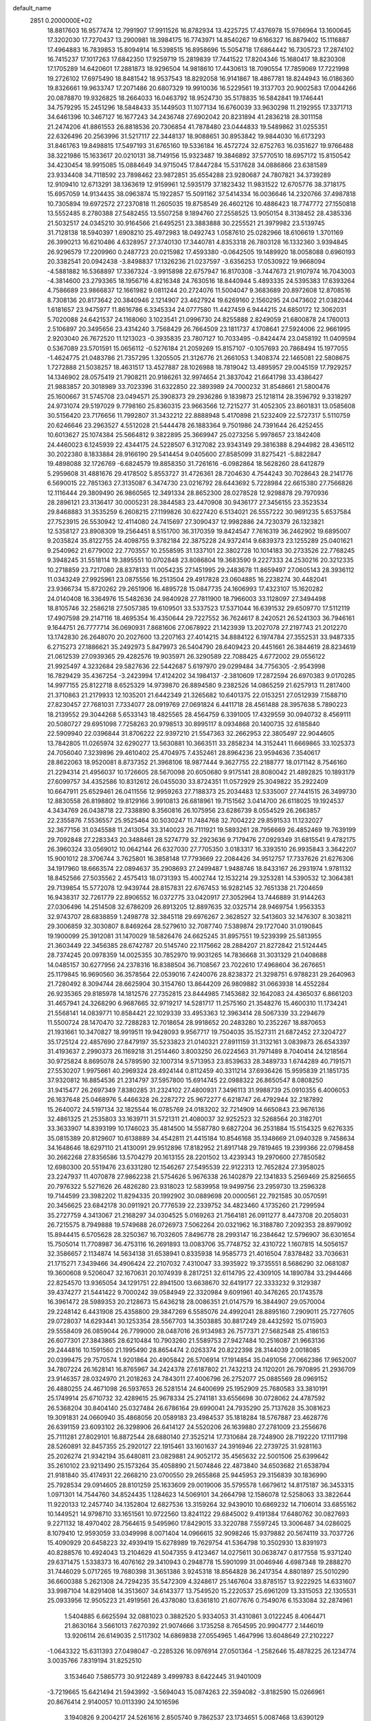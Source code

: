 default_name                                                                    
 2851  0.2000000E+02
  18.8817603  16.9577474  12.7991907  17.9911526  16.8782934  13.4225725
  17.4376978  15.9766964  13.1600645  17.3202030  17.7270437  13.2900981
  18.3984175  16.7743971  14.8540267  19.6166327  16.8879402  15.1116887
  17.4964883  16.7839853  15.8094914  16.5398515  16.8958696  15.5054718
  17.6864442  16.7305723  17.2874102  16.7415237  17.1017263  17.6842350
  17.9259719  15.2819839  17.7441522  17.8204346  15.1680417  18.8230308
  17.1705289  14.6420601  17.2881873  18.9296504  14.9818610  17.4430613
  18.7090554  17.7859069  17.7221998  19.2726102  17.6975490  18.8481542
  18.9537543  18.8292058  16.9141867  18.4867781  18.8244943  16.0186360
  19.8326661  19.9633747  17.2071486  20.6807329  19.9910036  16.5229561
  19.3137703  20.9002583  17.0044266  20.0878870  19.9326825  18.2664033
  16.0463792  18.9524730  35.5178835  16.5842841  19.1746441  34.7579295
  15.2451296  18.5848433  35.1449503  11.1077134  16.6760039  33.9630298
  11.2192955  17.3371713  34.6461396  10.3467127  16.1677243  34.2436748
  27.6902042  20.8231894  41.2836218  28.3011158  21.2474206  41.8861553
  26.8818536  20.7306854  41.7878480  23.0444833  19.5489862  31.0255351
  22.6326496  20.2563996  31.5217117  22.3448137  18.9088651  30.8953842
  19.9844030  16.6173293  31.8461763  19.8498815  17.5497193  31.6765160
  19.5336184  16.4572724  32.6752763  16.0351627  19.9766488  38.3221986
  15.1633617  20.0210131  38.7149156  15.9323487  19.3846892  37.5770510
  18.6957172  15.8150542  34.4230454  18.9915085  15.0884649  34.9715045
  17.8447284  15.5317628  34.0886866  23.6381589  23.9334408  34.7118592
  23.7898462  23.9872851  35.6554288  23.9280687  24.7807821  34.3739289
  12.9109410  12.6713291  38.1363619  12.9159961  12.5935179  37.1823432
  11.9831522  12.6705776  38.3718175  15.6957059  14.9134435  38.0963874
  15.1922857  15.5091162  37.5414334  16.0036646  14.2320766  37.4987818
  10.7305894  19.6972572  27.2370818  11.2605035  19.8758549  26.4602126
  10.4886423  18.7747772  27.1550818  13.5552485   8.2780388  27.5482455
  13.5507258   9.1894760  27.2558525  13.9050154   8.3138452  28.4385336
  21.5032517  24.0345210  30.9164566  21.6495251  23.3883888  30.2255521
  21.3979982  23.5139745  31.7128138  18.5940397   1.6908210  25.4972983
  18.0492743   1.0587610  25.0282966  18.6106619   1.3701169  26.3990213
  16.6210486   4.6328957  27.3740130  17.3440781   4.8353318  26.7803128
  16.1332360   3.9394845  26.9296579  17.2209960   0.2487723  20.0215982
  17.4593380  -0.0642505  19.1489920  18.0058088   0.6960193  20.3382541
  20.0942438  -3.8498837  17.1326236  21.0237597  -3.6356253  17.0530922
  19.9668094  -4.5881882  16.5368897  17.3367324  -3.9915898  22.6757947
  16.8170308  -3.7447673  21.9107974  16.7043003  -4.3814600  23.2793365
  18.1956716   4.8216348  24.7630516  18.8440944   5.4893335  24.5395383
  17.6393264   4.7586689  23.9866837  12.1661982   9.0811244  20.2724076
  11.5004047   9.3683689  20.8972608  12.8708516   8.7308136  20.8173642
  20.3840946   2.1214907  23.4627924  19.6269160   2.1560295  24.0473602
  21.0382044   1.6181657  23.9475977  11.8616786   6.3345334  24.0777580
  11.4427459   6.9444215  24.6850172  12.3062031   5.7020088  24.6421537
  24.1168060   3.1023541  21.0996730  24.8255888   2.8249059  21.6800878
  24.1760013   2.5106897  20.3495656  23.4314240   3.7568429  26.7664509
  23.1811737   4.1708641  27.5924006  22.9661995   2.9203040  26.7672520
  11.1213023  -0.3935835  23.7807127  10.7033495  -0.8424474  23.0458192
  11.0409594   0.5367089  23.5701591  15.0656112  -0.5276184  21.2059269
  15.8157107  -0.1057693  20.7868494  15.1977055  -1.4624775  21.0483786
  21.7357295   1.3205505  21.3126776  21.2661053   1.3408374  22.1465081
  22.5808675   1.7272888  21.5038257  18.4631517  13.4527887  28.1026988
  18.7819042  13.4895957  29.0045159  17.7929257  14.1346902  28.0575419
  21.7908211  20.9186261  32.9974654  21.3837042  21.6641798  33.4386427
  21.9883857  20.3018989  33.7023396  31.6322850  22.3893989  24.7000232
  31.8548661  21.5800476  25.1600667  31.5745708  23.0494571  25.3908373
  29.2936286   9.1839873  25.1218114  28.3596792   9.3318297  24.9731074
  29.5197029   9.7798160  25.8360315  23.9663566  12.7215277  31.4052305
  23.8601831  13.0585608  30.5156420  23.7176656  11.7992807  31.3432212
  22.8888948   5.4170898  21.5232409  22.5727317   5.5110759  20.6246646
  23.2963527   4.5512028  21.5444478  26.1883364   9.7501986  24.7391644
  26.4252455  10.6013627  25.1074384  25.5664812   9.3822895  25.3669947
  25.0273256   5.9978657  23.1842408  24.4460023   6.1245939  22.4344175
  24.5228507   6.3127082  23.9343149  29.3816388   8.2944982  28.4365112
  30.2022380   8.1833884  28.9166190  29.5414454   9.0405600  27.8585099
  31.8275421  -5.8822847  19.4898088  32.1726769  -6.6824579  19.8858350
  31.7261616  -6.0982864  18.5628260  28.6412879   5.2959608  31.4881676
  29.4178502   5.8553727  31.4726361  28.7204630   4.7544243  30.7028643
  28.2141776   6.5690015  22.7851363  27.3135087   6.3474730  23.0216792
  28.6443692   5.7228984  22.6615380  27.7566826  12.1116444  29.3809490
  26.9860565  12.3491334  28.8652300  28.0278528  12.9298878  29.7970936
  28.2896121  23.3136417  30.0005231  28.3844583  23.4470908  30.9436177
  27.3456155  23.3523534  29.8468883  31.3535259   6.2608215  27.1199826
  30.6227420   6.5134021  26.5557222  30.9691235   5.6537584  27.7523915
  26.5530942  12.4114080  24.7415697  27.3090437  12.9982886  24.7230379
  26.1323821  12.5358127  23.8908309  19.2564451   8.5151700  36.3170359
  19.8424547   7.7616319  36.2462902  19.6895007   9.2035824  35.8122755
  24.4098755   9.3782184  22.3875228  24.9372414   9.6839373  23.1255289
  25.0401621   9.2540962  21.6779002  22.7703557  10.2558595  31.1337101
  22.3802728  10.1014183  30.2733526  22.7768245   9.3948245  31.5518114
  19.3895551  10.0702848  23.8086804  19.3683590   9.2227333  24.2530216
  20.3212335  10.2718859  23.7217080  28.8378133  11.0054235  27.1451995
  29.2483678  11.8659497  27.0605143  28.3936112  11.0343249  27.9925961
  23.0875556  16.2513504  29.4917828  23.0604885  16.2238274  30.4482041
  23.9366734  15.8720262  29.2651906  16.4895728  15.0847735  24.1606993
  17.4323107  15.1620282  24.0140408  16.3364976  15.5482636  24.9840928
  27.7811900  18.7966003  33.1128097  27.3494498  18.8105746  32.2586218
  27.5057385  19.6109501  33.5337523  17.5371044  16.6391532  29.6509770
  17.5112119  17.4907598  29.2147116  18.4695354  16.4350644  29.7227552
  36.7624617   8.2420521  26.5241303  36.7946161   9.1644751  26.7777714
  36.0690931   7.8681606  27.0678922  21.1423939  13.2027078  27.2197743
  21.2012270  13.1742830  26.2648070  20.2027600  13.2207163  27.4014215
  34.8884122   6.1974784  27.3552531  33.9487335   6.2715273  27.1886621
  35.2492973   5.8479973  26.5404790  28.6409423  20.4451661  26.3844619
  28.8234619  21.0612539  27.0939365  29.4282576  19.9035971  26.3290589
  22.7088425   4.6772002  29.0556122  21.9925497   4.3232684  29.5827636
  22.5442687   5.6197970  29.0299484  34.7756305  -2.9543998  16.7829429
  35.4367254  -3.2423994  17.4124202  34.1984137  -2.3810609  17.2872594
  26.6970383   9.0170285  14.9977155  25.8122718   8.6525329  14.9739870
  26.8894580   9.2382526  14.0865259  21.6257913  11.2817400  21.3710863
  21.2179933  12.1035201  21.6442349  21.3265682  10.6401375  22.0153251
  27.0512939   7.1588710  27.8230457  27.7681031   7.7334077  28.0919769
  27.0691824   6.4411718  28.4561488  28.3957638   5.7890223  18.2139552
  29.3044268   5.6533143  18.4825565  28.4564759   6.3391005  17.4329559
  30.0940732   8.4569111  20.5080727  29.6951098   7.7258263  20.9798513
  30.8995117   8.0934868  20.1400735  32.6185840  22.5909940  22.0396844
  31.8706222  22.9397210  21.5547363  32.2662953  22.3805497  22.9044605
  13.7842805  11.0265974  32.6290277  13.5630881  10.3663511  33.2858234
  14.3152441  11.6669865  33.1025373  24.7056040   7.3239896  29.4610402
  25.4704975   7.4352461  28.8964236  23.9594636   7.3540617  28.8622063
  18.9520081   8.8737352  21.3968106  18.9877444   9.3627755  22.2188777
  18.0171142   8.7546160  21.2294314  21.4956037  10.1726605  28.5670098
  20.6050680   9.9175141  28.8080042  21.4892825  10.1893179  27.6099757
  34.4352586  10.8312612  26.0455030  33.8724351  11.0572929  25.3049822
  35.2922409  10.6647911  25.6529461  26.0411556  12.9959263  27.7188373
  25.2034483  12.5335007  27.7441515  26.3499730  12.8830558  26.8198802
  19.8129166   3.9910813  26.6818961  19.7151562   3.0414700  26.6118025
  19.1924537   4.3434769  26.0438718  22.7338890   8.3560816  26.1075956
  23.6286739   8.0554529  26.2663857  22.2355876   7.5536557  25.9525464
  30.5030247  11.7484768  32.7004222  29.8591533  11.1232027  32.3677156
  31.0345588  11.2413054  33.3140023  26.7111921  19.5893261  28.7956669
  26.4852469  19.7639199  29.7092848  27.2283343  20.3488461  28.5274779
  32.2923636   9.7179476  27.0929349  31.6815541   9.4782175  26.3960324
  33.0569012  10.0642144  26.6327030  27.7705350   3.0183317  16.3393510
  26.9935843   3.3642207  15.9001012  28.3706744   3.7625801  16.3858148
  17.7793669  22.2084426  34.9512757  17.7337626  21.6276306  34.1917960
  18.6663574  22.0894637  35.2908693  27.2499487   1.9488746  18.8433167
  26.2931974   1.9781132  18.8452566  27.5035562   2.4575413  18.0731393
  15.4002744  12.1532214  29.3253281  14.5390532  12.3064381  29.7139854
  15.5772078  12.9439744  28.8157831  22.6767453  16.9282145  32.7651338
  21.7204659  16.9438317  32.7261779  22.8906552  16.0372775  33.0420917
  27.3052964  13.7446889  31.9144263  27.0306496  14.2514508  32.6786209
  26.8913205  12.8897635  32.0325714  28.9469754   1.9563353  32.9743707
  28.6838859   1.2498778  32.3845118  29.6976267   2.3628527  32.5413603
  32.1476307   8.3038211  29.3006859  32.3030807   8.8469264  28.5279610
  32.7087740   7.5389874  29.1727040  31.0190845  19.1900099  25.3912081
  31.1470029  18.5826476  24.6625245  31.8957551  19.5239399  25.5813955
  21.3603449  22.3456385  28.6742787  20.5145740  22.1175662  28.2884207
  21.8272842  21.5124445  28.7374245  20.0978359  14.0025355  30.7852970
  19.9031265  14.7836668  31.3031329  21.0408688  14.0485157  30.6277956
  24.2378316  16.8388504  36.7108567  23.7022610  17.4968604  36.2676651
  25.1179845  16.9690560  36.3578564  22.0539016   7.4240076  28.8238372
  21.3298751   6.9788231  29.2640963  21.7280492   8.3094744  28.6625904
  30.3154760  13.8644209  26.9809882  31.0663938  14.4552284  26.9235365
  29.8185978  14.1812576  27.7352815  23.8444985   7.1453682  32.1642083
  24.4365037   6.8661203  31.4657941  24.3268290   6.9687665  32.9719217
  14.5281717  11.2575160  21.3548276  15.4600310  11.1734241  21.5568141
  14.0839771  10.8584421  22.1029339  33.4953363  12.3963414  28.5067339
  33.2294679  11.5500724  28.1470470  32.7288283  12.7018654  28.9918652
  20.2483280  10.2352267  18.8870653  21.1931661  10.3470827  18.9919511
  19.9428093   9.9567717  19.7504035  35.1527311  21.6872452  27.3204727
  35.1725124  22.4857690  27.8479197  35.5233823  21.0140321  27.8911159
  31.3132161   3.0839873  26.6543397  31.4193637   2.2990373  26.1169218
  31.2514460   3.8003250  26.0224563  31.7971489   8.7040414  24.1218564
  30.9725824   8.8695078  24.5789590  32.1007314   9.5713953  23.8539633
  28.3489733   1.6744289  40.7191571  27.5530207   1.9975661  40.2969324
  28.4924144   0.8112459  40.3311214  37.6936426  15.9595839  21.1851735
  37.9320812  16.8854536  21.2314797  37.5957800  15.6914745  22.0988322
  26.8650547   8.0808250  31.9415477  26.2697349   7.8380285  31.2324102
  27.4800931   7.3496113  31.9988739  25.0910355   6.4006053  26.1637648
  25.0468976   5.4466328  26.2287272  25.9672277   6.6218747  26.4792944
  32.2187892  15.2640072  24.5197134  32.1825544  16.0785769  24.0183202
  32.7214909  14.6650843  23.9676136  32.4861325  21.2535803  33.1639711
  31.5721311  21.4080037  32.9252523  32.5268564  20.3182701  33.3633907
  14.8393199  10.1746023  35.4814500  14.5587780   9.6827204  36.2531884
  15.5154325   9.6276335  35.0815389  20.8129607  10.6138889  34.4542811
  21.4415184  10.8546168  35.1348669  21.0940328   9.7458634  34.1648646
  18.6297110  21.4130091  29.9512896  17.8182952  21.8917148  29.7819465
  19.2399366  22.0798458  30.2662268  27.8356586  13.5704279  20.1613155
  28.2201502  13.4239343  19.2970600  27.7850582  12.6980300  20.5519476
  23.6331280  12.1546267  27.5495539  22.9122313  12.7652824  27.3958025
  23.2247937  11.4070878  27.9862238  21.5754626   5.9676338  26.1402879
  22.1341833   5.2569469  25.8256655  20.7976322   5.5271626  26.4826280
  23.9318023  12.5839958  19.9499756  23.2959730  13.2596328  19.7144599
  23.3982202  11.8294335  20.1992902  30.0889698  20.0000561  22.7921585
  30.0570591  20.3456625  23.6842178  30.0911921  20.7776539  22.2339752
  34.4823460   4.1735260  21.7299594  35.2727759   4.3413067  21.2168297
  34.0304525   5.0169263  21.7564181  26.0911277   8.4473708  20.2058031
  26.7215575   8.7949888  19.5749688  26.0726973   7.5062264  20.0321962
  16.3188780   7.2092353  28.8979092  15.8944415   6.5705628  28.3250367
  16.7032605   7.8496778  28.2993147  16.2384642  12.5796907  36.6301654
  15.7505014  11.7708987  36.4753116  16.2691893  13.0083706  35.7748752
  32.4310722   1.1607815  14.5056157  32.3586657   2.1134874  14.5634138
  31.6538941   0.8335938  14.9585773  21.4016504   7.8378482  33.7036631
  21.1715271   7.3439466  34.4906424  22.2107032   7.4310047  33.3935922
  19.3735551   8.5686290  32.0681087  19.3600608   9.5206047  32.1670631
  20.1074939   8.2817251  32.6114795  22.4309105  14.1890784  33.2944466
  22.8254570  13.9365054  34.1291751  22.8941500  13.6638670  32.6419177
  22.3333232   9.3129387  39.4374277  21.5441422   9.7000242  39.0584949
  22.3320984   9.6091961  40.3476265  20.1743578  16.3961472  28.5989353
  20.2128673  15.6436218  28.0086351  21.0147579  16.3844907  29.0570004
  29.2248142   6.4431908  25.4358800  29.3847269   6.5585076  24.4992041
  28.8895160   7.2909011  25.7277605  29.0728037  14.6293441  30.1253354
  28.5567703  14.3503885  30.8817249  28.4432592  15.0715903  29.5558409
  26.0859044  26.7799000  28.0487016  26.9134983  26.7577371  27.5682548
  25.4186153  26.6077301  27.3843865  28.6210484  10.7903260  21.5589753
  27.9427484  10.2516087  21.9663136  29.2444816  10.1591560  21.1995490
  28.8654474   2.0263374  20.8222398  28.3144039   2.0018085  20.0399475
  29.7570574   1.9201864  20.4905842  26.5706914  17.1914854  35.0491056
  27.0662386  17.9652007  34.7807224  26.1628141  16.8765967  34.2424378
  27.6187802  21.7432213  24.1120201  26.7970895  21.2936709  23.9146357
  28.0324970  21.2018263  24.7843011  27.4006796  26.2752077  25.0885569
  28.0969152  26.4880255  24.4671098  26.5937653  26.5281514  24.6400699
  25.1952909  25.7680583  33.3810191  25.1749914  25.6710732  32.4289615
  25.9678334  25.2741181  33.6556698  30.0728062  24.4787592  26.5368204
  30.8404140  25.0327484  26.6786164  29.6990041  24.7935290  25.7137628
  35.3081623  19.3091831  24.0660940  35.4868056  20.0589183  23.4984537
  35.1818284  18.5767887  23.4628776  26.6391159  23.6093102  26.3298906
  26.6414127  24.5520206  26.1639880  27.2781009  23.2556676  25.7111281
  27.8029101  16.8872544  28.6880140  27.3525214  17.7310684  28.7248900
  28.7192220  17.1117198  28.5260891  32.8457355  25.2920127  22.1915461
  33.1601637  24.3916946  22.2739725  31.9281163  25.2026274  21.9342194
  35.6480811  23.0829881  24.9052172  35.4565632  22.5001506  25.6399642
  35.2610102  23.9213490  25.1573264  35.4058890  21.5074846  22.4873840
  34.6503682  21.6538794  21.9181840  35.4174931  22.2668210  23.0700550
  29.2655868  25.9445953  29.3156839  30.1836990  25.7928534  29.0914605
  28.8101259  25.1633609  29.0019006  35.5795578   1.6679612  14.8175187
  36.3453315   1.0971301  14.7544760  34.8524435   1.1284623  14.5069101
  34.2664798  12.1586078  12.5258063  33.3822644  11.9220133  12.2457740
  34.1352804  12.6827536  13.3159264  32.9439010  10.6869232  14.7106014
  33.6855162  10.1449521  14.9798710  33.1651561  10.9722560  13.8241122
  29.6845002   9.4191384  17.6480762  30.0827693   9.2271132  18.4970402
  28.7564615   9.5495960  17.8429015  33.3220788   7.5597245  13.3006487
  34.0286025   8.1079410  12.9593059  33.0349998   8.0071404  14.0966615
  32.9098246  15.9379882  20.5674119  33.7037726  15.4090929  20.6458223
  32.4939419  15.6278989  19.7629754  41.5364798  10.3502930  13.8391973
  40.8288576  10.4924043  13.2104629  41.5047355   9.4123467  14.0275611
  30.0638747   0.8177558  15.9371240  29.6371475   1.5338373  16.4076162
  29.3410943   0.2948778  15.5901099  31.0046946   4.6987348  19.2888270
  31.7446029   5.0717265  19.7680398  31.3651386   3.9245318  18.8564828
  36.2417354   4.8801897  25.5010290  36.6600388   5.2621308  24.7294235
  35.5472309   4.3248617  25.1467604  33.8785157  13.9222925  14.6331607
  33.9987104  14.8291408  14.3513607  34.6143377  13.7549520  15.2220537
  25.6961209  13.3315053  22.1305531  25.0933956  12.9505223  21.4919561
  26.4378080  13.6361810  21.6077676   0.7549076   6.1533084  32.2874961
   1.5404885   6.6625594  32.0881023   0.3882520   5.9334053  31.4310861
   3.0122245   8.4064471  21.8630164   3.5661013   7.6270392  21.9074666
   3.1735258   8.7654595  20.9904777   2.1446019  13.9206114  26.6149035
   2.5117302  14.6869838  27.0554965   1.4647996  13.6048649  27.2102227
  -1.0643322  15.6311393  27.0498047  -0.2285326  16.0976914  27.0501364
  -1.2582646  15.4878225  26.1234774   3.0035766   7.8319194  31.8252510
   3.1534640   7.5865773  30.9122489   3.4999783   8.6422445  31.9401009
  -3.7219665  15.6421494  21.5943992  -3.5694043  15.0874263  22.3594082
  -3.8182590  15.0266961  20.8676414   2.9140057  10.0113390  24.1016596
   3.1940826   9.2004217  24.5261616   2.8505740   9.7862537  23.1734651
   5.0087468  13.6390129  26.7012786   5.0019774  14.5064384  26.2966069
   5.9371202  13.4239365  26.7912608  -0.5781412  11.5280080  23.6930246
  -0.5631384  12.4112320  24.0617007  -1.4133428  11.4766362  23.2282332
   7.6540413  10.6158798  33.2648651   7.1728819   9.7896691  33.3106177
   6.9871883  11.2891882  33.3997529   8.0496039  19.3998374  19.6621859
   7.3193643  19.2856363  20.2704129   7.7792406  18.9310646  18.8726370
  -0.1283715   9.9711470  21.2726180   0.1842576  10.6942217  20.7288738
  -0.1888327  10.3421899  22.1529040  12.6095500  25.9925858  29.8951728
  11.8727540  25.8971186  30.4987036  12.2168122  26.3265980  29.0886836
  10.3825305  25.4988398  32.0169732  10.7435391  25.0840212  32.8004464
  10.6763039  26.4082706  32.0704956  12.7189389  29.9810466  18.7176648
  13.2240489  29.6334473  19.4526958  12.9082625  29.3844073  17.9935032
   6.0058261  24.7016460  26.3402386   5.3606218  25.3170427  26.6884198
   6.6041781  24.5433237  27.0704034   5.5888443  22.7678706  20.9272076
   6.4785479  22.7533408  21.2799798   5.0258940  22.8232090  21.6993840
  12.0641467  22.6567385  30.8443649  11.4733936  22.3387768  31.5271116
  11.5015830  22.7819313  30.0801131  11.9686673  29.1474992  21.7076909
  12.5955855  29.6516592  22.2263702  11.2666635  28.9334893  22.3222006
   8.9978327  20.7286047  34.3382443   8.8213396  20.1789136  35.1017374
   8.4464502  21.5005014  34.4662467   9.5501935  21.7711708  17.7236673
   8.9927494  21.8506212  18.4977316  10.4184361  21.5708437  18.0733182
   8.5838044  27.4369494  26.8233890   8.8841821  28.3425282  26.9004085
   7.8354729  27.3814615  27.4176557   8.1094730  14.2984311  39.0204703
   9.0383962  14.2505510  38.7945479   8.0073225  15.1558625  39.4335180
   8.9420359  21.7927273  20.4342980   8.5665411  20.9780862  20.1002391
   8.8210783  21.7411104  21.3824208  10.8176341  23.0152071  28.3750402
  10.2600987  23.7883598  28.4623382  10.4650630  22.5500985  27.6163575
   2.3508284  17.2003596  11.4370471   3.2444345  17.4681908  11.2226494
   1.7968659  17.8652833  11.0281047  17.6696230  22.4618651  24.2470954
  17.8721737  22.3430267  23.3191501  16.7207300  22.3484316  24.3015620
  11.5680655  23.4339140  24.1929892  10.8870259  24.0478291  24.4678078
  12.3622907  23.7481020  24.6251050   5.6739620  24.5514409  30.6711783
   4.8647592  24.0516790  30.7791631   6.3714719  23.9106711  30.8094748
  14.8829867  33.5393975  26.8139242  14.7208976  34.1269847  27.5519623
  15.5803677  32.9588511  27.1186495  11.0092636  15.5803234  31.1473082
  11.4236013  15.7449479  31.9943353  10.1591428  15.1989679  31.3666127
   7.4135083  21.0526538  25.7383688   6.7051391  21.1042599  26.3800710
   7.4917236  21.9430385  25.3958351   5.0727778  21.6729753  27.0356436
   5.0347840  21.2479281  27.8924535   4.8259503  22.5816228  27.2078866
  26.6329665  29.0986079  25.9073893  27.1146395  28.2949693  26.1033175
  26.3908939  29.0139607  24.9851813   7.2409301  30.0596038  23.6274123
   6.6002379  30.7409831  23.8310486   6.7760292  29.4605888  23.0432205
  16.4576415  22.7895326  21.3960521  15.7912870  23.4729519  21.4677569
  17.2761730  23.2665201  21.2592276   5.6215013  20.6514818  29.5920292
   6.5248931  20.6158943  29.2776273   5.7009792  20.6912248  30.5450956
   9.1198389  10.4418683  26.3070591   8.2008571  10.2629920  26.5063264
   9.0967663  11.2170434  25.7459860   1.5307980  22.4252942  33.0405071
   0.6081939  22.1749775  33.0892410   1.7775873  22.6080780  33.9471035
  18.4137837  21.2620577  19.6850881  17.8060300  21.3542293  18.9513499
  17.9089884  20.8058522  20.3583563   3.7331519  19.1722645  26.0275692
   2.9800518  19.2953294  25.4497049   3.9234206  20.0483746  26.3629208
   5.6839200  28.9825343  26.6725698   5.6454928  29.7149910  27.2876002
   6.5057018  29.1105215  26.1987283  11.7876450  27.9114817  32.5343541
  12.5021278  28.0630072  31.9156570  12.2255844  27.7101943  33.3613512
   3.5970018  22.8337506  31.4816547   2.8258113  22.6778697  32.0268136
   4.1965956  22.1220839  31.7058190  13.1063169  26.8164295  34.5550453
  13.8078605  26.8454547  35.2056035  12.6810836  25.9710247  34.6989175
  -4.2241683  19.4290884  13.6462517  -4.3959534  18.8083909  14.3543875
  -3.6990714  20.1179372  14.0536734   8.4411250  14.7077563  25.6836361
   9.0739030  15.2108642  25.1710873   8.5831332  13.8000025  25.4152172
   5.0205270  17.8053047  23.0343381   5.9590170  17.6747693  23.1700912
   4.6807641  18.0218543  23.9026118  -1.5377273  25.7705564  29.3142466
  -1.0220511  26.1251126  30.0385393  -1.5994571  24.8336445  29.5003038
   8.6793709  21.4556409  23.2155481   8.3107354  22.2548989  23.5917480
   8.9839754  20.9535176  23.9714053   7.9980353  24.8320109  17.4943415
   8.8725637  24.8440530  17.1053853   7.5799963  24.0566233  17.1198427
  13.2149703  30.7617322  27.2348463  13.5590399  31.3585659  27.8994044
  13.9858114  30.4846641  26.7395998  14.4379025  24.2985648  30.8247531
  13.8223959  24.9523949  30.4932570  13.8822093  23.5990942  31.1685233
   9.7794273  32.9952041  30.3011096  10.0516878  33.7211369  30.8624719
   9.3805751  32.3650027  30.9011053  12.0569838  11.7729650  30.6744688
  11.2689500  11.3018357  30.9451565  12.6842381  11.6159116  31.3802437
   7.2667228  18.2089259  25.7121564   7.2361148  19.1282033  25.4471581
   7.6522511  17.7561509  24.9620934   9.3196099  30.4705291  14.3739712
   8.5819724  30.8997768  13.9405323   9.5561559  31.0632777  15.0873623
   2.1332286  23.5523344  19.4301806   2.6391022  24.2834508  19.0755082
   1.6982054  23.9142670  20.2021853  18.4409074  27.6612930  17.5334623
  18.2619016  26.9726189  16.8932148  18.8361301  27.2023624  18.2746867
  21.7863226  28.5504623  30.0118622  21.5522761  28.8094779  29.1205907
  22.1399885  27.6658415  29.9191360  15.7997480  22.3364281  18.2304835
  15.2247298  22.8170613  17.6350192  16.1427920  23.0047620  18.8236803
   0.0036879  16.5865032  16.9107259  -0.6993314  16.1422527  17.3846851
  -0.0877701  17.5075643  17.1546804   7.0113130  13.6881425  22.2495221
   6.6391135  13.4803154  21.3924881   7.9435957  13.8229095  22.0794672
  15.1806697  24.6975814  27.9669822  14.7245075  25.5390445  27.9763461
  14.9929441  24.3138274  28.8235590  14.2898776  26.2259713  24.2075055
  14.8876391  26.9411458  23.9897016  13.4175972  26.6147858  24.1428379
   2.2262730  23.8257772  29.0942942   2.1716524  24.7632474  28.9088272
   2.5460832  23.7780967  29.9952270  16.1287175  21.4749213  28.1297393
  15.8091856  21.4498260  27.2277961  15.3943604  21.8246567  28.6343546
  14.1797342  32.2652422  29.2950174  14.0168676  32.1071160  30.2249111
  14.2309848  33.2180794  29.2194764  13.4508419  21.6210775  28.5882511
  13.3251574  21.9182057  29.4894448  12.5739905  21.3768374  28.2920920
  14.1370460  27.6909354  27.6101431  13.3544598  27.9635030  27.1310839
  14.7283001  28.4412712  27.5497550  -0.0029410  20.1645959  25.7647427
   0.6430666  19.8130548  25.1521050   0.5029789  20.7308756  26.3474984
  11.1568369  32.3143206  24.6354160  11.2727127  32.5421399  25.5578601
  12.0471773  32.2629098  24.2877341   0.8219125  13.8489260  23.2004804
   1.1918090  12.9664447  23.1752803   1.4614881  14.3627160  23.6936282
  10.4323379  17.0318661  26.7689644  10.3975076  16.7241444  25.8632459
  10.9402097  16.3638861  27.2295084  -1.5764385  23.2452889  29.9234718
  -0.8674436  22.6035788  29.9654997  -2.3107908  22.8202187  30.3664998
   1.1004427  17.5650002  26.5864234   1.6942975  18.1090662  27.1036858
   0.5484125  18.1913134  26.1182073  20.5348196  36.4644047  24.2610113
  20.1161426  37.2130564  24.6858194  20.8776443  36.8160933  23.4394164
   8.0139363  17.5467286  23.0800264   8.2051132  16.8744989  22.4259695
   8.5265517  18.3053107  22.8007227   6.0661359   7.9957737  33.9017530
   5.7537517   7.1420734  33.6020135   5.4249550   8.6189325  33.5600047
  18.7030727  27.2114708  21.6851377  18.5100295  27.9804565  22.2214465
  19.3013124  27.5337009  21.0109649  13.7228695  33.2302003  24.4660893
  13.8922354  33.3663968  25.3982897  14.3894247  33.7546956  24.0224221
  12.2362516  26.6597657  20.5160479  11.4020965  26.2837219  20.2349639
  12.0318002  27.5731469  20.7164628   7.0036581  26.8412003  19.1431076
   7.6212239  27.5632029  19.0266746   7.4296594  26.0920948  18.7264595
  19.1658911  25.9027405  31.7887832  20.0588120  26.1890199  31.9810543
  18.7745647  25.7453813  32.6480466   4.1987684  28.2997815  18.0934362
   4.7278882  27.5906551  17.7281912   4.5846061  29.0974547  17.7313885
   9.2206005   6.6575277  34.0862083   8.8010928   5.8172153  33.9014915
   8.6753842   7.3017993  33.6346718  14.9337041  22.7563237  34.3387155
  15.2152787  23.0138743  33.4608686  15.7344846  22.4560887  34.7686474
   6.5113877  16.2123743  27.2481590   6.6075755  17.1136851  26.9405579
   7.1360935  15.7121337  26.7230554   9.8781869  29.7847669  24.0081708
  10.1624113  30.6645160  24.2561422   9.0662767  29.9238925  23.5206487
  15.3322241  19.8208216  32.3121704  14.8651887  19.1997914  32.8711260
  14.8225166  19.8443886  31.5023095   8.2043907  12.8074100  14.7708816
   8.2729781  11.8831497  14.5315690   8.8476797  13.2471365  14.2149574
   6.0557615  17.9507509  32.7237546   6.0503538  18.9075325  32.7515306
   6.4617293  17.7378230  31.8834667  14.0623186   9.1231080  30.1359642
  13.8629432   9.7742439  30.8086479  15.0179226   9.0680195  30.1317028
  22.8032365  26.1372424  29.8466213  23.7167017  25.8687302  29.9451829
  22.3088416  25.4970035  30.3583828  10.6089651  18.9130555  18.3632004
  10.3971988  18.3270785  17.6365520   9.8382963  18.8800033  18.9299535
   5.4510274  13.9028608  19.9401219   5.0486775  13.9156785  19.0716853
   5.1752127  14.7256637  20.3440444   2.3387143  16.0771922  24.4253785
   2.0014148  16.4525252  25.2387579   3.2646618  15.9124908  24.6034981
   9.6139636  12.4028152  24.5118930  10.4661195  12.8315509  24.4328503
   9.6206759  11.7293412  23.8317315  14.0198617  18.9205525  30.0488983
  13.5249113  18.2401385  29.5925074  14.4733202  19.3950061  29.3521193
   3.7118154  11.2034444  27.6726464   4.5444395  11.5169096  28.0257875
   3.2273371  12.0006205  27.4581168   9.7900148  25.6527916  25.0977992
   9.1894753  25.5437544  24.3604425   9.2974352  26.1724487  25.7330579
   5.2846755  16.8373261  36.5073788   5.6205320  17.7336424  36.5003590
   4.3534074  16.9320647  36.7073693  12.6919174  21.0954915  34.2781935
  12.5329847  20.5961588  33.4771698  13.5671996  21.4646614  34.1606079
   9.9572229  33.8679895  13.3059358  10.4428816  33.9713586  14.1242770
   9.4157800  34.6551853  13.2476766   9.4724047  29.8229318  27.6810834
  10.2105954  30.1496958  27.1667571   9.8652821  29.5253308  28.5016399
  21.1142869  18.5224813  22.6610487  21.5501024  17.7818499  23.0826668
  20.2237786  18.2133429  22.4947350  18.3513922  23.0204594  26.7364306
  18.0145862  22.7341030  25.8874350  17.6631225  22.7854833  27.3587671
  20.3874245  23.0034469  20.3332191  19.7086402  22.5111839  19.8715257
  20.6709816  22.4188911  21.0361570  11.6237832  27.9952181  25.0941084
  11.1849681  28.7916147  24.7950673  10.9296236  27.3369314  25.1262481
   3.1553267  12.6934844  24.1736072   2.9054528  11.7737506  24.2624018
   2.7207852  13.1314633  24.9054405   5.8640861  11.8023305  16.2158119
   5.9146083  10.8759665  16.4514577   6.6288032  11.9499719  15.6593574
  21.8963749  36.8825942  29.7917429  22.4024379  36.5733117  29.0404265
  20.9831135  36.7765874  29.5253822  15.9207372  29.7480259  26.2110562
  15.6577864  29.4034124  25.3576336  16.7838964  29.3653142  26.3682818
  26.4906851  29.4472928  23.1843942  26.3559091  28.5205795  22.9862283
  26.8401163  29.8172281  22.3736677  17.1969562  31.8792469  23.2728483
  17.6186532  32.5592178  22.7474502  16.3385931  31.7602758  22.8662891
  17.1817325  33.5009863  28.6393300  17.3482319  33.6791527  27.7137131
  17.6954214  32.7157094  28.8282629  20.4922488  44.4886925  30.2761584
  19.5719771  44.6939858  30.1112752  20.4752584  43.9048393  31.0344846
  20.1288623  25.5285368  37.5445093  20.6118551  26.2911225  37.8629632
  19.2839350  25.8801796  37.2640147  13.7909471  30.8302444  23.0848768
  13.8910734  31.5720103  23.6815258  14.3599396  31.0400597  22.3442981
  14.6933966  35.5937202  31.5734381  15.4593401  36.0130831  31.1813959
  14.8585295  35.6263225  32.5157226   7.7823047  32.0759734  13.0225855
   8.4749699  32.7347659  13.0719717   6.9713134  32.5832517  12.9880339
  27.6354078  30.6940782  21.0851317  27.4975266  31.5711843  20.7274930
  28.2722491  30.2919413  20.4944110  22.3352490  34.4012507  28.1846126
  22.4371390  33.4524220  28.1099519  21.4443715  34.5712896  27.8785801
  22.4572874  19.2276944  19.8003918  21.7078990  19.3038942  20.3910206
  23.1703687  19.6712337  20.2597608  21.0854130  25.8857004  22.7734197
  20.2442536  26.3162693  22.6207989  20.8713124  25.1278315  23.3175038
  16.1617535   3.0454558  19.9365125  15.3170624   2.7046686  20.2307791
  16.7566853   2.2982789  19.9998722   8.6375436  -0.3904963  13.9840087
   7.9760505  -0.0809895  13.3652485   8.8138276  -1.2920729  13.7150933
   9.3931553   4.9899360  25.6313311   9.8358409   5.8365880  25.6899968
   8.4748978   5.1864197  25.8168820  12.6484944   6.2424098  11.4008292
  11.9709836   5.5912584  11.2185853  13.4052581   5.7283102  11.6823293
   5.4047539   7.3383979   4.5994823   4.7170209   7.7407548   4.0690447
   6.2208088   7.6722536   4.2268879   4.6714293   1.4099402  19.4468732
   5.2638392   1.6761302  18.7437195   4.1166139   0.7378292  19.0510469
   3.1097290   3.8216015  19.5990574   3.4607345   2.9488265  19.4221656
   3.5329342   4.3856695  18.9517888  15.4461960  -3.4278531  13.8639765
  15.7712866  -3.7748092  14.6947409  16.1982957  -3.4755110  13.2738015
   5.3931705   6.7574494  10.4641524   5.2071788   5.8720957  10.7768628
   6.3232771   6.7413381  10.2385998  10.7110228   4.7992909  10.3173970
  10.1992647   4.1622778  10.8159446  11.3816289   4.2764657   9.8778823
   0.4834957   2.4223127   8.7600869   0.4368497   3.3505388   8.9891114
  -0.2466427   2.0221240   9.2322931   8.9343693   4.5577971  23.0622533
   9.8844198   4.6490537  23.1351101   8.6149270   4.6549686  23.9593298
  15.7006096  -6.2670238  19.9194044  16.2818629  -5.5174379  19.7909618
  16.2838507  -6.9810320  20.1768029   5.6644848  11.2703150  20.3364898
   6.6190073  11.2219909  20.2837318   5.4673946  12.2039561  20.2609808
  16.3472908  -6.8769409   7.1025131  16.2225224  -6.8145558   6.1555322
  16.5578193  -7.7979681   7.2561962  11.8960407   5.9965375  21.3631434
  12.8516236   5.9703856  21.3140594  11.7062500   6.0731399  22.2982067
  14.4407462   5.8577975  15.4961532  14.2427694   6.5649627  14.8821870
  14.6449957   6.3042092  16.3178773  14.3536330   9.9217359   9.7878112
  15.0945460  10.5133151   9.6562295  13.6693013  10.2632528   9.2122348
   7.8897517  -0.9670173  22.4575614   6.9470251  -1.0660651  22.5905579
   8.0968148  -0.1131538  22.8373954   2.6275684   0.5489058   9.6158135
   1.8817511   1.1477136   9.6534642   2.2668855  -0.2604190   9.2536905
   4.6712425   6.0668736  18.9535157   4.7667361   7.0065857  19.1086096
   5.1643335   5.9055593  18.1491086  17.8756800   5.6586599  16.6966899
  17.4730449   4.7903812  16.7111447  17.2874547   6.2041626  17.2188486
  13.7135898   2.4848655  20.4668269  13.2027830   3.2235095  20.1355970
  13.5286109   1.7722518  19.8551109  16.2573646  -0.8194547  17.2245832
  16.0799804  -0.5913388  16.3120429  17.2121755  -0.8568834  17.2808593
   7.5133584   3.7103957  11.3718930   6.6152493   3.7348638  11.0416913
   7.8730519   2.8930142  11.0273064   2.7775926  12.7062757  15.5857850
   3.1910183  12.0554360  15.0185824   2.6321256  12.2458491  16.4122706
   6.3724944   6.5974598  21.3870060   5.5599283   6.1855733  21.6808046
   6.8509098   5.8955436  20.9457983  -3.0856904  12.4552307  22.8267233
  -3.5321491  13.1333041  23.3337962  -3.7719088  11.8213668  22.6180303
   6.5108221   9.9344864  25.5273576   5.8429862  10.5611572  25.2489500
   6.7047677   9.4256132  24.7401696   9.2781419   2.2311682  26.4375177
   9.4276917   3.0615731  25.9855284  10.1536694   1.9287502  26.6788202
   2.6803297   2.2393746   6.8035853   2.9333687   1.3270543   6.6626078
   1.9712539   2.1948795   7.4450395  11.4502841  -1.7476390  11.4351804
  11.0262972  -1.6101166  10.5880945  11.9306079  -2.5691519  11.3320422
  13.3761089  -8.8779765   8.0750289  12.8571003  -9.4197299   8.6694741
  13.6645002  -8.1407033   8.6130721   6.5845316   4.5865169   5.8850004
   5.7486457   4.3848618   5.4644511   7.2272669   4.0675267   5.4015002
  15.9209833   7.4327254  17.9415949  15.3218621   7.4257618  18.6880781
  15.6605995   8.2004566  17.4326539  10.3817174   1.1116475  20.9904494
  10.8096771   0.4289899  20.4736700  10.3862179   1.8812015  20.4212409
   4.0114019  10.7870697  14.0140107   4.3825335  10.7315228  13.1334383
   4.5401565  10.1830121  14.5353214   8.6656588   2.3193379   8.1731312
   8.0271753   2.2875608   8.8855643   8.6915303   1.4243750   7.8345991
   4.1633390  -2.3244091  12.9627753   3.6412352  -2.9993046  12.5290065
   4.3102376  -1.6634742  12.2861530  10.2353701  13.5947612  13.0207951
   9.8917181  13.3062568  12.1752773  10.1979092  14.5504034  12.9810882
   7.8148568   4.4072150  20.1429279   8.4386323   4.2069330  20.8407983
   7.4329577   3.5602349  19.9126898   5.7990212   8.9008347  15.9868391
   6.3766826   8.4867225  16.6279711   6.0484106   8.5075799  15.1505452
  14.9233485  -5.1645825  23.8662091  14.3460772  -5.2691203  23.1098616
  15.1797839  -6.0574451  24.0970102  14.9984321   4.7593512  11.7673813
  15.4908547   5.2037236  11.0772472  15.5559248   4.8292024  12.5423358
  18.4230499  11.0184535  13.9545851  17.5745370  11.2282276  14.3447808
  19.0229707  10.9679744  14.6987482   2.5644241   8.7002789  18.8724056
   3.5010370   8.8197379  18.7151871   2.4561236   7.7538760  18.9663431
   8.5284343  10.7706119  20.4073304   9.0758670  10.2278317  19.8399338
   8.7414527  10.4806172  21.2943243  15.4435438   9.4432932  16.3332498
  16.3722120   9.6738330  16.3075835  15.1901362   9.3672127  15.4133432
  16.1717226   0.2493878  25.1071256  16.2040034  -0.4109757  25.7993032
  15.4718384  -0.0473467  24.5254534   7.8023153   8.0598300  17.9193843
   8.4363408   8.6983902  17.5930649   8.3220583   7.2762017  18.0983413
   4.3707503   4.9671855  22.1671147   5.1257430   4.4380404  22.4244537
   4.0173176   4.5217053  21.3971376   4.8702912  11.7178635   7.2673493
   4.9677077  12.5837276   7.6636084   4.2800661  11.8583163   6.5269851
  11.8465147  -0.6007508  19.6120775  12.6364801  -0.2256467  19.2228689
  12.0642612  -1.5217645  19.7554374  17.0117409  13.0462948  31.3351172
  16.4776590  12.4854800  30.7725559  17.8902172  12.6695747  31.2841940
  -4.9703707  16.2151307  18.6019615  -5.7040181  15.7892627  19.0453910
  -4.8147704  17.0124892  19.1081628  10.1574340   9.9817855  22.4114289
  10.7541735  10.0996546  23.1505099  10.0120994   9.0366210  22.3693117
   5.7094039   7.5002558  13.2885566   6.4310807   6.8715081  13.2790317
   5.3669010   7.4853000  12.3948565   3.3326642   4.2621267  15.1761006
   4.1298845   3.9158021  15.5770132   2.9451648   3.5113302  14.7262331
  14.4552852   1.8087634  12.5155580  14.7790217   1.3891290  11.7184799
  14.7669803   2.7117241  12.4544025  10.1166208   9.4314319  17.6807323
  10.6969159   8.9857267  17.0636130  10.4483245  10.3286215  17.7161624
   5.0566403   0.5380732  15.3635220   4.6995095  -0.0655218  16.0149531
   5.7731010   0.9828000  15.8164393   9.0702399  -2.9153302  12.8834410
   8.8142674  -3.6768639  12.3630793  10.0180323  -2.8521951  12.7653930
   5.1807499   6.8156163  24.8330332   4.5418963   7.3097768  25.3467485
   5.2633549   7.3076720  24.0161554  19.2308071   8.9360106  12.3139711
  19.0507022   9.7838657  12.7200940  18.8383233   8.2971985  12.9090403
  15.7534114   4.8822133  23.5708333  15.1952516   4.1048723  23.5500860
  16.0935041   4.9567411  22.6791975   9.6710530  14.2151520  17.5242151
   8.7969317  14.4446514  17.2088203   9.5746033  14.1549773  18.4746405
  11.7774986   9.2190852  11.2665688  12.0176947   8.2932999  11.2283690
  12.5280258   9.6443316  11.6814257   1.8562947   9.5244363  12.4946103
   2.5584581   9.4854254  13.1439765   1.6559549  10.4569766  12.4142087
   5.5518885  19.5910269  20.8127774   5.0774110  19.1623634  21.5250628
   5.5849949  20.5130252  21.0678362  15.4559854   7.1375828  24.9709550
  15.0526867   6.8872400  25.8021653  15.5150788   6.3195487  24.4774370
   3.7019844  15.0623464  14.0536813   3.5977486  14.3997678  14.7365841
   2.8411171  15.4755765  13.9874985   8.3926203   7.6024288  15.0661695
   8.7134474   7.1193216  15.8276872   8.4023891   6.9620870  14.3547633
  -0.7679167   7.7020901  19.8623946  -0.5957763   8.6325337  20.0068739
  -0.0165374   7.3954999  19.3547890  15.1839276  10.5443279  13.6181356
  15.6681842  11.1045872  13.0116400  14.3808570  11.0307927  13.8043115
  10.6769001  10.2144095  13.7454179  10.8917310   9.8614999  12.8819745
   9.7517221  10.4520214  13.6836284  22.7588235   4.1592045  10.1206771
  22.0358244   4.7681415  10.2713419  22.3341083   3.3125144   9.9829644
   9.7401324  12.6806001  10.6962750  10.3299097  12.2447533  10.0811065
   9.1277895  13.1625629  10.1404154  19.1327714   7.6618633   9.8795471
  19.0514841   8.0731430  10.7400546  20.0744391   7.6488318   9.7083046
  13.3541091  10.7615506  26.8650889  14.1069980  11.3063054  26.6356718
  12.8867060  11.2668178  27.5302740   6.9888258  14.3915532  12.2809692
   6.1112747  14.0098983  12.2591620   7.5083730  13.7686069  12.7891428
   1.4659735   6.0614481  18.9243306   1.9913992   5.3182864  19.2207602
   1.0608274   5.7592599  18.1114526  14.0393295   8.9821366  23.2018431
  13.3020859   9.3518774  23.6876367  14.4536321   8.3782932  23.8182506
   9.5521654   4.7065920  28.5670714  10.3912872   5.0646571  28.2774236
   9.7705907   3.8484360  28.9305141   1.9205802   7.6839937  10.6404062
   1.7856977   8.2902633  11.3687439   2.4843419   8.1619657  10.0321732
   7.6594820   1.2241973  19.3035489   7.8131963   0.9862661  20.2178752
   8.4801778   1.0111103  18.8593822  19.8740132   4.9091112  12.3010540
  19.1549974   4.3299031  12.0485345  19.5562777   5.3577335  13.0846444
  15.4085025  -3.2807564  20.7288784  15.4690252  -3.0492090  19.8020804
  14.4876603  -3.5070260  20.8595829   7.5282243  12.6819690   1.7234668
   7.2911595  12.6308606   0.7974970   8.0465399  11.8929962   1.8819054
  13.9475998  -0.0522676  23.5234416  14.1705094  -0.3132389  22.6298885
  13.0186784  -0.2660853  23.6107284   7.9904218   6.1381856  12.9530461
   7.6888108   5.2333157  12.8725903   8.3680027   6.3417770  12.0973504
  12.2069051   4.2193423  14.8576083  12.9430174   4.8233611  14.7599774
  11.8178089   4.1728136  13.9842979   9.0755308   5.5391487  17.8164283
   8.7709011   5.0587898  18.5862906  10.0149363   5.3594541  17.7782297
  18.8928333  -1.6656650  18.0369181  19.1801253  -2.4103645  17.5086021
  19.6875349  -1.3629109  18.4762598  11.4617771   0.7490078  12.3139075
  11.4785001  -0.1736074  12.0594801  12.2868970   1.1037386  11.9828863
  15.2443215   8.5104899  11.8611170  15.4430601   9.2697515  12.4090737
  14.9518154   8.8848251  11.0301266  10.9152183   0.9168371  15.5785754
  11.8120714   1.1143415  15.3086155  10.5247322   0.4882182  14.8169730
  24.7603659   1.0647440   9.9539900  24.3892168   1.0114548   9.0732854
  24.0150134   0.9210316  10.5371093  -2.1033996  15.1976534  18.3664097
  -3.0437227  15.3505920  18.4593287  -1.9900756  14.2698953  18.5729390
  13.4395607   7.6065169  13.6595370  12.6337412   7.4080799  13.1825575
  14.0566888   7.8835932  12.9823269   8.4025279   6.5779836  10.2159335
   8.7588434   7.4432246  10.0143668   9.1233215   5.9743264  10.0362492
   5.2618556   8.7585785  19.0252451   6.1541528   8.6153965  18.7097510
   5.3378412   9.4941844  19.6329803   0.5452656  12.5649461  20.2879079
  -0.2864103  12.9429330  20.0021230   0.9603183  13.2589183  20.8001242
   9.1089264  19.7272707  11.4268914   9.8808430  20.0038723  11.9207215
   9.3930224  19.7374213  10.5128793  13.3628953  17.8503635  26.1691724
  12.8962491  17.6833401  26.9880596  13.1711758  18.7660541  25.9667220
  12.8273505  25.9825994  14.8470106  13.3193164  26.3321881  14.1040509
  11.9644343  25.7769311  14.4874163  20.9590395  20.0272118  13.1811182
  21.5607625  20.1588158  12.4484234  20.6134467  19.1440278  13.0515676
   9.6609125  13.2571060   5.2665553   9.8898726  13.4529383   4.3580077
   8.8248141  13.7023436   5.4041589   8.6149707  25.1437888  28.9810147
   7.6841870  25.3386645  29.0900876   9.0638821  25.9005787  29.3578164
  10.0215982  12.5336058   0.0583918  10.8143473  12.6966061  -0.4526968
   9.7743045  11.6357838  -0.1629524  17.4231821  25.4882662  16.3026260
  17.0997802  25.4216406  17.2010713  17.3648744  24.5962710  15.9603155
  30.1927451  10.2197525  15.2376692  30.0493948   9.9760157  16.1521499
  31.1270824  10.4214918  15.1872014  12.7462274  13.3398578   5.0657468
  12.3044502  14.1855372   4.9889932  12.0838579  12.6992341   4.8067105
  19.6724176   4.3418686  21.5675590  20.0664486   3.6060220  22.0360686
  20.2444003   5.0840971  21.7629164  24.9350753  17.6065959   6.4940542
  25.5724690  17.2362253   5.8834916  24.2259958  17.9256165   5.9357855
  20.3275134  19.0754929  28.0207538  20.4047497  18.1225771  28.0678485
  20.4904752  19.2838254  27.1008229  18.0092553  17.9277073  21.4469316
  17.1112061  18.0669942  21.1463676  18.5161292  17.8147044  20.6428539
  13.0585102  19.0464790  11.2909511  13.7613897  18.7122123  11.8481386
  13.4788587  19.2083958  10.4463672  14.9166404  19.5432217  17.0911052
  15.0701162  18.7946997  16.5145708  15.5092542  20.2211450  16.7663578
  10.2865819  29.2386793  11.2019600  10.7746755  29.9890197  11.5410555
   9.8515653  28.8689088  11.9702452  19.6310548   7.1555462  24.5363906
  20.3424614   6.9385549  25.1389247  20.0241054   7.0851094  23.6664587
  20.8944567  12.4256018  16.5256917  20.6902411  13.1804230  15.9736294
  21.2375126  12.8060634  17.3342666  26.4917039  23.9244098  13.6147503
  26.1749738  23.1288687  14.0425684  27.1513183  24.2725980  14.2146716
  18.1192897  24.1818126  29.8923054  18.7402942  24.5639931  30.5124048
  17.6811401  24.9354193  29.4969147  24.2399274  15.5981525  22.2848529
  24.5679125  14.6999549  22.3284251  24.8953535  16.0677051  21.7689374
  16.9092681  11.3199892  22.6300880  16.6891065  12.0325596  23.2300915
  17.5583054  10.7998628  23.1038505  25.3123328  12.3345868  15.3651598
  24.7694479  11.8150385  14.7722202  25.1279642  13.2426319  15.1249639
  21.2772397  -0.4251724  18.7678796  22.1384583  -0.8234646  18.8939653
  21.1370929   0.0973744  19.5575224  26.4185544  16.5172710  20.7519540
  26.2286901  17.2849982  20.2127154  27.3266184  16.6381677  21.0295071
  14.5952384   6.1963527  21.1540000  15.4657020   5.8078986  21.2413406
  14.6483587   7.0160635  21.6454105  12.8435429  20.4781624  25.1267613
  12.6516001  21.3860659  24.8920249  13.7770923  20.4776841  25.3382253
   8.0145051  19.9065796  28.4059176   7.6512619  19.5618483  27.5901686
   8.8837395  20.2266546  28.1646391  19.3687760  15.6097082  24.0450583
  19.5894383  14.8694813  23.4797228  20.2140539  15.9946227  24.2765272
   9.2431697  22.7940126  14.0640987   8.6326075  22.5867287  13.3566533
   9.7941347  22.0150567  14.1408923  11.6016959  18.9018136  31.6595425
  11.5697584  18.1557064  32.2583212  12.4329082  18.8012164  31.1956480
  12.3825068  12.9423846  20.8258359  12.9411686  12.1667540  20.8760952
  12.9869572  13.6791458  20.9155836  28.7984379   7.4779637  15.8001500
  29.2297209   8.1965189  16.2626490  28.1924853   7.9100538  15.1981938
  11.3513651  20.6192463  12.9348705  11.8786345  21.3849431  13.1627459
  11.9354437  20.0746970  12.4070921  19.6763977   6.2989565  30.2060852
  18.9353252   5.6934509  30.2262471  19.7004439   6.6774177  31.0849599
  12.6493166  20.6990512  17.8579452  13.3442807  20.2669877  17.3613791
  12.0149152  20.0047196  18.0359068  12.3324338  23.2894217  21.2162724
  12.1804573  23.1701523  22.1537743  13.1718476  23.7466816  21.1659767
  16.2479242  15.4950013  32.0055359  16.6703976  14.7034878  31.6719875
  16.7508950  16.2141634  31.6233602  12.9700619  14.5690641  27.5108162
  13.1110201  14.5187273  26.5653910  12.3448968  13.8686435  27.6973941
  19.8125912  19.4213541  31.5679817  19.5950435  19.8138827  30.7225078
  20.4055737  20.0505754  31.9786934   7.2486049  23.5429751  24.3456650
   6.9372505  24.0443592  25.0992593   7.4385716  24.2041168  23.6800554
  25.0580607  20.7742299  23.9853100  24.6368973  19.9179707  24.0606326
  24.5918058  21.3265147  24.6128605  20.3005362  13.8750088  22.0119874
  20.5152024  14.7472096  21.6812067  19.7400476  13.4937924  21.3361484
  17.0920125   5.2151081  21.0922062  18.0411274   5.1125101  21.1621092
  16.7835937   4.3713707  20.7617265   5.0327668  20.3796215  15.7612730
   4.8835734  20.9100047  16.5440034   4.7625832  19.4970654  16.0149014
  24.0437815  16.3617831   9.0043359  24.8212343  16.5569494   9.5275081
  24.2849289  16.6150268   8.1132986  14.8290136  17.4475723  15.0107600
  14.1177744  18.0863136  14.9619710  14.4087022  16.6440354  15.3171888
  20.6495868   5.4542560  17.3473900  19.7176811   5.6718998  17.3677577
  21.0911363   6.2691055  17.5867353  12.7587599   7.3279470  18.1234234
  12.5288168   7.6895970  17.2675220  12.3666820   7.9335541  18.7525076
  33.4233153  19.0878635  12.5980565  33.9432577  19.8913391  12.6159097
  33.3395565  18.8362924  13.5178000  20.5997524  14.2205500  14.6828925
  20.2123041  15.0883129  14.7973621  21.1855238  14.3169447  13.9320186
  22.7049615  14.4135639  17.7002917  22.5538837  15.2335095  17.2300826
  23.6563173  14.3621548  17.7925469   9.4774009  13.4474489  19.9631006
   8.9045018  12.6864201  19.8690064  10.3630135  13.0850917  19.9382133
   6.4249861   9.8646569  -1.1752361   5.6480474   9.6543645  -0.6571867
   7.0519883   9.1749841  -0.9574022  14.1531083   1.5082348  15.7455940
  13.8529969   2.1932431  15.1481591  14.5438844   0.8467815  15.1746251
  13.5541783  19.0978303   2.0363679  12.6927024  18.9398356   1.6501961
  14.1158476  18.4244357   1.6525722  15.7335730  24.5571170   9.5595106
  15.6256065  25.2610182   8.9199028  16.6807540  24.4820728   9.6754773
  17.3195758  19.2905988   9.4025765  17.5980715  18.4049276   9.6355110
  16.4023449  19.1937080   9.1465854  19.2925883  21.6673645  10.1042691
  19.4887172  21.4615151  11.0182666  18.9793594  20.8418031   9.7347181
  27.0059095  12.2184584   9.7610144  26.2015282  11.9119527   9.3423775
  27.6190093  11.4897946   9.6641148  20.1051356  26.5503636  13.5235974
  19.9411597  27.2512399  14.1545618  19.3857701  25.9334852  13.6585277
  24.3995744   5.8842560  17.5304777  25.0349521   5.6253272  18.1979228
  24.4740020   5.2104202  16.8547280   7.4024179  15.0195084  16.6319958
   6.5319733  14.8166266  16.9746282   7.4119349  14.6312181  15.7571405
  14.8344462  16.9648956   1.1954819  14.8488867  16.0574560   1.4997461
  15.5330685  17.0097759   0.5426845  11.5682692  10.9457276   9.0650830
  11.3403879  10.2383967   9.6683946  10.8966996  10.9054537   8.3841981
  19.3677098  26.6422686   9.5850425  18.4530639  26.8437553   9.7826732
  19.3412892  25.7697822   9.1922305  21.7367644  16.4744117  25.0215790
  22.2091534  16.6910178  25.8254212  21.8901795  15.5376173  24.8986483
  23.2969699  16.9365412  13.4310206  23.1723491  17.0721419  12.4917050
  23.4040954  17.8181395  13.7881487  14.4855093  16.4514013  19.7033581
  14.4268522  15.7876806  20.3905742  14.1885369  16.0031363  18.9114631
  24.0349143  17.9162667  24.1994516  23.2031484  17.7765944  24.6520982
  24.0622425  17.2309776  23.5317212  20.7525247  21.2786564  22.3460784
  20.7870125  21.4618950  23.2849426  20.8605409  20.3296554  22.2831381
  12.9041759  15.8035841  12.4287589  12.1642494  16.4031413  12.5250492
  13.1026107  15.5226331  13.3220237  10.5194028  17.0613616  15.7642216
  10.1295680  16.3514128  16.2743522   9.8162456  17.3536581  15.1842521
  15.2846093  19.1637881  19.7986989  14.9942866  18.2540457  19.7330231
  15.2109423  19.5036826  18.9069161  26.9879196  16.4543342  24.8040323
  26.1883337  16.9513165  24.6311077  27.4550050  16.9725508  25.4594060
  17.7713560   7.8775484  26.4549779  18.3311465   7.5041914  25.7741909
  16.9803645   8.1518031  25.9909212  20.3864785  25.8100128  27.7346156
  19.8418425  25.2008082  28.2330864  21.2182264  25.8300295  28.2079302
  12.7916711  25.1423223  11.7907585  13.4490900  25.8331536  11.8731258
  12.5939432  25.1102241  10.8547536  13.9079122  27.5034117  12.5367634
  13.7699118  28.3598559  12.1321759  14.7780250  27.5623105  12.9313093
  10.9791682  26.8553654  27.8880434  11.6781617  26.6482319  27.2677727
  10.2069340  26.9963853  27.3403213  23.0816269  19.1200169   2.1957696
  23.2227171  18.8375509   3.0993947  23.7655154  19.7710832   2.0387946
  13.6519712  14.1716062  18.1052434  12.9320678  13.7481558  18.5728551
  13.9271768  13.5261662  17.4541667  22.9209343  17.8791388  27.0750000
  23.0866052  17.4084316  27.8918351  22.8304182  18.7944232  27.3401284
  15.0584685  12.7392496  25.1546855  15.4334521  13.5785181  24.8877632
  15.7343811  12.3377539  25.7007398  15.2996327  28.7101667  23.6216372
  15.6874918  28.5222944  22.7669436  14.6329863  29.3730511  23.4416407
  12.5595657   4.6398356   1.1203801  13.3484649   4.2405382   0.7537313
  12.5472706   4.3516320   2.0330791  28.5763738  18.4818577  20.3308242
  29.2120263  18.5349800  21.0445158  28.5491876  19.3671740  19.9679086
  -0.9639933  13.2177879   9.2043926  -0.7862181  14.0643001   8.7944596
  -0.5596821  12.5781673   8.6181761  10.3445902  16.2139743  24.2306455
  10.4582922  17.1169040  23.9339612   9.9800382  15.7569348  23.4727216
  22.4975394  26.0864954  15.4708435  21.8905934  26.5285574  14.8771857
  23.0529417  26.7877710  15.8113911  16.0353640  22.7352690  11.9065895
  16.2226880  23.3115660  11.1656285  16.3620631  23.2121766  12.6695172
  21.5863846  11.5077901  12.9955413  21.8109943  12.4375223  13.0326937
  22.0609512  11.1172305  13.7293544  15.6888933  14.4577184  14.4648668
  16.0785454  13.7402154  13.9652745  15.0641501  14.0301216  15.0506046
  15.8787762  23.2878740  15.0461982  15.9365236  22.3495211  15.2261732
  15.0398008  23.5528727  15.4231968   8.1708609  18.3458020  14.7897837
   8.0372784  19.1720081  14.3252722   7.5598032  17.7365691  14.3754460
  24.3444522  10.4527576   8.4053017  23.9815628  10.8693513   7.6236413
  23.9400468  10.9208014   9.1357968  18.1147741  28.2315528  26.3762380
  17.9984011  27.2937148  26.2240898  18.4408402  28.5707813  25.5426693
  23.2697641  23.7587780   8.3005339  23.2704613  24.0816791   9.2016256
  22.6677694  24.3415727   7.8377331  23.9443536   7.8218585  15.6443085
  24.3053265   7.2669090  16.3356561  23.0467582   8.0004914  15.9247451
  19.2289293  23.5454701  12.1022259  19.2815783  23.6541826  11.1526779
  18.5110630  24.1194246  12.3695760  13.2836301  22.3879706  12.7369695
  14.2194406  22.2603276  12.5814132  13.0785176  23.2140228  12.2990216
  12.6804257  16.7328615  29.1284252  12.9907677  15.9799688  28.6253623
  11.9929550  16.3775665  29.6917914   9.8636158  24.9367785  20.2353415
  10.4028416  24.1539510  20.3478065   9.2515685  24.7075786  19.5359865
  10.4602183  25.4426304  13.5469343   9.9377784  24.8150357  14.0463472
  11.0518871  24.9003288  13.0253320   4.8075275  14.6477613  23.8944679
   4.4736392  13.7659656  24.0593521   5.6591347  14.5078766  23.4804277
  21.1218875  30.3434160  23.0755749  22.0775810  30.2971892  23.0482838
  20.8565670  30.3605190  22.1560400   3.3772097   7.0718245  15.3819911
   4.2550501   7.0391894  15.0017766   3.2930870   6.2476642  15.8614858
  12.5265690  12.8528282  24.4145605  13.4494393  12.5996013  24.4350169
  12.5414154  13.8090944  24.3749831  19.6475987  20.2613403  25.4390435
  19.2474033  19.4390603  25.1563228  18.9059092  20.8306105  25.6441290
  13.0716327  12.0688422  14.2735299  12.3441294  11.4469688  14.2578991
  12.6972002  12.8839351  13.9393806  23.6712859  28.1486549  21.2241340
  24.3260628  28.0459699  20.5335149  23.8948152  28.9790197  21.6445633
  11.8074720  19.7915529  21.0593133  11.4565689  20.6381357  21.3357124
  12.1655440  19.9540891  20.1866173  15.9283004  14.6112599  28.2866375
  15.4723062  15.0929346  27.5964994  16.1529175  15.2779413  28.9357252
   6.3235082   8.7308847  23.0943379   6.6747938   7.9799416  22.6158876
   5.7605373   9.1762582  22.4611412  14.5016300  11.9487038  16.4580998
  13.8809838  12.0421562  15.7353988  14.6805158  11.0093121  16.5002299
  19.2463555  22.2038032  14.4924185  19.4007238  22.7318401  13.7091055
  19.9643598  21.5708376  14.4999106  12.2909555  14.0121967   8.6818621
  12.2006724  13.0611769   8.7422122  12.5318214  14.1724979   7.7694373
  22.1529739  22.5171411  18.2057145  21.5786175  22.8572621  18.8917642
  21.9423191  23.0432871  17.4343347  14.4401006  14.7563458  22.0995552
  15.1762076  14.8458994  22.7048308  13.6642026  14.7938257  22.6588488
  20.7271956   7.1106162  21.9883808  20.2428599   7.7916431  21.5216334
  21.6036332   7.1340322  21.6042706  14.5893349   9.4697800   3.4330171
  15.0652016   9.8979680   2.7213727  14.3061494   8.6337418   3.0627767
  15.0704365  17.3213556  12.0143922  14.3136837  16.7572866  11.8550707
  15.0433185  17.4986021  12.9546476  17.0603887  20.6681140  15.0515591
  16.9507876  20.3460645  14.1568504  17.7422815  21.3364330  14.9837076
  11.5539428   4.6814223  17.6041259  11.8538321   5.5820258  17.7274610
  11.8868033   4.4341691  16.7413968  16.2685278  12.3107457  18.8183179
  15.6202859  12.4830806  18.1354453  15.7519136  12.0296956  19.5735347
  26.0837535  26.2320082  11.1470578  25.3474148  26.8290508  11.0144779
  25.6779727  25.4060381  11.4103963  11.7923218  16.9409954  20.9653292
  12.7040932  16.6535269  20.9177198  11.8122735  17.8508973  20.6688291
  16.3987926  12.4405738  12.1697346  15.7837985  13.0124258  11.7103879
  17.1841842  12.4448034  11.6225839  22.4817811  14.0673519  12.7030774
  23.3020107  14.2586332  13.1579034  22.3352122  14.8294887  12.1428125
  24.4859182  21.4241658  13.5173177  24.9322570  21.3735753  12.6720638
  24.0656868  20.5700305  13.6177682  15.6517621  26.4549029   7.8262589
  14.7789179  26.6476137   7.4838593  16.2487572  26.8980109   7.2233627
  15.8078102  19.8474879  25.1059934  16.4851910  19.2329633  25.3883879
  15.8928741  19.8763989  24.1530190  26.5290620  21.8005032  15.2580781
  26.8372994  20.9963777  15.6759343  25.8387810  21.5109941  14.6614808
   8.2188288  25.6088852  22.7235009   7.4438912  26.1388363  22.5368048
   8.7428876  25.6610157  21.9242033  17.5959143  27.9307087  12.7151341
  18.1771696  28.6544962  12.4816696  17.3931866  27.5076349  11.8807830
  12.1107971  23.2742667  18.6915383  12.2315126  23.2793725  19.6410822
  12.3990219  22.4033996  18.4181362  15.3153036  31.0751875  16.7477381
  15.7131479  31.1420114  17.6157740  14.6713814  31.7830327  16.7242588
  11.0027105  18.9100303  23.7245288  11.0281481  18.7841672  22.7759808
  11.7857620  19.4250929  23.9188809  11.5347530  12.5784782  28.1606843
  11.7115593  12.3340936  29.0691157  10.5975897  12.7724907  28.1429057
  24.9425082  22.4064208  32.6230442  25.8345714  22.7287355  32.4943264
  24.5778624  22.9751489  33.3011397  22.0722768  13.8169230  24.2707717
  22.9374963  13.4582785  24.0732847  21.5100275  13.4852478  23.5707009
  12.4927617  33.0496276   4.5085827  13.3472424  32.6513086   4.3429431
  11.8769283  32.3175518   4.4762381  19.0588348  12.8954421  19.6811207
  18.1558821  13.0574562  19.4078814  19.3550062  12.1806325  19.1175947
  15.9168833  16.7457270  26.2928707  16.6828469  17.1858829  26.6613736
  15.2783827  17.4465248  26.1608429  25.1525249  14.9046775  18.7994622
  25.6496646  14.8512032  19.6156879  24.7098782  15.7522254  18.8437130
  37.7757290  18.2260529  18.7986942  38.2973398  17.8915201  18.0691452
  38.4213911  18.5601064  19.4213984  23.3635541   9.6041836  19.3854899
  23.9631494   9.9599277  18.7296215  23.9231635   9.3957012  20.1335569
  10.0127887  15.8713873   3.6555093  10.2361548  15.7033855   2.7400231
  10.8525090  15.8511805   4.1145227  19.2861770   8.6935119  28.4033001
  19.3569351   8.0314580  29.0909845  18.7578839   8.2764209  27.7227317
   6.7639997  11.5812380   9.3105012   7.0631871  12.4717879   9.1270900
   6.1946821  11.3630917   8.5725843  18.9985754   2.1393062  20.1574752
  19.8867584   2.1106222  19.8017504  19.0379080   2.8023655  20.8467045
   9.4303861  19.9830304   8.7038610  10.1910647  20.5282269   8.5029613
   8.7274164  20.3443826   8.1639629  12.8288513  15.6671992  24.5525963
  13.2478233  16.4208787  24.9681220  11.8909653  15.8437474  24.6263020
  21.9866999   9.5975584  23.4416469  22.2569891   9.2377203  24.2864499
  22.7615462   9.5124790  22.8861232  16.8653183  19.3422229   4.8506579
  16.5733485  18.5057827   4.4882309  17.4888166  19.6777691   4.2065381
  21.9872840  16.2075590  11.0476571  21.1526250  16.2945878  10.5872203
  22.6234097  16.0209904  10.3571732  22.9921625  10.7542831  15.2609879
  22.5225508  11.4265528  15.7546984  23.4741657  10.2619705  15.9254675
  17.0269925  16.8439506  10.3447119  16.4976370  17.1365614  11.0865970
  16.4899010  16.1782780   9.9150091  22.2943106   7.1521745  18.9418821
  23.0193715   6.6772081  18.5357719  22.5759270   8.0670063  18.9392605
  31.7401560   2.2673243  18.1790791  31.2742085   1.8355280  17.4630646
  32.5903675   2.4997866  17.8058051  21.9309770  16.9387360  16.1749902
  22.3983861  16.9979348  15.3417699  21.0076316  16.8853578  15.9283815
  23.4453267  20.0887931  17.2790799  23.0814234  20.9740686  17.2887583
  23.0660519  19.6654963  18.0492761   7.9705760  18.0173021  30.5090835
   8.7964823  18.4539604  30.7175062   7.6757868  18.4358800  29.7003044
  14.9322091  14.5101067   3.6724791  15.1994764  14.0705454   2.8652704
  14.1796198  14.0059815   3.9818316   4.8135837  18.1729149  10.7799277
   4.4939555  18.9936853  10.4052205   5.7642432  18.2169295  10.6772580
  15.8792715  20.2601959  22.3508390  15.4677068  19.7210662  21.6754239
  15.9958607  21.1152580  21.9367044  22.2006641   8.9535384  11.7281478
  21.2859969   8.6769919  11.7841623  22.1956828   9.8608150  12.0331991
  17.9892467  10.7918047  16.8495787  17.6571306  11.5261715  17.3659470
  18.7405532  10.4693670  17.3473781  16.7423062   6.3455691  36.8739659
  16.7369961   6.9756399  37.5945313  17.2307369   6.7832028  36.1767256
  13.8735354  13.8989440  10.8147738  13.6213117  14.5840787  11.4338098
  13.1707671  13.8927665  10.1649198  -2.0674393  12.9663303  20.1896986
  -2.5872327  12.6839474  19.4371652  -2.6265340  12.7905379  20.9464958
  19.3132584   6.7743691  14.6384972  18.8414448   6.2281931  15.2672384
  19.8318535   7.3694455  15.1799537  21.9505098   4.5178109  15.2412214
  21.6317061   4.6423972  16.1351310  22.1215113   5.4039473  14.9222348
  13.4954129  14.6771118  32.2730128  14.3714090  14.9154997  31.9696420
  13.0165553  14.4578726  31.4737247  13.9528454  24.2188388  16.7084906
  13.2746780  23.8560319  17.2783079  13.5009400  24.8878860  16.1943027
   9.1326640  15.9342761  21.3117231   9.8885077  16.4563951  21.0427919
   8.9394610  15.3839414  20.5527527  18.2560844  18.0098280  24.1384516
  17.9888264  18.1620308  23.2320084  18.5874146  17.1118122  24.1428969
  19.1429948  12.2733375  11.0009020  19.3288500  12.0272405  11.9070620
  19.5337581  11.5734925  10.4776879  28.2914693   6.6904685  10.7829928
  28.9943802   7.3306090  10.6717806  28.7402682   5.8831348  11.0340379
  28.1626416  12.0122647  15.7357182  27.2388854  11.7768905  15.6490848
  28.6359267  11.2583572  15.3837858  14.5952002  26.7712036  18.9716152
  13.6604482  26.5855532  19.0610821  14.6536030  27.3432894  18.2064102
  19.7617088  25.5371595   1.9691509  20.0766581  26.0758543   1.2433088
  19.9269130  24.6370200   1.6886368  20.7419343  13.8596781   9.0921143
  20.6910039  14.8103862   9.1910686  20.4400678  13.5148894   9.9324888
  29.6748607  12.6157421  18.1062566  28.9474242  12.5527441  17.4873065
  30.4579561  12.6204415  17.5558284  14.2636471  28.5142101  16.5244550
  14.8542383  29.2646743  16.5895498  14.5765615  28.0286695  15.7611944
  26.2513936  19.4411012   8.2515744  25.8231104  20.2349709   7.9312991
  25.9602696  18.7535931   7.6525658  23.1883088  19.3459565  14.6282071
  22.3822863  19.8247216  14.4349622  23.2965048  19.4315728  15.5754110
  10.9423546  11.9824619  16.4309816  10.8256729  11.9740848  15.4809569
  10.3417461  12.6606612  16.7400886  17.4515687  18.8480489  27.9454368
  18.3224616  19.2439413  27.9130866  16.8599700  19.5834082  28.1050909
  12.9203410  15.1327817  15.6088287  12.1186825  15.6486994  15.6948774
  13.0101484  14.6874333  16.4513436  20.5604799  32.5348639  21.4514110
  21.3998341  32.9500897  21.2531591  20.2401414  32.2256944  20.6040449
  20.6891000  24.7386507  16.8323417  20.1608583  24.4483010  16.0887763
  21.4322466  25.1929147  16.4353413  24.6862753   7.7344686   8.1746672
  24.8705367   7.3513201   9.0322666  24.5794722   8.6697405   8.3481364
  11.4671048  10.1393624  24.7556860  10.6676372  10.0640240  25.2766540
  12.0391899  10.7042006  25.2752129  20.7838328  32.7184908  10.0697382
  21.2279524  31.9715377  10.4710495  20.6575795  33.3369555  10.7893169
  23.5014644  36.6338890   9.6928690  23.5267683  36.8124099   8.7528042
  24.0300707  37.3299370  10.0831565  22.3358184  37.1516509  16.4771638
  23.1266448  37.3242826  15.9662590  21.6166615  37.3030295  15.8638696
  21.9599933  39.2832610   9.1062068  22.7261525  38.8927473   9.5266008
  22.0340308  40.2187481   9.2949237  32.7997296  34.9414472  12.7739585
  33.3204457  34.1398870  12.8248284  31.9816120  34.7243597  13.2209356
  34.1672200  39.9506541  15.6621391  34.7521944  39.5949509  14.9931757
  33.5824033  40.5367518  15.1818155  24.3905801  23.9855706  10.9031486
  24.9697528  23.6971202  11.6085473  23.6131621  24.3175482  11.3521964
  24.1488740  29.5801347   7.5289026  24.2949043  29.7736826   6.6029187
  23.2615757  29.2225737   7.5618222  36.0891184  15.9602277  16.9322307
  36.1730419  16.5184070  17.7052926  35.1751656  16.0572632  16.6648242
  30.9112863  21.7034437  11.6195049  30.8489060  21.2350172  10.7870884
  30.1115859  22.2279393  11.6596994  22.0967773  31.2284823  12.3651427
  22.6296133  30.6544574  12.9154273  21.7113571  31.8561499  12.9764662
  34.8371464  21.2015741  18.3317160  35.1466425  20.4662042  18.8605592
  34.9094708  21.9602609  18.9108493  28.4991039  24.1408801  11.7195326
  27.8516111  23.8753501  12.3725859  28.2578063  25.0394368  11.4945811
  19.3803175  36.4566871   9.9232218  19.2706659  37.3223509   9.5297317
  20.0437755  36.5841191  10.6013194  26.3752871  33.5159064  23.0038347
  26.8991156  32.8641819  23.4697645  26.7532617  34.3564143  23.2625110
  25.2551500  26.8925679  23.4177694  24.9871355  26.4529022  22.6108654
  24.4639865  27.3368220  23.7226144  34.8395620  28.7978993  21.7811214
  35.0380721  28.6192298  22.7003073  33.8849792  28.8615322  21.7502277
  31.9330534  28.9179466  21.4114357  31.6839437  28.7869470  20.4965503
  31.2073361  29.4154063  21.7883975  32.2169814  28.3896400  18.6157007
  32.8029284  28.8761719  18.0358865  31.7528021  27.7861170  18.0355891
  20.0227371  31.1440992   7.7095204  19.2816653  30.9916563   7.1231710
  19.7291901  31.8474091   8.2886724  32.1281887  26.2343800  26.5830253
  32.1652281  26.1786417  27.5378830  32.2329237  27.1667221  26.3932873
  26.0802662  26.8010702  17.5061002  26.0893968  25.8976855  17.1898018
  26.5532348  27.2943062  16.8358385  17.1093555  20.1757382  12.2633816
  16.6135355  20.9103767  11.9018562  17.0181946  19.4811461  11.6111061
  24.1479114  31.6038762  18.7132517  23.7729305  32.4000409  18.3367643
  23.9373140  31.6575480  19.6454534  28.8295165  24.1023349  22.4149238
  28.4764000  24.9802897  22.5589237  28.1490566  23.5138862  22.7419318
  18.5724834  32.4515423  12.8003700  17.7077815  32.7443613  12.5126558
  18.8866354  33.1547522  13.3687327  18.3531105  24.6611220  21.3568045
  19.1822506  24.2542139  21.1054396  18.5848430  25.5650536  21.5699701
  26.5283993  23.8593826  16.9533385  26.4874068  23.1687049  16.2918887
  25.8248723  23.6460221  17.5663302  24.8531470  22.9430939  18.8492238
  23.9168662  22.8475134  18.6746544  25.0077369  22.4069313  19.6269535
  15.0383729  37.0264149  19.9438908  15.9486980  36.9949255  19.6496996
  15.0704272  36.7314386  20.8539421  28.9193483  25.1610604  14.7899703
  29.1457797  26.0904752  14.8238634  29.6186602  24.7629189  14.2716285
  32.9947021  19.1081077  18.3009356  33.6973778  19.6632424  17.9628466
  33.3605353  18.7144825  19.0930575  26.3183419  19.5179579  17.1009678
  26.3158778  18.6529231  16.6911623  25.3947477  19.7072234  17.2664493
  32.3179743  22.0846283  13.8586602  31.9183654  21.7360192  13.0617811
  33.1474088  22.4618236  13.5654131  26.4127101  25.6388811  20.5396485
  25.5955533  25.5031913  21.0193097  26.1949227  25.4293969  19.6313992
  21.9474165  24.7596520  12.4299709  21.5642843  25.5664053  12.7743409
  21.2058801  24.1607741  12.3422154  26.7928715  22.0127931  21.0223167
  27.2778263  21.6110271  20.3014597  27.4279484  22.0689814  21.7362859
  35.1523054  27.1048511  18.7142838  35.9243235  27.5596243  18.3775328
  34.5947881  27.8024097  19.0589841  28.4551870  31.8333702  12.8328069
  27.9942445  31.8796591  13.6704352  27.7784648  31.5928892  12.1999975
  30.8199108  20.7992697  18.2681388  31.4772289  20.1054709  18.2151478
  31.0216816  21.2586116  19.0833231  24.9559771  10.9838995  17.7097543
  24.8683364  11.5940515  18.4420558  25.0565694  11.5452618  16.9409986
  17.3507551  29.5726909  19.1628414  18.0424855  30.2280412  19.2537091
  17.6498203  29.0057656  18.4519352  25.9333505  30.3294153  17.0189274
  25.0812781  30.7516119  17.1282637  26.1110852  29.9251681  17.8681779
  18.5635550  24.2641287   9.0963113  18.1634177  24.2594475   8.2267711
  18.8230017  23.3549148   9.2454734  30.7187109  30.3438516  27.7887832
  31.0820700  29.9696987  26.9861552  30.0789023  29.6970389  28.0862899
  22.4315116  22.5390830  14.8675729  22.3525360  23.2527430  14.2345768
  23.2503683  22.1016530  14.6344193  15.6869523  25.6137429   4.9591343
  16.1485204  25.7831643   4.1378651  15.3098813  26.4596799   5.2008778
  23.7264543  29.9903759  14.5904369  23.6933603  29.4801825  15.3996583
  24.3969878  29.5577609  14.0617962  29.9336000  27.6293637  15.1501308
  30.2195677  28.1444043  14.3956857  29.0746315  27.9880002  15.3732561
  32.9448074  27.4897429  23.6069013  32.4090784  27.8939784  22.9243913
  33.0537972  26.5830085  23.3202204  32.3048406  32.2847647  17.9405516
  32.8500737  31.6974348  18.4639981  32.7485932  32.3323723  17.0937642
  27.2727959  28.5809451  15.4430949  26.6772229  29.2016381  15.8629340
  27.2329640  28.8026359  14.5127733  29.3157783  29.1017269  18.8113839
  30.1102967  28.7062740  19.1699776  29.6201021  29.6129280  18.0615224
  24.5403918  21.8382707   6.7814728  24.1968554  22.5268028   7.3508041
  24.0015918  21.8892972   5.9919650  15.3620699  31.4570964  20.9543252
  15.7740804  30.8124910  20.3790313  15.6255328  32.3034869  20.5931573
  30.5260808  30.7299734  16.7003740  31.3191274  31.2350086  16.8799523
  30.4898338  30.6724388  15.7455925  34.5268270  28.6914816  14.5081384
  35.4647756  28.8400735  14.3881186  34.3806459  27.8048866  14.1782715
  16.9675956  30.1783208  10.3424180  16.7442138  30.8273983   9.6753117
  17.8848427  30.3553061  10.5511425  34.4819366  17.3702739  22.2060197
  33.9940322  17.0911944  21.4312321  34.7960898  16.5553069  22.5976424
  21.5710599  30.8552859  16.5864074  21.2992318  30.0761463  16.1013478
  21.7239493  31.5164585  15.9113463  21.2560521  16.2528091  21.0553204
  20.9540138  16.6394110  20.2334057  22.1885811  16.4656461  21.0916799
  23.9432783  30.5757607  22.2168638  24.7517800  30.5666855  22.7291864
  23.9449038  31.4284296  21.7819098  11.9569129  26.6847686   9.4259900
  11.8952682  27.5693667   9.7864314  12.3197744  26.8082734   8.5488869
  15.8551300  27.2609633  14.6423666  16.3021580  26.6907275  15.2678497
  16.5618420  27.6626503  14.1369583  24.3607940  21.0075156  21.1727904
  25.2199092  21.4130685  21.0558299  24.3744783  20.6717008  22.0690454
  18.8072444  20.1757591   7.2394983  18.3663864  19.7405811   6.5097750
  18.2720961  19.9627521   8.0040087  21.5186080  27.9504504  11.3915149
  21.0439176  27.6691967  12.1736896  20.9671481  27.6676287  10.6620385
  23.8251762  25.2360422  21.5652705  23.0367737  25.7564504  21.4109053
  23.5052088  24.4322688  21.9749058  28.2635588  20.8176410  18.9503196
  27.7308417  20.3779530  18.2876593  29.0944643  20.9961191  18.5098954
  31.1452251  30.0719519   9.9641436  31.2148233  29.6138144   9.1265888
  30.7486857  29.4318049  10.5550751  28.8024401  27.3290909  11.3162725
  28.0356747  26.8323642  11.6018690  28.4942189  27.8335835  10.5634653
  33.8881878  29.6762992  17.0365331  34.4536744  30.4471329  17.0841999
  34.1037737  29.2727163  16.1957743  28.3822567  24.5366337  18.8502988
  27.8971849  24.4278093  19.6682807  27.8359913  24.1110506  18.1894622
  30.6274287  23.6768208  20.4659676  30.2786303  24.1086749  19.6861769
  29.9678772  23.8334859  21.1417484  22.9805797  34.3290429  16.8620867
  23.5858251  34.0602422  16.1709600  22.7387627  35.2264197  16.6330207
  25.7937645  28.9576057  19.3848176  25.9914952  28.1127930  18.9805580
  26.5200315  29.1096029  19.9895200  23.4647902  17.0888072  18.5211541
  23.2491641  17.9363264  18.9103180  22.9299479  17.0462131  17.7284617
  18.0644166  35.6572045  22.7701819  18.8590598  35.4981361  23.2795652
  17.9677951  34.8752405  22.2266486  18.7622645  29.5093999  24.0582464
  18.3812914  30.3847264  23.9882824  19.6917415  29.6368484  23.8683485
  31.3468009  17.4898826  23.0237238  31.1749478  16.8372573  22.3449172
  30.8601194  18.2639296  22.7404851  14.8674578  31.1902694  13.5793072
  14.4498481  30.7935184  12.8148318  14.3816473  30.8403852  14.3261680
  29.4352876  27.0286873  23.6641213  30.3431614  27.0008667  23.9661529
  29.4777787  27.4750890  22.8184548  19.5476531  23.1019190   0.8809318
  19.2549270  22.3426871   0.3768384  20.1940093  22.7487729   1.4922772
  27.6732075  14.4850694  14.2242068  27.4881626  14.1871831  13.3335587
  27.8943541  13.6861866  14.7028636  30.3212833  26.2929754  17.7934464
  30.3949978  26.3696518  16.8421742  29.4540509  25.9140060  17.9367019
  20.1798534  30.7356834  19.1034912  20.5829542  30.9531295  18.2629802
  20.4626436  29.8383537  19.2797325  28.5376383  36.6445775  16.7976399
  29.4177412  36.8700177  17.0990160  28.6404605  36.4790380  15.8604867
  30.9509993  19.6496244   9.4042797  31.0435014  18.7240195   9.6299580
  30.3963240  19.6516764   8.6241753  35.6942336  20.8432105  12.0030053
  36.6448994  20.8905086  12.1041444  35.3611005  21.5718470  12.5267829
  27.3670028  23.6418694   4.2510885  28.1136713  24.1440937   4.5774148
  27.5897390  23.4455010   3.3411106  15.1646664  35.1024089  22.8672511
  14.8120183  35.9155989  23.2286278  16.1002318  35.1376455  23.0665186
  30.9144841  32.7039418  10.7766819  30.7116984  31.8380605  10.4226207
  31.5396889  32.5341614  11.4813276  37.8820925  21.7249886  18.1093807
  36.9801834  21.8917147  18.3832312  38.3876293  21.7502134  18.9218019
  13.5420453  33.1099482  16.1634427  13.8570324  33.9862452  15.9418159
  13.1083916  32.8028438  15.3672874  36.4268142  32.3507101  18.3204285
  36.3411969  32.7104583  17.4375453  37.2482521  31.8597216  18.3003794
  28.5121804  27.3731545  20.7984905  28.7962717  27.7096810  19.9486235
  27.9112549  26.6594073  20.5847489  31.3074867  29.1668088   7.4853660
  31.4533856  28.2263535   7.3829496  31.9051964  29.5717542   6.8568804
  21.2622592  28.3192966  20.2899912  21.0297278  27.4524250  19.9572831
  22.1732926  28.2317912  20.5703353  22.0554191  25.8541399   7.0403635
  21.6179813  26.5399626   7.5448704  21.8953873  26.0899815   6.1265799
  29.2147564  16.4689434  12.6600158  28.8828438  15.9702772  13.4066066
  29.8999808  17.0258533  13.0295436  18.7294940  31.4494235  29.4533191
  18.8321580  30.6194263  28.9877050  19.3994779  31.4252476  30.1365239
  12.5858773  -1.6268848   8.7093408  12.7904745  -0.7316792   8.9794867
  13.3607123  -2.1334975   8.9526639  21.0169971   2.6705751   5.8672194
  20.3989862   2.5620055   5.1443729  21.8732304   2.4894870   5.4795295
  11.1392445   3.0337483   7.6375142  10.2579786   2.8851757   7.9803385
  11.1739358   2.5156311   6.8334104  17.6155354  -1.7272315  -2.5443433
  17.1921002  -0.8695484  -2.5805945  18.3553769  -1.6041390  -1.9496042
  21.9391618  -0.5397988   3.9939121  21.4527281  -0.6747045   4.8071861
  21.7370063  -1.3103777   3.4632774  20.5894802  10.1951068   9.1458438
  21.4616281   9.9959704   9.4863354  20.7395533  10.4444824   8.2339656
  14.7476654   4.3686750   4.1288411  14.3725331   5.2025589   4.4119407
  14.0034324   3.7672140   4.1044760  14.3649500  -0.6485815   1.7362493
  14.6817422  -1.4467408   1.3133826  15.0570824  -0.0054044   1.5829269
  17.0660224  10.5948608   4.8319553  17.1872412  10.7996365   3.9048066
  17.3379976  11.3899083   5.2903883  18.6474215   6.2848772   0.7984345
  18.0044326   6.7957030   1.2902212  18.9927316   6.8966579   0.1482675
  24.5633739   4.6774077  12.2847012  23.8165338   5.2183993  12.5411964
  24.2572348   4.1951687  11.5166151  24.5347876   8.1265561  12.9766733
  24.1979621   7.5259985  13.6415876  23.7666925   8.6193799  12.6879059
  16.3937586   7.8775599   5.5050207  16.5486419   8.8098072   5.3528434
  17.1051795   7.6082890   6.0860588  30.1606430  16.6311832   0.8087772
  30.5070591  16.9320652   1.6488353  30.5396112  15.7600427   0.6916058
  24.6222279  12.5779241   1.3770384  24.8158416  12.1000505   0.5705755
  24.3177649  11.9056315   1.9865930  24.6742399   4.3331162  15.1488034
  23.7260208   4.2130806  15.0968065  24.9446422   4.4982799  14.2455673
  19.5410136  21.1028475   3.7130270  18.6971037  21.4428550   3.4156336
  20.0246061  20.9235577   2.9066615  25.3934205  15.7072294   0.2276276
  25.0544753  14.8166905   0.1365867  24.6136712  16.2623392   0.2189065
  29.7555719  12.3433800   6.7663796  29.5424077  11.4304666   6.5730354
  28.9104650  12.7928292   6.7617194  33.8192323  18.2494769   9.7552851
  33.6553911  17.3436523   9.4928547  33.3522531  18.3466050  10.5851817
  28.6286819   5.1162125   5.0131507  28.2057090   5.2490608   5.8614885
  29.4991458   5.5006617   5.1167044  18.3937498   5.8361723   5.4404760
  17.7434412   5.5337254   6.0743975  18.1675704   5.3807494   4.6295107
  26.9141780   5.7703809   7.0803508  26.3370559   5.0073892   7.0486404
  26.3832067   6.4556104   7.4862595  29.3811604   5.1965252  14.4549465
  28.8023268   5.0437829  13.7080507  28.9822560   5.9314663  14.9207455
  34.7077629  16.3747227  13.9418339  34.2785180  16.9708768  14.5554959
  34.8873269  16.9129765  13.1709439  29.7890817   9.9134019   5.4837596
  29.4448223   9.3540798   4.7874291  30.7280269   9.9671295   5.3056386
  25.9860033  15.9789123   4.6574914  25.3738650  15.2669821   4.8437011
  26.8138027  15.6895379   5.0412133  25.5808049   6.2614350  10.1484744
  26.5078592   6.4531424  10.2900744  25.3157733   5.7719861  10.9272105
  28.3649238  13.4572161   3.8311926  27.9424670  13.7869678   3.0380811
  29.1968278  13.9288112   3.8732126  28.5348534  10.4935901   1.4487987
  28.2290803  11.3920044   1.5736439  28.2749308  10.0386271   2.2498485
  24.4070369  10.7307816   3.3903590  25.0335587  10.6621035   4.1107656
  23.6018934  11.0443683   3.8022317  20.8687557   8.3122508  16.2654138
  20.9427252   8.9796267  15.5832336  20.7241728   8.8083572  17.0711471
  14.8191195   6.8955967   1.4462795  14.9712193   7.1897778   0.5481954
  13.9815809   6.4337229   1.4084174  22.1346681  14.1026773   2.4205936
  21.6388659  14.0686951   1.6025122  23.0509748  14.0585959   2.1473344
  26.7679314  14.2078312  11.6074487  26.8752819  15.0003754  11.0815387
  27.0088565  13.4940664  11.0169179  26.9984518   1.8545852  12.0944128
  26.3682582   1.6444141  11.4052713  26.6884643   1.3688014  12.8587123
  20.8556847  12.9907407  -1.5371242  21.5835381  13.6075127  -1.4593194
  20.9558469  12.6109434  -2.4100236  20.7648231  23.1963247  -5.4033112
  20.3376073  22.3587340  -5.2239780  21.6659577  22.9627205  -5.6260607
  18.7384294  13.2637215   7.5121750  17.8924745  12.8356641   7.6439282
  19.1069762  13.3418013   8.3921230  32.1440679  12.3062545  16.8675244
  32.9653783  12.7870122  16.9702532  32.2696420  11.7841749  16.0751256
  22.6680910  20.5492623  11.2336934  23.6119357  20.4236403  11.1356717
  22.3866079  20.9140477  10.3946875  34.1275379  21.0247351   9.7179804
  33.9887052  20.1226101   9.4296615  34.4597817  20.9420565  10.6118541
  31.9196844   3.9846093  14.0690368  31.0414549   4.2765235  14.3134357
  32.1852859   4.5829647  13.3707112  12.5015371  14.1963803  -0.9948538
  13.1839679  13.5656611  -1.2244476  12.7888192  15.0166814  -1.3958612
  30.6815972   7.6817567   4.0155846  31.4299104   8.2783888   4.0325999
  31.0717528   6.8099497   3.9526331  27.9752471  18.6366929   4.3934254
  27.3797619  18.0304865   3.9528088  28.2648185  19.2325826   3.7025595
  29.8024413  16.5976895   9.7447119  29.3452175  15.9353274   9.2265857
  29.3813306  16.5626568  10.6035892  19.0780719   1.8643820   0.5532316
  19.0836100   2.5453725  -0.1194147  19.8690739   1.3529948   0.3828471
  25.7789030  11.5332425  -0.8986180  26.4816735  12.1680365  -0.7593980
  25.9335415  11.1942592  -1.7803261  35.4651173  15.2886185  19.9713398
  35.9656124  14.9525750  19.2278269  36.1282085  15.5173839  20.6226525
  31.9822048   5.1724750   4.4890892  32.4192630   4.3364013   4.3272476
  31.7993812   5.1692386   5.4286619  35.1117338   9.2399336  15.6213944
  35.6058516   9.8657169  16.1509929  35.5689182   8.4080873  15.7448689
  26.1599429   0.7496525  -0.2640875  27.0498357   0.3979569  -0.2389317
  26.2656084   1.6461096  -0.5825703  26.1432543  11.7926398   5.0671595
  25.5739300  12.5489619   5.2088588  26.9069363  12.1493652   4.6135424
  22.9834137  18.2519953   4.8487259  22.6925975  17.3467676   4.7381792
  22.3274159  18.6457635   5.4239175  20.3803815   9.8463554   6.2470079
  21.0188980  10.5586999   6.2800806  20.5882647   9.3756510   5.4398810
  34.4849108   8.5839399   6.7019773  35.0430568   7.8364439   6.4876070
  33.8414119   8.2335185   7.3178879  28.8128401  14.4785395   8.5941421
  28.5007177  13.9616711   9.3368792  29.5274625  13.9597772   8.2247747
  27.4589657   4.5571918  12.7938161  26.7712325   4.9993085  12.2960333
  27.4395262   3.6535692  12.4786651  25.6751211  21.5683164   3.8987178
  26.1698662  22.3746078   4.0448452  25.4072277  21.2896550   4.7743963
  37.9710874   9.2079440   9.7116840  38.7251020   9.4328695   9.1666131
  38.1295213   8.3022036   9.9777007  11.3671029   6.0648604  -2.1200267
  10.7784022   6.7857185  -2.3436933  10.8753136   5.5415620  -1.4871493
  20.3232275   1.4244804   3.4883635  19.6606950   1.3531920   2.8011951
  20.8949518   0.6695197   3.3490886  21.8564484  21.5330000   8.6753952
  22.6086558  22.1244671   8.6512606  21.1983281  21.9599818   8.1269465
  31.8134751  11.5225107  11.5465509  31.1012938  11.1159835  12.0402768
  31.3738964  12.1100645  10.9319105  26.8701264  17.0745478  10.0546343
  26.8337092  17.6893586   9.3218906  27.2533190  17.5793139  10.7719950
  29.7673303   9.3985599  12.3759840  28.8138426   9.3779449  12.2943250
  29.9243932   9.6087945  13.2965080  15.8750366  14.7139589   8.8154729
  15.3032778  14.3420822   9.4870617  15.6286950  14.2569336   8.0113116
  28.3889797  27.5404442  -0.8145574  28.9369804  28.1227926  -0.2884419
  28.7502820  26.6675492  -0.6604573  14.4596227  19.3845741   8.9538000
  14.3772961  20.2508855   8.5551037  13.7505558  18.8731693   8.5640293
  27.8761133  19.6995620  11.4365140  28.3791214  20.2658921  10.8512918
  28.4638076  19.5346942  12.1738510  21.1422465  -5.0533123   7.0936182
  20.5392818  -5.3937753   7.7544891  21.3283170  -5.8040592   6.5297134
  23.8536520  11.9467236  10.5376335  24.6265131  11.8694264  11.0970462
  23.1582944  12.2359403  11.1284493  38.3008701  13.9467023  17.3395714
  38.5351674  13.0778705  17.0132772  37.4077708  14.0877296  17.0253791
  26.3864320  18.2454648  -0.8491464  26.0400017  17.6863027  -0.1537648
  26.8384190  17.6420257  -1.4388929  21.9137902  11.6728637   4.1587824
  21.5904918  11.8293062   5.0460454  22.1342692  12.5433269   3.8272487
  30.7625628  15.5835080   4.6434913  30.0386251  15.9773892   5.1303215
  31.0326265  14.8369271   5.1782009  19.4453791   2.9763306  16.1843654
  18.6308363   2.8312198  16.6657123  19.8150931   3.7692382  16.5727479
  24.1755270  13.7129178   5.3367928  23.6138186  14.3810048   4.9438867
  23.6884072  13.4111149   6.1035139  33.9545994  18.9564330   4.5403434
  34.3165714  18.4754654   5.2845734  34.4664674  19.7645260   4.5055747
  24.7738479   4.1303765   8.0893047  24.1235181   3.5520619   8.4878710
  24.7530972   4.9213658   8.6279485  23.4559004   9.6721321  -1.4008703
  23.8795468  10.4650462  -1.0721717  22.5285376   9.7942012  -1.1975747
  30.5802315   7.8386482  10.0081810  31.3909916   7.9836948   9.5204707
  30.7217873   8.2810220  10.8451393  28.4574519   9.9497150   9.7498409
  29.1219374   9.2699169   9.8619368  28.1312131   9.8212058   8.8591752
  18.3878477   4.4906564   3.2743280  18.1509006   4.9926594   2.4945325
  19.2018578   4.0472591   3.0355430  29.5181323   7.0408712   7.0923331
  28.6998180   6.6280128   7.3682708  29.4427238   7.9465231   7.3928994
  33.2230355  16.9045561   0.1154126  33.0968279  17.2636389   0.9936853
  33.8982262  16.2349989   0.2251507  23.2318634  17.4213965  -0.0242804
  23.6291269  18.0375337  -0.6397384  23.0020412  17.9563845   0.7354574
  23.4720976  13.2354324   8.2290297  23.8795605  14.0858171   8.0645552
  23.4564270  13.1578444   9.1829513  18.1634170  12.9403361   2.1603571
  18.5623209  13.2134948   2.9864878  18.1316394  11.9851696   2.2140140
  22.4587049   5.9532299  12.6805176  21.7676353   5.3670740  12.3721740
  22.3477652   6.7489076  12.1601128  39.6452760   2.2675673  17.2232820
  39.7766858   3.2125470  17.3005902  40.3245172   1.8850593  17.7787555
  27.4328697   9.7972888   7.0350904  26.7939050  10.4386023   6.7241673
  27.8906728   9.5124804   6.2441844  22.7508100  15.0079681  -0.9446078
  22.5500396  15.8325914  -0.5019798  22.7619518  15.2321294  -1.8751235
  26.9861418   9.3382516  17.6848975  26.8711132   8.8461454  16.8719819
  26.2747434   9.9786572  17.6799083  18.1176555   8.9842911   7.7218760
  18.7385202   9.4550034   7.1658284  18.6452100   8.3134533   8.1553441
  18.3393056  16.3374785   2.5628185  18.2455491  17.1719323   2.1033315
  18.7419595  15.7538826   1.9197653  25.0451252   4.3599185   1.9573771
  24.7780777   4.1129699   2.8427775  25.9914441   4.4894955   2.0200045
  17.1491113  16.5031040   7.3464637  16.7396636  16.5376070   6.4819443
  16.5993695  15.9010337   7.8479886  26.8358966   9.3291980  12.0297048
  26.0297993   8.8445034  12.2072154  27.0188136   9.1595473  11.1055880
  21.1863754  12.3959392   6.8092892  20.2581730  12.5507644   6.9845074
  21.6439594  12.8825273   7.4949136  19.6623016  16.4014104   9.6142995
  18.7291637  16.5361217   9.7796430  19.9553065  17.2201642   9.2142717
  19.8364483  15.5153861   6.3758573  19.4704189  14.6932846   6.7020528
  19.4549908  16.1879713   6.9400834  24.3635406  20.2870482  -0.9715857
  24.3959257  20.8509949  -0.1988327  25.2339847  19.8913336  -1.0159570
  24.4545202  21.3545366   1.5353410  25.1054711  21.3162664   2.2360765
  24.0954828  22.2401601   1.5900665  16.8264812  11.1362048   8.9045517
  17.1528300  10.4064619   8.3780504  17.5425164  11.3353866   9.5077532
  35.4590796  11.2517703  17.8980958  35.0794166  11.6185888  18.6965519
  35.4762624  10.3073462  18.0530139  28.4141359  20.6118649   2.5507865
  28.1135479  21.5201720   2.5800589  28.3863180  20.3801721   1.6224673
  28.0326717  15.0747916   1.2897998  28.6931711  15.7468925   1.1217141
  27.2024549  15.5511645   1.2961865  16.5926505   2.8916011  17.0188900
  15.7778180   2.5294820  16.6708245  16.3972773   3.0825499  17.9362774
  31.9893205  22.1271182   8.6184022  32.7653340  22.2842459   9.1563109
  31.8924576  21.1748680   8.6100945  33.6253606  26.9466732   9.0533518
  32.8901452  26.7033971   9.6159413  34.2116861  27.4412417   9.6259391
  35.5481716  17.8226830   7.0125791  35.9421302  17.1783016   6.4245305
  35.6494692  17.4436321   7.8856719  28.6357233  19.6847046   7.0787662
  28.3274796  19.4969997   6.1922085  27.8358036  19.7684492   7.5977528
  25.4844975  20.7623356  10.9176854  26.3142360  20.2893210  10.8542570
  25.5739017  21.4868628  10.2985739  36.2187325  11.3110340   9.7743804
  36.9104802  10.6508280   9.8173334  36.2315148  11.7277415  10.6360203
  24.8435691  14.6562043  14.3485706  25.7684413  14.8040769  14.1511446
  24.4293885  15.5074880  14.2071411  30.4510012  27.6048343   4.6865768
  31.1736166  27.3907456   5.2766826  30.7706508  28.3491968   4.1766941
  30.4900684  20.9863270  15.4431256  30.6512454  20.9652564  16.3864230
  31.1276423  21.6152408  15.1051926  35.3857336  23.5959603  16.4046688
  34.5825752  24.1007160  16.5326923  35.3496028  22.9141211  17.0755054
  31.1021681  26.2466384  10.7578340  30.2971003  26.6287326  11.1072646
  30.8085279  25.4847205  10.2583459  28.1226811  17.0530163  15.7742649
  27.8317578  16.2193091  15.4047685  28.8586053  16.8203016  16.3403843
  -0.1875323  25.3366841  16.9803818   0.2956828  25.9079713  17.5773457
  -0.9278936  25.0205136  17.4981975   1.9524426  18.7709049  20.0805019
   1.7514169  18.5160159  20.9809752   2.6703651  18.1927486  19.8225205
   2.5005169  25.5976654  21.4271712   3.1565559  25.3509806  20.7752577
   1.8268972  26.0581232  20.9267243   4.3910074  23.3478670  23.2738783
   3.5249446  23.5358421  23.6355859   4.8460454  22.8788663  23.9733142
  11.8872495  27.2137946  17.3543078  11.7104475  26.4277507  16.8374830
  12.6736895  27.5890379  16.9581557  10.0397201  32.3541539  16.2239125
   9.5927206  33.1814587  16.4027704   9.9678291  31.8614544  17.0414152
   4.4844792  24.2545883  16.5441014   4.8654057  23.4544618  16.9059362
   3.5392574  24.1289743  16.6278199   5.4620179  26.7171695  16.3001539
   6.3854497  26.6041554  16.5253947   5.0545538  25.8833090  16.5344218
   7.6872050  25.8760212   8.6674507   7.0217617  25.2695120   8.3425450
   8.1716822  25.3721556   9.3213872  -0.8061758  26.2461497  14.4692560
  -1.4974518  26.8881416  14.6311688  -0.6504187  25.8415303  15.3226345
   7.1149649  22.2289431  16.6779407   6.5733086  21.4397769  16.6703996
   8.0068207  21.9060834  16.8067303   2.7603331  34.3624715  23.2532451
   2.9179762  33.4276823  23.3857202   2.6584772  34.4563248  22.3061185
   1.6059494  27.5136377  11.3667699   1.2108509  26.6501191  11.4870386
   2.5484942  27.3551408  11.4189227   3.0234495  15.6217331   5.1176430
   3.2287508  14.7504610   5.4567126   3.8457744  15.9306599   4.7374091
   0.2876275  10.0844295   9.7012905   1.0906689  10.5801561   9.5412545
  -0.1677763  10.5795169  10.3822660   3.8693126   7.6192515  -1.7314735
   3.9757437   8.4135669  -2.2548923   3.7199950   7.9373445  -0.8411067
   5.0850568  13.3635474   4.0458310   5.7973903  12.8861266   3.6205284
   4.2997817  13.0988728   3.5667462   7.3762196  17.7408232  17.3695822
   7.3640849  16.7931951  17.2350995   7.7636451  18.0915989  16.5676534
   9.9731847   7.6806169   6.3062076  10.8861877   7.9180032   6.4683959
   9.4789705   8.4735483   6.5141592   3.4993794   9.0783858  -5.4742512
   2.8343527   9.7616797  -5.5583989   4.0873839   9.3993475  -4.7905362
   4.4821141  13.4878102  11.7798747   4.2025548  13.8162250  12.6344051
   3.9251906  13.9485197  11.1523281   6.0117981   3.9404514  14.2484585
   6.3051101   3.0303699  14.2926357   5.4148931   3.9636799  13.5005302
  -0.8286515   5.4486144  11.6770839  -0.5267693   6.1911318  12.2003114
  -0.2277720   5.4202228  10.9325240   6.0613054  11.1934949  11.8390550
   6.3290882  11.1683812  10.9204182   5.6551455  12.0535388  11.9467136
  -3.4962799  13.7503989  11.0593382  -2.9940686  14.2620243  10.4251023
  -3.4520065  14.2610035  11.8677654   5.0189586  -1.8734584   6.9943003
   4.1027758  -1.6918454   6.7848782   5.4576035  -1.9034274   6.1440507
  14.4773150  12.9284579   7.0468024  13.9850542  13.0766502   6.2393681
  14.5488712  11.9761889   7.1123401   7.0990102   9.3488319   6.9296348
   6.3111456   9.8604574   7.1133206   6.8213585   8.4380286   7.0275062
  11.4390210  21.6295849   7.9132313  11.2308171  21.8289864   7.0004761
  12.3512986  21.9007188   8.0155428  13.2928777  24.7763998   1.7089918
  12.9386931  25.0415436   2.5578050  13.4529217  25.6000852   1.2483834
   4.1634391  30.8650818  14.3229673   3.8588315  31.3468839  13.5539987
   3.9687239  29.9491786  14.1243745   5.6350628  37.9910307  10.0841569
   5.3688195  38.8584775  10.3889232   6.5911979  38.0288559  10.0595236
   3.8964537  27.1272155   5.5507338   3.2301372  27.7151266   5.1949043
   3.5518416  26.8629749   6.4037586   5.4905203  20.5247105   1.5177513
   4.8443861  19.8390857   1.6870466   6.2967445  20.0496067   1.3164784
  16.3489727  16.6924807   4.4151127  15.8491447  15.9598108   4.0551145
  17.2202643  16.6004090   4.0296188   8.6444232  16.6092493   7.3852856
   8.9579597  16.1574787   6.6018125   7.7093983  16.7405156   7.2280292
   8.8430176  31.7316166  10.2466817   8.1979277  31.6791555   9.5414592
   8.3460465  31.5356602  11.0409441   9.9845109  10.9425385   6.7812235
   9.8783140  11.7606862   6.2958490   9.0902185  10.6404891   6.9400918
   4.8304343  21.9421447  13.1386618   5.6816602  21.7466718  12.7469520
   4.8598566  21.5213133  13.9978865   6.9800130  22.9074300   9.4794182
   7.9025039  23.1093970   9.3230477   6.6288799  22.7047610   8.6123181
   4.1112547  24.4134537  13.5314208   4.3456186  23.4906464  13.4327701
   4.3492241  24.6258498  14.4339120   4.9880391  33.3635803  10.2702766
   4.8120566  33.2698379   9.3340745   5.3451295  32.5152266  10.5329823
   6.8443512  28.3129457  12.0775285   7.0196678  27.8658485  11.2495188
   7.6424915  28.1879076  12.5909186  12.9859379  27.3923644   3.6597972
  12.4155995  27.8085252   3.0134566  13.8692876  27.6626447   3.4090509
  13.2061853  26.8714011   6.4548607  12.3977406  26.3921524   6.6364359
  13.1222300  27.1453728   5.5415574   6.2831560  26.0624454   4.0760875
   5.4611749  25.9862943   4.5606284   6.0261304  26.4079272   3.2212121
   6.6932993  31.3176037   8.7680847   6.5477177  30.3715416   8.7659930
   6.2243102  31.6338113   7.9958841  -1.5501668  13.9030412   6.5199683
  -2.2668070  13.2932786   6.6956049  -0.8151868  13.3431656   6.2698173
   4.8093553  20.7294407   9.8377579   5.6672611  21.1515671   9.7926071
   4.2177090  21.4205816  10.1352654  15.3657171  31.5799435   4.9444383
  15.4265137  31.3789179   4.0105623  15.8088197  32.4233182   5.0372342
   6.7644854  28.6810173   7.5879061   7.4800585  29.0195101   7.0497522
   6.6725712  27.7675279   7.3171281  22.7004035  23.3979715   2.3991385
  22.4466079  22.9278523   3.1933725  23.4879745  23.8815431   2.6483821
   0.1526561  20.1086018  15.2405448  -0.2967326  20.8634876  14.8605065
   0.8936635  20.4850530  15.7153335  12.6922052  19.2946789  14.8362743
  12.1507177  19.8337929  14.2597509  12.0642823  18.7712225  15.3342080
   6.3509641  31.8323143   6.1196863   6.1687889  32.7713754   6.1544465
   6.5028034  31.6519728   5.1919721   8.9529343  30.4554446   6.2357151
   8.1654024  30.8492536   6.6111348   9.6155423  30.5454389   6.9206119
   4.7260383  30.5584650  11.3772479   5.3877839  29.9430494  11.6928240
   4.2263418  30.0615221  10.7294956   4.9345984  14.4292210   8.0650294
   5.2387354  15.3280879   7.9394470   4.2715258  14.4945362   8.7522706
   5.4658637  15.9727460   4.0361345   5.5592895  15.0599963   3.7633866
   5.3336219  16.4543894   3.2195785  13.0385865  16.7206778  -2.0557818
  12.4018767  17.3472945  -1.7120027  13.6596578  17.2565307  -2.5491010
   2.5651351  12.4803184   3.3786953   2.4307185  11.5437923   3.2334958
   2.0299425  12.9057941   2.7087914  13.0494346  29.5951016   9.0467566
  13.4903202  29.5475415   8.1984702  12.1165405  29.5888562   8.8325106
  14.1513364  22.5895412   8.5958036  14.7877426  22.4540875   7.8937557
  14.4804819  23.3506850   9.0738780  12.0266923  18.3147026   7.7990699
  12.0184789  18.4922363   6.8585136  11.1020614  18.2614701   8.0408464
   8.2743483  20.0351807   1.7059547   8.3262406  19.3291787   1.0616719
   8.2727079  19.5876333   2.5520814  11.6468185  11.8349604  -3.1563754
  11.2995640  11.2126300  -3.7953988  11.0238035  12.5615812  -3.1666924
   7.3149900  14.4190939   5.8229247   7.0799330  14.2863421   6.7412694
   6.4765823  14.5311978   5.3748878  10.3444093  24.2305432   5.7521781
  11.0262556  23.5663632   5.6512701   9.5827780  23.8618079   5.3047590
  -0.0705551  14.4539983   2.7378338  -0.1459647  14.4025715   3.6906719
   0.1272940  15.3739759   2.5625371  14.2301445  21.7460711   2.3078989
  13.9198241  22.1275797   1.4866899  13.9638410  20.8278518   2.2611283
  15.4681051  28.0476985   3.0562794  15.7347821  28.9462187   2.8619172
  16.2696144  27.5335801   2.9588274  -1.0212852  15.8150959   8.6172179
  -1.8924918  15.9909294   8.9726241  -1.1696851  15.6621647   7.6840399
  13.8946616  35.5455033   4.9172896  13.5537513  34.7203041   5.2623379
  13.4970263  36.2185657   5.4696527   7.7007263  17.7955610  10.1459129
   8.2190209  18.4573616  10.6037585   8.2651206  17.5018890   9.4307572
   4.9537101  37.0446266   7.1265925   5.0386577  37.4656233   7.9820324
   4.2381848  37.5145917   6.6983540   8.0884305  23.8004235   4.0369949
   7.5008744  24.5555881   4.0098612   8.6481711  23.9046928   3.2675469
   3.6462153  20.3575980   6.9259680   3.0855798  19.5964802   6.7755710
   3.2555550  20.7973574   7.6811024   7.4710489  21.8336968  12.0926801
   8.0540461  21.0961979  11.9125650   7.2830947  22.2063578  11.2312691
  15.7979804  28.2871302  21.0914319  16.4098688  28.8153856  20.5788203
  15.4682186  27.6350873  20.4731043   4.7083995  17.6220314  16.0904022
   4.1052318  16.8790517  16.1104441   5.2465424  17.4727538  15.3130025
  17.2891917  24.9727715  13.3485458  17.2392823  25.9286212  13.3389385
  16.6135804  24.7039012  13.9710328   8.8383632  16.8728961  -2.7770238
   9.0136042  16.0448309  -2.3299999   8.7643843  16.6351548  -3.7012738
  15.3885826  21.2207475   6.3182090  14.9174867  21.3756329   5.4994838
  15.9280805  20.4499563   6.1419852   3.0431354  19.0737732   1.8597033
   3.0682775  19.3127641   2.7862469   2.2476444  19.4891543   1.5267101
  21.9428993  15.7688802   4.7663885  21.1953379  15.7438375   5.3636796
  21.5998885  15.4310351   3.9390820  12.6091177  16.1213705   4.8859770
  13.4880100  16.1228939   4.5067966  12.5036821  17.0004544   5.2497442
   8.6224431  14.9746086  -0.8080596   7.8039442  15.4344994  -0.6215341
   8.4503702  14.0674676  -0.5556354   9.2391901  27.8943358  13.3303302
   9.7808394  27.2640217  13.8052534   9.3273477  28.7079275  13.8268466
   1.8323679  24.4993327   9.9589657   1.1958850  24.3006011  10.6457167
   2.4123938  25.1517970  10.3515115  11.3572656  32.3467160  11.4849126
  10.9322603  32.9462223  12.0982596  10.7196599  32.2334417  10.7800298
  16.1231492  31.0364702   1.9476059  16.9555778  31.2473675   1.5247385
  15.4874481  31.6155718   1.5271808   3.9030204  28.5433749   9.0333405
   3.6321045  27.6706773   8.7483222   4.8418043  28.5748048   8.8491427
  10.4666710  35.6537879   2.6348975  11.3571582  35.8319142   2.3323494
  10.5165157  34.7814611   3.0257853   2.9873430  14.9572317   9.8501253
   2.1718094  14.4677075   9.9573757   2.8468255  15.7671220  10.3405990
   7.8255587  14.0976129   8.9944326   7.1084654  14.7314787   9.0093713
   8.5714391  14.5710590   9.3628658  -4.5793969  16.1302753   6.2809172
  -4.7193836  15.7337073   7.1407831  -4.7860694  17.0562572   6.4077075
   3.9309595  25.8581142  11.1853253   4.7517871  26.3456315  11.1160382
   4.0877706  25.2231626  11.8842377  10.1473728  16.3353013  12.3273161
  10.2775448  16.1751025  11.3926378   9.3428421  16.8519887  12.3719952
  17.0715442  21.6387440   2.3970650  17.1878228  22.4539218   1.9090114
  16.1501515  21.6441797   2.6563675   3.0678805  26.2712223   7.9309211
   2.3879442  25.6831045   8.2596095   3.7286980  25.6882074   7.5572289
  16.9057942  25.0648140  19.0285220  16.1690933  25.6254693  19.2717695
  17.3138069  24.8303824  19.8620682  12.0150657  31.9272638  14.0951252
  11.8313701  31.9539470  13.1560960  11.2702722  31.4584955  14.4716498
  10.4872994  24.3006853  16.7247744  10.0611492  23.4537355  16.5932306
  11.2029927  24.1167693  17.3332066   9.8642493  25.5815286  10.6640238
  10.7318355  25.9137420  10.4334588   9.7648532  25.7949231  11.5918250
  10.5392536  28.9473227   8.2355022  10.5283854  28.2824351   7.5469979
   9.7241193  28.8066780   8.7171733  21.3095794  28.1482164   8.3382908
  21.1191202  29.0823417   8.2524589  20.5255831  27.7804094   8.7460893
  18.2117290  30.6939255   5.8415407  18.4973685  30.5685136   4.9366022
  17.4180912  31.2243741   5.7708637  10.1328227  15.7577078   9.7272454
  10.9805321  15.3927300   9.4734507   9.8975335  16.3410733   9.0057500
   9.2771179   8.2201980  -2.6354562   9.1423847   8.2465302  -1.6881519
   8.5160863   7.7475286  -2.9725711  12.4424265  19.1108871   5.0665041
  12.8441769  19.1668920   4.1995024  12.0521140  19.9737213   5.2058064
   9.5460711  23.3594729   8.9438221   9.6749571  23.9560927   9.6811586
  10.2855666  22.7537616   8.9937426   9.6257296  18.3402143   4.1614718
  10.5190803  18.6741218   4.2430939   9.7347836  17.4091084   3.9681306
  15.6570935  19.7713505  -0.2178193  15.3477957  19.8495536   0.6846500
  14.8839098  19.9517843  -0.7524803  15.3836557  13.8774827   1.1996241
  16.2539405  13.4861264   1.2749661  15.2809927  14.0549976   0.2646479
  22.3168935  22.0442503   4.7154995  22.0037064  21.1651418   4.5026289
  21.5990647  22.4413356   5.2087305  14.4231015  29.5034972   6.6646490
  14.3715666  30.2070056   6.0176158  13.9588641  28.7709861   6.2595035
  10.6865009  33.4930392   8.6027462  10.0764842  32.7884962   8.8212196
  10.3667920  33.8365546   7.7684709   5.9625617  16.9097037   8.0738772
   6.1152942  17.5123376   7.3460470   5.9660035  17.4676998   8.8516049
  16.1443474  16.0136854  -2.2276803  15.7668644  15.1508106  -2.0568428
  16.7127707  16.1796085  -1.4756189  10.9927154  15.8331326   0.8131877
  11.7194470  15.4071430   0.3586265  10.2106920  15.5280308   0.3532050
   1.3115083  22.9438311  13.7444114   1.5788496  23.2405700  14.6143001
   1.7732148  23.5255406  13.1405298   6.0151943  21.8108031   7.0412725
   5.3817488  21.1590365   7.3415707   6.3459183  21.4601093   6.2143098
   6.0960830  16.2475699  -1.3087984   6.2290262  16.2331666  -2.2566119
   5.4035482  15.6051104  -1.1542887  17.5276367  17.6665749  -0.2333933
  17.1414081  18.5423546  -0.2250748  18.4103082  17.7973544  -0.5798316
  21.0957644  18.5133192   8.9807281  21.5330708  18.6261184   9.8246898
  21.1398848  19.3771559   8.5707630  18.0803229  21.3293628  -0.9042201
  17.5918547  21.7922221  -1.5849491  17.4850883  20.6404333  -0.6087480
  16.6763070  24.1519406   0.8394799  15.7823284  24.1330765   0.4978980
  17.2225632  24.3203453   0.0717066  13.5506407  32.8280209  18.9298589
  13.2934150  31.9271613  19.1261213  13.5357569  32.8785409  17.9741090
  16.9214677  28.4113009   6.3137254  16.0448831  28.7903202   6.3783440
  17.5069635  29.1674611   6.2731267  19.7331228  29.3312555   3.7983941
  20.2687263  29.2090203   3.0145451  19.9506899  28.5842957   4.3560208
   7.2717516  34.6559529  10.8820343   7.0111356  34.9985429  10.0270821
   6.6307002  33.9706997  11.0710132  20.1300839  29.0864690  15.0508567
  19.4037708  29.1545996  15.6705820  19.8290950  29.5610387  14.2759883
  19.9315481  29.0060425   0.8340169  19.0854405  28.8263786   1.2439617
  19.7450655  29.6880336   0.1887695  17.2217210  26.0431816   2.5802090
  18.1469288  25.8522259   2.4260718  16.7535335  25.4476495   1.9950818
  14.3807835  29.8157640  11.3317824  15.2518669  29.8617387  10.9376607
  13.7822873  30.0274481  10.6153859  17.1654568  30.4142877  14.8297951
  16.7405699  30.6583575  14.0075221  16.5151294  30.6127069  15.5035427
  16.7902568  27.4456984  10.0739003  16.2027506  27.1974305   9.3601557
  16.6835152  28.3936128  10.1532499  20.9541720  26.4391412   4.2700113
  20.7009428  26.1159767   3.4053312  20.1423313  26.4282131   4.7769896
  17.1419724  35.1341351   8.9721643  17.1779101  35.5268624   8.0999799
  17.8328145  35.5785171   9.4635843  12.7213263  17.2874357  -5.7070902
  12.3601964  18.1738789  -5.7011327  13.6512201  17.4063376  -5.5137212
  17.7110887  13.4605334   4.9377419  18.0935871  13.6055892   5.8031237
  17.6395844  14.3361211   4.5576560  17.6586294  19.2877159  -4.2455434
  18.0360464  18.4080736  -4.2497549  18.4147065  19.8729633  -4.2909809
  10.4656134  22.5710806  -4.9090655  10.3821399  22.9902823  -5.7655315
  10.3965928  23.2911627  -4.2822085  19.4012134  17.2954818  -3.6817166
  19.2377971  17.1578224  -2.7486695  20.2839665  17.6637572  -3.7184863
  22.2013710  18.0525549  -3.8297108  21.9727934  18.2287631  -4.7423634
  23.1296107  18.2777950  -3.7675020  22.4547992  19.3773203  -7.2379499
  22.7142779  20.2069984  -6.8372794  22.2620832  19.6009830  -8.1484813
  13.2886888  10.0035360  -1.3517562  13.1086243   9.0801140  -1.5281090
  13.0625691  10.4515654  -2.1668460  11.8445558  19.3094784  -2.8147332
  11.7679038  19.2469032  -3.7668050  11.0376862  19.7434496  -2.5374926
  21.9563425  23.0156443  -0.7293024  22.7659537  23.3244250  -0.3225888
  21.2682785  23.2642215  -0.1120430
   0.7185888   0.5659570   0.8233614   0.1161983  -0.0322915  -0.0640213
   0.8164104  -0.2988605  -0.7000059  -0.7376478  -0.5420956   0.7413819
  -0.1052292  -0.0989186   0.2214143   0.0292423  -0.0341725  -0.0112984
  -0.0569407  -0.0390023   0.0895655   0.2647636   0.2009416  -0.9128608
   0.2011501  -0.1861331   0.1184617  -0.4388975  -0.4372904  -1.0731509
   0.0093377   0.0183881  -0.1217992   0.3250835  -0.4019974  -0.1300681
  -0.4021511   0.8981346  -0.7338440  -0.3188102  -0.2338512  -1.0321872
   0.0223583   0.1086444  -0.0219439   0.0012844   0.0096207   0.2668710
   0.7642285   0.1927408   0.2020515  -0.0995532  -0.5464371   0.6227862
   0.2334898   0.1063925   0.0715438   0.6164723   0.4680277   0.5458389
  -0.4167801  -0.4789875  -1.2130904   0.4561693  -1.2928782   0.0161759
   0.0274977   0.0285709  -0.0476823  -1.0252867   0.7652081  -0.6311015
   0.0654957  -0.9994716   0.7877703  -0.0438840   0.0475690   0.0419387
  -0.4414005  -0.2068225   0.3628441   0.3749993  -0.6801110  -0.0875177
   0.0321357   0.1632214  -0.1538010  -0.3241551   1.0903699  -0.4096283
   0.3961019  -1.2756804   0.2620975  -0.2059451  -0.0783419  -0.0091276
  -0.8420923  -0.0932496  -0.4896724   0.1804020  -0.4777313  -0.1745792
   0.1900281   0.0252737  -0.1258766  -0.3908934  -0.1922987  -0.9993478
  -0.1599219   0.4231433  -0.2321319   0.3738399   0.0745535  -0.1715746
   0.7062208  -1.0275198   0.8099822   0.2607703   0.0339267  -0.1241567
   0.2231337  -0.2507546  -0.0754057  -0.2452155  -0.5198661  -0.1681306
  -0.0637098   0.4251345   0.0480778   0.0378964  -0.0447369   0.0842359
   0.2335524   1.0577133   0.0171469  -0.3162710  -0.2988726  -0.9306868
   0.3425866  -0.1553725   0.0990906  -0.0684653  -0.2489795   0.1007366
   0.4438297  -0.3508343   0.5167700   0.0390031   0.0861213  -0.1743141
   0.7625090   0.3329979  -0.5936661   1.3769097   0.7022895  -0.2619204
   0.2256127   0.1266787   0.1386626  -1.0064746   1.8119587  -0.4378289
   1.8975740  -0.3477873  -0.2476734  -0.1055659   0.0542974   0.1369060
  -1.0808337   0.0421538   0.0470226   0.8651102   0.3627907  -0.2299238
   0.2577072  -0.2785971   0.0431170   0.8093711  -0.6805770   0.5154430
   0.2073180   0.1966373   0.3554711   0.1921361  -0.5949726   0.0693109
  -0.7625501  -0.3405787   0.7713134   0.6826440  -0.2438735   0.1937452
   0.0560708   0.4280722   0.3656113  -0.3538135   0.4292868  -0.1480244
   0.9633315  -1.2227857   1.7004052  -0.0324285   0.0072574   0.0163821
   0.7365252   0.0579201   0.1935819  -0.6107821   0.8295805   0.3613164
  -0.0451092  -0.0820359  -0.1204285  -0.1597316   0.2037754  -0.8522049
  -0.1176497  -0.7365074   0.6698557  -0.0973918  -0.2138030  -0.0884302
  -0.5493089   0.2558692   0.3535354  -0.1875244   1.2500182   0.8665114
  -0.1219177  -0.1615875   0.2068478   0.1419211  -0.2572052   0.6605723
   0.3821884  -0.0436803  -0.1748577   0.3686331   0.0781931  -0.0888636
   0.5066611   0.3891808  -0.0809611   0.1813268  -0.3276383  -0.1000424
   0.1802148  -0.1670036  -0.0240266  -0.0952485  -1.5492938  -0.2281839
   0.5197926  -0.0216187  -0.3217565  -0.1304827  -0.0912134  -0.0541567
  -0.8869945  -0.9431864   0.3282601  -0.5583093  -0.7013535  -0.3770815
   0.0988624   0.1775257  -0.1087986  -0.5690191   0.1996305   0.7596811
   0.9815876   0.1379495  -0.0293841  -0.0466516  -0.0276611   0.2330784
   0.5034545   1.1271525  -0.1352366  -0.1104725  -0.0415038   1.6717334
  -0.1109109  -0.1267190   0.0227965  -0.3226929  -0.7210852   0.4891394
  -1.1432849  -0.2401784  -0.1939242   0.0268678   0.2425293   0.1193833
  -0.2647735   0.4191370  -0.2367075   0.0350331   0.2920010  -0.1792289
   0.5297534   0.1298236   0.0451358   0.1275902  -0.8220765  -0.1312492
   0.2970395   0.2859886   0.8133031   0.1339246   0.1127204   0.2609992
  -0.0066290   1.4781941   0.2977174   0.0200519  -0.0347092  -0.8380834
  -0.0354750  -0.0977111   0.1184459  -0.5063825  -0.4423047   0.2832762
  -0.5176840  -0.5252479  -0.1069443  -0.0863071  -0.0144239  -0.1248097
  -0.9413850  -0.4322491  -0.4024778   0.5125197  -0.2028150   0.1186472
   0.0997124   0.2656274  -0.1217233   0.0185025   0.0025513   0.1090203
   0.0741795   0.2237795  -0.0786082  -0.0304713   0.0482492   0.2763998
   0.4361216   0.1154791   0.2410438  -0.4523305   0.1639469   0.1814499
  -0.1972409  -0.2683496   0.1303305   1.4055004   0.6861942  -0.4198596
   0.4118896  -0.0083605  -0.3301209   0.1351735  -0.1189814   0.1051322
   0.1483468  -0.1090146   0.0736925  -0.9956272   0.5246594  -0.5678201
   0.0545731   0.0322928  -0.0368229   0.3816977   0.3824289  -0.2386340
  -0.0450560   0.2661102  -0.1994914   0.1195361  -0.1158182   0.2980424
  -0.2316291   0.8778490   1.2110504   0.1318808  -0.5038010  -0.2139471
   0.2351253   0.0709752  -0.0744221  -0.1594642  -0.2688944  -0.3978371
  -0.7321577   0.1826542  -0.0156545   0.0358521  -0.2874870   0.0467250
  -0.4887167   0.4974093   0.5635221   0.5178240   0.5961233  -0.5496620
   0.1602042   0.0234913  -0.0980549   0.4295610   0.0693597   1.1013758
   0.1551122  -0.0247443   0.1993919  -0.0186688  -0.1971478   0.2232116
   0.2210721  -0.7859647  -0.4396355   0.4856126   0.6408020  -1.5512279
   0.1914166   0.1387734   0.0870081   0.1988853   0.4299754   0.0469268
   0.1699518  -0.1921065   0.1207348  -0.0656548  -0.1312876  -0.3628261
  -0.5106914   0.5762683   0.4792401   0.2842383  -0.4356408  -0.4351776
   0.1324940   0.0041701   0.1005908  -0.2664829   0.5366393   0.1906056
  -0.1737562   0.1506129   0.2699933   0.1877174  -0.4062407   0.0987805
   0.9245062   0.1799352  -0.3584959  -0.5139691   0.2973482   0.4123578
   0.2369618   0.1509354   0.2142578   0.7452128   1.4972806  -0.6295194
  -0.4625228   1.4552523  -0.7236659   0.1088918  -0.2497740   0.1205131
   1.1212660  -0.4174425  -0.3384390   0.3031343  -0.3161103  -0.0161301
  -0.1773760  -0.1573399   0.2153329   0.2398101  -0.3468258  -0.1116127
  -0.2428503  -0.1297496  -0.5673633   0.0551840  -0.2541640  -0.2174770
   0.6513472  -0.4655713   0.3500719  -0.6825894  -0.2141328  -0.5890697
   0.1831806  -0.0223054  -0.1716841   0.0870946  -0.0362668  -0.1746033
   0.3374178   0.2625950  -0.0808589  -0.0943356   0.1359758   0.1292065
  -0.1797473   0.3688474  -0.3359157   0.1362527   0.4934996  -0.0240961
   0.1404230   0.0261018   0.1390904   0.1081659   0.0045787   0.1550002
  -1.1388129  -0.6689215   0.7688467   0.0399665  -0.0104690  -0.1556906
  -0.1467788   0.9622653   1.5687764   0.1727971   0.7357951   0.5438359
   0.0499610   0.1737080   0.2129570   0.3162253   0.2826044  -0.1966216
  -0.0988133   0.6266692   0.3439027  -0.0865043   0.0957974   0.0765738
  -0.2817050   1.6243616  -0.0320660  -0.1140581  -1.5930645   0.4374124
   0.0492047  -0.2669940   0.0699543   0.1691665  -0.3585995  -0.7285020
   0.9652399   1.0969429  -0.1786647  -0.3133703  -0.0692667  -0.2930393
  -0.5867830  -0.7598473   0.4070140  -0.2240835   0.0906700  -0.6459864
   0.1586734   0.0148788  -0.0812854   0.0113435  -0.0032754  -0.2911028
   0.2710124   0.0390668   0.0602288   0.1421918  -0.3296564  -0.0069346
   0.1820534   0.2659025   0.2371970  -0.1571002  -0.2924623  -0.3823684
  -0.0449636  -0.0824478   0.1330919  -0.0739876  -0.0760294   0.7682204
  -0.6791466  -0.1233205  -0.0203492   0.3366908   0.1224138   0.1212438
   0.2707355   0.3122691  -0.5150671   0.0833042   0.5196204   0.4088105
   0.3745040  -0.1579047  -0.4093950   0.0732871  -0.0577701   0.2170568
  -0.8675359   0.4994241   0.4590298   0.1105912  -0.0285055   0.1148488
   0.1178519  -0.1429862   0.0339466   0.0836121   0.4083052   0.4130631
  -0.0269967  -0.2434468  -0.3100052   1.4396924  -0.6291899   0.4578340
   0.3584101   0.8011740  -0.5707931   0.0619542  -0.3354649  -0.0943518
   0.2519039  -0.2107329  -0.3016167   0.1411907   1.3447077   0.4199784
  -0.1937566   0.1726911  -0.2457619   0.2711805  -0.1489457  -0.4017969
   0.7945966  -0.4523417  -0.4478850   0.0565075  -0.0013932   0.1968308
   0.0007508  -0.1267773   0.0955360  -0.0002684  -0.1832702   0.2570755
   0.0596688   0.0830092  -0.1473960   0.7219327  -0.0833646  -0.0654420
  -0.1212674   1.1565718  -0.0468884   0.2656281   0.0785124   0.1097260
   0.3663930   0.1282686   0.5524655  -0.3441910   0.5526871   0.1092531
   0.0080693  -0.0603896  -0.2338572  -0.6032128  -0.0577059   0.2156560
  -0.3526712  -0.2779024  -0.9663455   0.0522579   0.1270603  -0.0913432
  -0.3880280   0.9013310   0.1854686  -0.4844837   0.0566342  -0.2743166
   0.0689078  -0.1703506   0.2578954   0.5188637  -0.1595446  -1.7399018
  -0.1398567   0.9161176   1.0039115   0.0743600  -0.0807726  -0.0962394
  -0.3425437  -0.5654271   1.9029540  -0.2814743  -0.0165907   0.6286250
   0.1432817   0.0104025  -0.0235505  -0.2459382   0.0588520   0.6048951
  -0.4350499   0.3612992   0.8056696  -0.1162642  -0.1684430   0.2250595
  -0.5907897  -0.4284158   0.1640246  -0.8787809   0.4374964   0.3961742
  -0.1120334   0.1527485  -0.1498692   0.4077980  -0.7551901  -0.3261971
  -0.4732213   1.3375687   0.0711916  -0.2643075  -0.3253784  -0.4319331
  -0.8278644   0.1730886   0.8540418  -0.7424195   0.0345621   0.7271957
  -0.0540376  -0.1022241  -0.1658979  -0.1649624   0.5470517  -0.6744207
   0.0224556  -0.3448606  -0.4422040   0.0363126   0.2280212   0.5037162
   0.0127662  -0.0055455  -0.2942189   0.4468857  -1.3711721  -0.5173717
   0.2022546   0.4369166  -0.0906844   0.1955455   0.4357469  -0.1050767
   0.6211718   0.8502560   0.6597241   0.1613187  -0.1350210   0.3895937
   0.1771605  -0.2938830  -0.4234969   0.0748086  -0.5381405  -0.7344949
  -0.0476066   0.0660618   0.4454157  -1.2212407  -0.7555576   0.6242552
   1.4157763  -0.7940104  -0.1002418  -0.0753251  -0.1089281   0.0322444
   0.1016512  -0.7980076   0.7435050   0.4760786  -1.0317432   0.0671353
  -0.0286264   0.2143887   0.1952853  -0.3036427  -0.4207947  -0.3263604
  -0.3373550  -0.0607633   0.4484123  -0.2715543  -0.0872901  -0.1118329
  -0.7182121   0.0023552  -0.2715039  -0.1220155  -0.2595255  -0.4786559
  -0.5279070  -0.1177674  -0.5137680  -0.5142115  -0.2948965  -0.4410439
  -0.3481562  -0.0210001  -0.5521581   0.1287734   0.3704408  -0.2807639
  -0.2342123   0.0849113   0.0255915   0.2842165   0.3801607   0.5582170
  -0.3636076  -0.0473846   0.0003477  -0.6381024  -0.1385086   0.1912234
  -0.2591600   0.8861610   0.5372759   0.3170906   0.1347522   0.1469032
   1.1153961  -0.9586940   0.4433163  -1.0950608  -0.3237238   0.2029238
  -0.1043860  -0.0977809  -0.2141788  -0.6167568   0.6034913   0.0134738
  -1.0826973   0.0143054  -0.8678248   0.4816426  -0.1726150   0.0191488
   0.0899583  -0.2421041  -0.2925557   0.6320037  -0.8397391  -0.2034051
   0.0651667   0.1644917  -0.1765530  -0.1435173  -0.1327788   0.7657178
  -0.8177417  -0.3036520  -0.9085592   0.3379629   0.1431703   0.1918636
   0.9527195  -0.5186027   1.1912719   0.0473631   0.2729357  -0.3331164
   0.2437854   0.3996775  -0.0289029   0.5251680  -1.3733541  -0.0442447
  -0.2972798   0.9906944  -0.0145360  -0.2064765   0.0803315  -0.0158287
   0.1315243   0.2602512  -0.2922439   0.4971214   0.3497350  -0.1341622
   0.3262559   0.2781243  -0.1123456  -1.0108579   0.4248826  -0.6715713
  -0.5294916   0.5517565   0.2511072   0.3524831  -0.2438670  -0.1057858
   0.7776553   0.4771040   0.4451294   0.6820682  -0.5487270  -0.7682317
  -0.0076625   0.4896701   0.0130974  -0.5140825  -1.0554276  -0.3491631
   1.4576587   0.4135131   0.5929615  -0.2766671  -0.0799770  -0.0357236
  -0.0505290  -0.1104711  -0.4801748   1.8030875  -0.1617600   0.2620125
   0.2526897   0.0622183  -0.0897314   0.2070886  -1.4079736   0.3830639
   0.5998775   0.4001817   1.0171110  -0.1959890   0.4176321   0.1354583
  -0.8228621   0.4395390   0.1552504  -0.2722451  -0.1028693   0.7550493
  -0.1233179   0.0860425  -0.0234296   0.1041527   0.1284402   0.0267245
  -0.4564596  -0.0847115  -0.1472890  -0.0670912   0.2468007   0.2702998
  -0.0546858  -0.4093689  -0.2629336   0.4736969   0.2833581   0.3623281
  -0.1011460   0.0025842  -0.0006532   1.0145983  -0.0219028   0.4271979
  -0.3482379   0.2232744  -0.7549614   0.3003516   0.1308332  -0.2228512
  -0.2526823  -0.9048652   0.7225321  -0.6013944  -0.3148153   0.1563335
  -0.1289809   0.1172451  -0.1126828   0.3541136   1.4311218   0.9209135
   1.0863612  -0.9685434   0.0048700  -0.1614696  -0.0236760  -0.1930114
  -0.8449419  -0.3549867  -0.4562114   0.8145559   0.1965590   0.5030623
   0.3282534  -0.0272497   0.0589246   0.6566893   0.1896653  -0.7210396
  -0.1401801   0.5974360   0.7406195   0.2842989   0.2346102   0.0383023
   0.7659405   0.5986958   0.0475004  -0.9238451  -0.2005512  -2.7151077
  -0.1793763  -0.0995992  -0.0966674  -0.4171394  -0.8344051  -1.8956305
   0.0510193  -0.1250179   0.3395102  -0.0261312  -0.1281527   0.2413719
  -0.8749653   0.2645815   0.0795113  -0.4493667  -0.3680168  -0.1076001
  -0.1029506   0.0259883  -0.0523251  -0.3047835   0.5938986  -0.1928052
  -0.6612638  -0.2677567   0.1015787  -0.2834353   0.0916859  -0.0056416
  -0.0197720   0.1309951   0.2746619   0.4421106  -0.0305478   0.4875349
  -0.0837514  -0.0086212  -0.1418332  -0.0770601   0.2018731  -0.3851601
  -0.0983547   0.2288395   0.0989360  -0.0590986   0.0860209  -0.0466574
  -0.5291198   0.3472600   0.0310068   0.3000454  -0.0682776  -0.1148570
  -0.1323624   0.0315251   0.0446436  -0.5195323   0.0665158  -0.7437112
  -0.2884162   0.1128267  -0.1610731   0.1705644  -0.1335636  -0.1763567
  -0.6544984  -0.5106700  -0.6276027   0.1788209  -0.3726616   0.1481827
   0.0022766  -0.0747721   0.2347205   1.0723328   0.1310070  -1.0253634
  -0.3604417  -0.2097016   0.6660471  -0.1322543   0.0079205  -0.3482661
  -0.0231128   0.1994162  -0.3407185   0.7999839   0.8853911  -0.4443894
   0.0046911  -0.0267863   0.4312587   0.0086474   0.0521237   0.5030122
   0.5698680   0.6920816   0.2178529  -0.1575130   0.3448964  -0.0052557
   0.0136218   0.6329805  -0.3698429   0.4700683   1.1183657  -1.0444523
   0.0457839   0.1577887  -0.0503511  -0.4915794   0.6682861  -0.0912765
  -0.9562847  -0.3413458   0.3470584  -0.1882751  -0.0055881  -0.0121984
  -0.1211664   0.2201194   0.1187895  -0.1562599   0.2040558   0.1130328
   0.1186928  -0.0549401   0.1468079   0.2114906   0.0324141   0.3009244
   0.2538208  -0.0411362   0.0063216  -0.1442613   0.1500012  -0.2980025
   0.1505338  -0.0994157  -0.1280322   0.4652365   0.3643150   0.3361950
  -0.1731153   0.1551658   0.1211759  -0.6871364  -0.0344627   0.4780178
  -0.3882897   0.0002002  -0.4308208   0.0888036  -0.2378584  -0.0813645
   0.0323462   0.1532555   0.8621711   0.1306321   0.7030413  -0.4966681
  -0.0893804   0.1683281  -0.1306698   0.5173600  -1.1117434   0.0476908
   0.9374365   0.7295757  -0.2683457  -0.0827692  -0.0584020  -0.0004277
   0.4233142  -0.8775048   0.2534197   0.3173225   0.0686994  -0.6775333
  -0.0627865   0.0246125   0.0141509  -0.3510320   0.0712082   0.0137184
  -0.2443242  -0.3884507  -0.1995202   0.3007808  -0.0309277  -0.0438134
   0.3998147  -0.0326495  -0.5367375   0.0924875  -0.3940877  -0.0925159
   0.0622997  -0.0491024  -0.0086911   0.2836187   0.1455508   0.3112383
   1.4854706  -0.1130910  -0.3007729  -0.3587472   0.0905601   0.2246668
   0.3314523  -0.0647643  -0.8533811  -0.1351987  -1.0255128   1.0291674
   0.0916622  -0.2404284  -0.2986186  -0.5118941  -0.5550425  -0.2097101
  -0.1083143   0.4163154  -0.5901325  -0.3449438  -0.0422096  -0.1936982
  -0.2881418   0.0338394   0.5655855  -0.3132705  -0.3141477  -0.2181893
   0.0692112  -0.1689908  -0.2008045  -0.8795951  -0.6753833  -0.8073704
  -0.7061142  -0.4774018  -0.3081731   0.0626887  -0.2633392   0.0364501
   0.1842225   0.3389452   0.0164567   0.9070759  -0.0285099  -0.2564187
   0.0173309   0.0724349  -0.1233549  -0.0665542  -0.8066696   0.0540797
  -0.6508810   0.4249062  -0.0683958   0.2199514  -0.1353912   0.1502720
  -0.2451245  -1.0049933   1.4830876  -0.0580816   0.1667209   0.2644281
   0.1003269   0.1250151   0.1094491  -0.2060846   1.0650305   0.2106045
   0.7265104   0.5102436  -0.0276445   0.0603899   0.1558599  -0.2322017
   0.3470037   0.2058411  -0.8824378  -1.1187177  -0.5315310  -0.7981118
  -0.1440433   0.2757276  -0.2781617   0.1031615  -0.0951029  -0.4723147
  -0.3152869  -0.9705250  -0.0894795   0.1807755   0.3688696   0.0979942
  -0.5590801   1.2397622  -0.1156695   0.7629130  -0.7333068   0.9877074
   0.3582837  -0.3218122   0.2722277   0.4717298  -0.3905590  -0.9474941
  -0.1551415   0.6857274   0.1161464  -0.0739999  -0.0906495  -0.3167882
   0.4702201  -0.5985536  -1.0811272   0.1615480  -0.0509211  -0.0662545
  -0.1428243   0.1675765  -0.2708644   0.2167918   0.1356432   0.1160784
  -0.4101805   0.5316929  -0.2746768  -0.2183198  -0.1390121  -0.2735056
  -0.4720045  -0.6889146   0.5939735  -0.2350056  -0.2926930  -0.0164749
  -0.2042653   0.0002938  -0.0494640   0.7030647  -0.6810701   0.0706330
   0.5360343  -0.7185326  -0.4444402   0.1730157  -0.0953519   0.0093087
   1.1039552  -0.3854772  -0.6255337  -0.1185373  -0.3794264   0.3016046
  -0.2320031   0.0442818   0.1655984  -0.5619561   0.2591710   0.3428429
  -0.4160315   0.0543323  -0.0935868  -0.2070150  -0.1626044  -0.0352437
  -0.4958697   0.3420306   0.0795142  -1.6204433   2.2683069  -0.2442051
   0.2769441  -0.0725311   0.0166554  -0.3274262  -0.4852305   1.0306680
   1.2255795  -0.8358511  -0.1575165  -0.0155003   0.3508774  -0.3057830
  -0.2333384   0.6399499  -0.6165179  -0.0544685   0.5142287  -0.2626096
   0.1497880  -0.1172388  -0.1655076   0.1309275  -0.0587581   0.5906037
   1.3646532  -0.8003602  -0.3578702  -0.0442545   0.0963720  -0.1057742
   0.4118177  -0.1132285   0.0194274  -1.4855438   1.1175104  -0.4978584
  -0.1871352  -0.1336935   0.0274968  -0.6722182   0.3425834   0.4876099
   0.5178635  -0.5857198   0.2951291  -0.0567565  -0.2362469   0.0825589
   0.4054119  -0.1247419   0.0018418   0.0087280  -0.1974764   0.0685501
   0.1271636   0.1181783  -0.0000729   0.0279864   0.3550663   0.4937047
   0.1505824   0.0033514  -0.4640848  -0.2799732   0.2491401  -0.3831223
   0.0066371   0.2153278  -0.3088557  -0.3539764   0.5158702  -0.2834333
  -0.0774463   0.1004666  -0.2020915  -0.3142248   0.1283368  -1.4581434
  -0.0910914   0.1059905  -0.2957595  -0.1026616   0.1118896   0.0580096
  -0.6713327  -1.0480736  -0.7637009   1.6725330  -0.6988674  -0.1685017
   0.0616412  -0.1290643   0.0531465   0.6489541  -0.5923548  -0.2497633
  -1.0893611   0.6893582  -0.3212697  -0.0694459  -0.3060562  -0.0210946
  -0.0461688  -0.2110228   0.0227445   0.0503465   0.7242530   0.3170899
  -0.1771703   0.2790561   0.1055294  -0.5902540   0.4720361   0.4058272
  -0.9377845   0.5185919   0.5184969  -0.0771587   0.1248457  -0.0018942
   0.2871563  -0.0071070  -0.3078674  -0.9020537  -0.0961837  -0.0561299
  -0.1796849   0.0106466  -0.0907395   1.0620126   1.2550874   0.1971391
   0.3378259  -0.3967361  -0.5841868   0.0688644   0.3138486   0.0417571
   0.6149727  -0.8410757  -1.1991896   1.1610465   2.1101971   0.8433704
  -0.0801317  -0.1012193   0.0110211  -0.0616185   0.5825241   0.3631981
  -0.2090365  -0.3365422   0.0653533   0.1197409   0.2612862  -0.0800648
  -0.4521435   0.7266838   0.1829594   0.2689752  -0.7431128  -0.2243611
  -0.1651595   0.2856316  -0.0054916  -1.3048811   1.0723056   0.3522343
  -0.0856663   0.6359938  -1.4306652  -0.0068250   0.2516381  -0.0612266
  -0.2718124   0.7667337  -0.2946213  -0.2428698  -0.1218334   0.3313744
   0.0370455  -0.0886521  -0.0828299   0.7150383  -0.3333350   0.3340496
  -0.6706512   0.4427493  -0.8757789  -0.2832489  -0.1335776   0.2485982
  -0.4520505   0.5016675  -0.7008185  -0.5581525   0.1177476  -0.3183185
  -0.1956738  -0.0355759   0.0781302   0.1336662  -0.3490895   0.4512921
   1.0546557  -0.3090808   0.2587978   0.0570308   0.4171349  -0.1052533
   0.2387465   0.4803570   0.6310755  -0.0722355   1.2015148  -0.5483762
  -0.1403907   0.0475428  -0.3021517  -0.1070767   1.0174488   0.8350853
  -0.2462335   0.2113918   0.0977353   0.0388438  -0.2189024   0.2046450
  -0.6096990  -0.5866304   0.0976709   0.0721586  -0.2464526   0.9211864
  -0.2621649  -0.3469267   0.4346314  -0.0987262   0.2123343  -0.3397690
  -0.1788074   0.0041088   0.0397299  -0.2193707  -0.3237593  -0.2543389
  -0.5100875   0.0983636  -0.4240399  -0.5806480  -0.6917210  -0.0939496
   0.1973070   0.1653025   0.2488339   0.1947289  -0.0263497   0.4025239
   0.6968916   0.5343942  -0.1545019   0.0455599  -0.0674810  -0.0376288
  -0.1775921   0.5589078  -0.0395346  -0.0885399   0.2651167   0.0333714
  -0.0546680   0.0295648   0.2105412  -0.8940978  -0.4250411  -0.6280713
   0.3351877   0.2540827   0.8469063  -0.1762406  -0.0259763   0.1327752
   1.5586139  -0.7941022  -0.0842854  -0.5147361  -0.3051787   1.3072922
   0.2190272  -0.0439428   0.0289907  -0.0785822  -0.4254464  -0.7210078
   0.3167994   0.9859083  -0.1154002  -0.1524617  -0.1558100  -0.1019293
   0.5468044   0.6170297  -0.3714181  -0.8207427   0.0154482   0.2336783
  -0.1713395   0.3640870   0.0145992   0.0172042   0.5341947   0.1707977
  -0.0753796   0.1581831  -0.1404521  -0.1556445  -0.2290489  -0.1043848
   0.0755626  -0.3494795   0.5419864  -0.8393191  -0.5424844  -0.0220158
   0.2419162  -0.3786673  -0.0646896   0.1610628   0.3513526   0.2857293
   0.6066597  -0.9463120  -0.9063675  -0.0041686  -0.2438257  -0.1845385
  -0.0301519  -0.2233176  -0.5226579  -0.4924902   0.3245392  -0.1535105
   0.2502711   0.0869800   0.0765006   0.1927156   0.0277163   0.1164941
   0.1423249   0.5837298   0.3421580   0.0075491  -0.0711222   0.0342647
   0.1284919  -0.3698981  -0.1924800   0.0473662   0.1414207  -0.5218793
   0.0832191  -0.2858985  -0.1265308  -1.0488781  -0.0136670  -0.4724036
   0.2180666   0.3876645   0.2623690   0.0034240   0.0626289   0.4344510
  -0.0297828  -0.6679001   0.1976546   0.1245467  -1.1259545   0.1187842
   0.0404383   0.0809129   0.2252608  -0.7490061  -0.1312759  -0.8811664
  -1.1362655  -1.2926637  -0.6237763   0.0846991   0.1640194   0.2639612
   0.3263139   0.3290249   0.0009159  -0.1519897   0.3828496   0.9276609
  -0.1161648   0.1049861   0.2032601  -0.3908108   0.1812118   0.2057948
   0.2970699  -0.1833552   0.1709843  -0.1019982  -0.1872078  -0.0405406
  -0.8950291   0.4814427  -0.4116983   0.5721305  -0.0345983  -0.2394132
   0.1127186   0.0122158   0.0934341   0.2474058   0.7523579  -0.0381087
   0.1570839   0.2383426   0.0556825  -0.0993776   0.1093786   0.3045509
  -0.6736976   0.1333447   0.7158271   0.8884150  -0.1406106  -0.4498571
   0.0248535  -0.1154543   0.1963196   0.5126797   0.5606830  -0.6823770
   0.4072108   0.8897697   0.7495987  -0.1570453   0.0680333  -0.1268296
  -0.1984656  -0.1249066  -0.2285242   0.1457385  -0.7214456   1.0544999
  -0.1428509   0.0799516  -0.0147301  -0.4707782   0.1078002   0.1340563
   0.0359487   0.4865679   0.0278602   0.0368142  -0.1514294   0.0423593
   0.2420858  -0.1710673  -0.3917655  -0.1827188   0.1265623   0.2634979
   0.2037965   0.4059847   0.1560804  -0.5293199   0.5057295   0.4048570
  -0.3646725   0.4003574  -0.2120856   0.0748117  -0.1177700  -0.1698010
  -0.2012345  -0.2577229  -1.1388252  -0.7731767   0.0600748   0.6653942
   0.1103927   0.3574429   0.0256575   0.1855785   0.3705237   0.0618004
  -0.8453217   0.2025769  -0.4026559   0.1272310   0.2114418  -0.0360043
  -0.1189207   0.0865250   0.2516922   0.4794762   0.3781059  -0.2851471
  -0.2459030   0.0510569  -0.2755647  -0.7831468   0.4018850  -0.3426545
  -0.4579395  -0.2187709  -0.2654227  -0.0152551   0.1441406   0.0140886
   0.5040911  -0.0069394   0.0220443  -0.3622069   0.3542385   0.3365766
  -0.0480853  -0.0319009   0.0052585   0.2727423   0.1909926  -0.0177291
  -0.4009059  -0.1728358  -0.0279774  -0.1640054   0.1032101  -0.0621432
   0.8533674  -0.1446543  -1.3382539   0.3013942   0.7785414  -1.0362396
  -0.0672852  -0.1609381  -0.1361182  -0.4462580   0.4107812  -0.1420557
   0.7187853  -0.0794485  -0.0965920   0.2151517   0.0928874  -0.2964589
  -0.1955285  -0.1458904  -0.0668473   0.1127520   0.2035378  -0.8038511
   0.0371046   0.0953408  -0.0790315   0.2364328   0.2087767  -0.3203158
   0.1964577   0.5221333   0.1533444  -0.0565583   0.0412609  -0.0717806
  -0.3985741   0.1629369  -0.6552587  -0.2393042  -0.3804657  -0.2157941
  -0.1078469   0.0581444  -0.3282237  -0.5106194  -0.1215898  -1.2290512
  -0.9588400   1.0728276   0.0709963  -0.0016571   0.0574372   0.3252194
   0.7436843   0.6239437   0.0234624  -0.6281814  -0.7973570   0.0543890
   0.2457810  -0.2236957   0.0896833   0.4622820   0.4452867   0.2528223
  -0.8923725  -0.1883488  -0.8040310  -0.0573485  -0.0922076   0.2138953
  -0.4164332  -1.1725972   0.5520414   0.0496540   0.2877417  -0.4582146
   0.0049658   0.0527339  -0.1311095  -0.5235315  -0.3806541   0.4512303
  -0.9950377   0.9600002   0.5678926   0.2375912   0.0422420  -0.0028748
   0.1986827   0.3054307  -0.1985663   0.1794784   0.2858392  -0.1857588
  -0.0081956  -0.0011967   0.0899349   0.8812438  -0.8596383   0.2245026
  -0.3213175   0.1456209  -0.7857663   0.1838776   0.0075951   0.0053608
  -0.4936913  -0.3294496   0.8367668   0.1112725  -0.2793691   0.4088886
   0.0884799  -0.0703855   0.0333552  -1.4867597  -0.2840633   0.1093287
  -0.2727628  -0.7049346  -0.4543926   0.0482079   0.1106582   0.2882006
  -0.1460032  -0.1419197  -0.1494352  -0.6071077  -0.7047182  -1.3984843
   0.2531628   0.2340158  -0.2618730   0.4165043   0.1191785  -0.3268693
  -0.1645573   0.3413899   0.3497808   0.3273767   0.4279983   0.0710593
   0.7217659   0.6573751   0.0655436   0.5524221   0.2525731   0.0878375
   0.1484656  -0.2111050  -0.0858385  -1.0637144  -0.0004245  -0.7164646
  -0.0275087  -0.2585160  -0.5562129   0.1760348  -0.0437250   0.0966373
   0.3417566  -0.1676801   0.2719460   0.1654391  -0.2169099  -0.2065812
  -0.2789079   0.1327922  -0.2570625  -1.2016781  -0.3229349   0.1097620
  -0.0961775   1.0080069   0.2900705   0.0291608   0.3370408   0.2308131
   0.6672830  -0.7318961   0.3051792  -0.0281854   0.5399946   0.3814883
   0.0185492  -0.1011890  -0.1790625   0.1441551  -0.8832271   0.4224390
  -0.6290043  -0.2079875  -0.3072892  -0.5044130  -0.3698152  -0.0063935
  -1.1046698   0.2078684   0.2578476  -0.0075384   0.2108725  -0.5876652
   0.0823191  -0.0418843  -0.2222288  -0.3633623   1.2572787   0.1268325
  -0.0181909  -0.6895420  -0.3758230  -0.0735239   0.0133901  -0.0568282
  -0.9321100  -0.4283458  -0.5065410   0.4899758  -0.2638214  -0.0894026
   0.0661522   0.1273241   0.2826475  -0.4620065   0.5323190  -0.4724519
   0.7461370   0.8262728   0.4150065   0.1655154   0.1444109   0.0512421
   0.1720361  -0.4910303  -0.1433902   0.1292979   0.2730410   0.2105839
  -0.3105997   0.0370089   0.1171474  -0.7052539   0.4398810   1.0901041
  -0.4855314   0.7659567  -0.8432167   0.2116422   0.3039688  -0.1518442
  -0.4260829   0.4512083   0.0971936   0.3578631  -0.1217624  -0.5313957
   0.0896658  -0.1801969  -0.3115935  -0.1831462  -0.4378489  -0.8115084
   0.6373269  -0.0420874  -0.6634437   0.0914867   0.4290777   0.1490979
  -0.5174847   0.4715041  -0.2336656  -0.0660922   0.3082394  -0.1332092
   0.1801933  -0.1092402  -0.0594622   0.3742246  -0.1075216  -0.0531288
  -0.0571930  -0.1861528  -0.1564056   0.2957984  -0.1587475   0.1792989
   0.0368181   0.2241536  -0.2558402   0.3260926   0.2923057   0.1587472
   0.2088603   0.0785893   0.2386991   0.0160924  -0.8621350  -0.2885028
  -0.1622294   0.6526116   0.6229068   0.2590286  -0.2147898   0.0841067
   0.8735684  -0.5787057   0.1838387  -0.2326366   0.0801074  -0.5412809
   0.0264750  -0.1688450   0.0764000   0.1099160   0.0146645   0.0394606
   0.7478893   0.1908398  -0.1286422   0.0813717   0.0124677  -0.1119174
   0.6278609  -0.0287773   0.1429247   0.0991834  -0.4498615  -0.5820468
  -0.0344164  -0.0744574   0.2064261   0.1796223  -0.4635429   0.3473554
  -0.4639886   0.2909063  -0.1734893  -0.1168116  -0.2890276   0.0427845
  -0.1557317   0.1600733  -0.6129306   0.6654603  -0.2296063   0.5662305
   0.0336443  -0.2976432   0.0015267   0.0212482  -0.0547269  -0.1795443
   0.0146893  -0.4369061  -0.4989205   0.0137257   0.0054414  -0.0029296
   0.2654732  -0.0041429  -0.2094922  -0.2599035  -0.1159746  -0.1125082
  -0.1863579   0.1807850  -0.1140442  -0.5956438   0.3402226   0.0348446
  -0.1746582  -0.2980146   0.2008547  -0.2477557   0.0561386  -0.0502098
   0.8062078  -1.0177562   0.3482331  -0.3157664   0.3697181   0.3782033
   0.3381094   0.0826787   0.1696674  -0.4554777  -0.5366281   0.7526883
   0.5155819   0.2044862   0.1497426  -0.2794355   0.3294481  -0.1326551
  -0.1702435  -0.3281140  -0.4145320  -0.2908017   0.3515819  -0.1191656
   0.1044470   0.1503690  -0.0201638   0.1864768   0.6907862   0.8999304
   0.0620922  -0.0829526   0.5879176  -0.1574274   0.2170576   0.0966784
   0.4919174  -0.0757219  -0.0751079  -0.2026714  -0.5339767  -0.2151255
  -0.2399601   0.4169104   0.1249606  -0.1802279  -0.3847165   0.8405322
   1.2397953   0.6933755  -0.1735156  -0.2018141  -0.1186631  -0.1977393
  -0.6474608  -0.3981073  -0.3077548   0.0937957  -0.4211183   0.2134366
  -0.0137278  -0.0232929   0.0945157  -0.4978159   0.0846032  -0.0859830
   0.0806783   0.0879892   0.0845705  -0.3773574   0.1770893  -0.3204918
   1.0748680   0.3989023   0.4835984  -0.0890118   1.0446353   0.2627276
   0.2280808   0.2919525  -0.3761418   0.3441006  -0.5292020   0.0171025
   0.2684776  -0.0739375  -0.3794383  -0.0619952  -0.0877580   0.1936575
  -0.5372668   0.9513570  -0.1130500   0.0320573  -0.3130663  -0.7480031
   0.0432524   0.1633847   0.1677049   0.5556830   0.0807363   0.1778733
  -0.2305828   0.3674529   0.1398335   0.1548033  -0.0590460   0.0029152
   0.0602357  -0.2704226  -0.3535867   0.1842899  -0.4157274   0.0385275
  -0.1493858   0.3328637   0.0410824   0.6043426   0.9613105   0.2751357
  -0.1572193   0.3104638  -0.0301117   0.0933025   0.0227119   0.0153491
   0.1462058   0.6907137   0.4704012   0.0667359   0.7038435   0.5596993
   0.0514747  -0.3318840   0.4648667  -0.1656274  -0.0247857   0.0774732
   0.7948654  -0.1935614  -2.1360318  -0.0166526   0.0469090  -0.0196041
  -0.4066278   0.7880130  -0.8290123  -1.1811474   0.2760232  -0.9101952
  -0.3102624   0.1675339  -0.0280301  -0.8868773   0.7680827  -0.5632919
   1.0331497  -1.1551871  -0.1402636   0.2273852  -0.3774202  -0.0399405
   0.6336248  -0.8353749   0.8677698   0.5701694   0.1643220  -0.5013489
   0.0233326  -0.3594534  -0.2577818   0.8998723   0.2858314   0.8490174
   0.5276289   0.2212391  -0.1304665   0.0349769   0.0047950  -0.2994088
   0.2378791  -0.0237568   0.2470338  -0.2289242  -0.4432961   0.1860262
   0.0909452  -0.2580148   0.3347001   0.1635811  -0.3713604   0.4425138
   0.1926369  -0.4972705   0.4111241  -0.2936978   0.0237674   0.0137180
  -0.7145392  -0.2543651   1.2945290   0.6875620  -0.6042385  -0.4169172
   0.0394808  -0.2180724  -0.0603341  -0.4687615   0.6023773  -0.4914224
  -0.7693641  -0.8851762   0.0248412   0.0321901  -0.1927435  -0.0461948
   0.5555271  -0.7490882  -0.9290112  -0.1645016  -0.6901859   1.3273431
   0.0510114  -0.2320619   0.1905207  -0.7933697   0.2792330  -0.3681868
  -0.3077777  -0.8663556  -0.7560720  -0.0035431  -0.2162516  -0.0142937
   0.1920795  -0.4626945   0.1256801   0.7156656  -0.0660075  -1.4783841
  -0.2920593   0.1135864   0.2087768  -0.1378398  -0.6074610  -0.5832747
  -0.1507097  -1.0350711  -0.6223228  -0.1631124   0.0741620  -0.0326097
   0.1525421   0.4794579   0.3742688  -0.2492292   0.5603574  -0.7788352
  -0.0932813  -0.1419073  -0.1724000  -0.2066054  -0.0735696  -0.7790215
  -0.0736491   0.2445071   0.1687712   0.0420816   0.0974823  -0.3285540
   1.3388480   1.4922738  -0.1635092  -0.5091064   0.2203623  -1.0710536
  -0.2910310  -0.4202431   0.0571122   0.7725241  -0.6632059   0.0796891
  -0.2326372   0.7087974   0.1011732  -0.3953440  -0.0852703  -0.0830375
   0.6742634  -0.3128617   0.8055733   0.3797462   0.3707354   0.5034957
   0.0413938  -0.0432048  -0.2144088  -0.3570692   0.0020432  -0.4592358
   0.3486867  -0.2769313   0.0726832   0.0878939  -0.0888981  -0.2212870
   0.0407825  -0.2401059   1.0268688  -1.0376562  -0.5157328  -0.5404879
  -0.1476035   0.2852896  -0.0212336  -0.0044805   0.1942201   0.0884768
  -0.1423835  -0.1477013  -1.1228181  -0.0666637  -0.0782052  -0.0413480
  -0.0905930  -0.5149214  -0.1533010   0.4457886   0.2493119   1.7251619
  -0.1382496   0.0915120  -0.0634440   0.2634381   0.5048316  -0.0963379
  -0.1395024   0.0353053  -0.3844413  -0.2269618   0.0777657  -0.3116110
  -0.2296599  -1.2369069  -0.3862777  -0.0624616   0.5421535  -0.3109563
   0.0608096  -0.1326532  -0.3524734   0.5889671   0.0561496  -0.3158439
  -0.2011187  -0.3621666  -0.1587285  -0.0326118   0.2422094  -0.0919641
   0.2756785  -0.1315884  -0.0731484   0.0430178   0.7738882   0.1217144
   0.0182996  -0.0550315  -0.0034564   0.0848000  -0.1962709   0.3903346
  -0.0783297   0.3539649  -0.8243958   0.0146957  -0.0030996  -0.0960222
   0.0323223  -0.0075065   0.5504882  -0.1660897   0.1711243  -0.3115204
  -0.0205755  -0.0150887  -0.1712340   0.5691633   0.0277200  -0.7094122
  -0.3722470  -0.7360135  -0.2587869  -0.0123260   0.2246842   0.1709887
  -0.0509230   0.2444307   0.7352723   0.2621242   0.4750536   0.2241182
   0.3402206  -0.1914391   0.0849904   0.8774757   0.2434808   0.1960663
   0.0464792   0.1211564  -0.1991929   0.0593859  -0.2028449  -0.3873099
   0.0024249  -0.1491519  -0.3629660   0.0849648   0.3792522  -0.3084923
  -0.0207339   0.3335256   0.0723229  -0.2300133  -1.1117580   0.3958470
   0.7781452   0.3064770   0.8925242   0.0536869   0.2052233   0.2986132
  -0.1777175   0.3493796  -0.0423398   1.2647391   0.2658123   0.5839240
  -0.2115294   0.0721077   0.2739252  -0.0286807  -0.6303165  -0.1555943
   0.2838510   0.6636253  -0.1665559   0.0685975   0.1420051   0.3633883
   0.2382975   0.8490946  -0.3885974  -0.0518557  -0.0445620   1.2450898
  -0.0877466   0.0971415   0.1539864   0.5534584   1.2330422   0.9956430
  -0.6025084   0.9993001  -0.5987940   0.3120031  -0.0682712   0.1344808
  -0.1854826   0.4720509   0.9108773   0.4612565   0.7610872   0.7217863
   0.0120611  -0.1028604   0.0062182   0.3982079  -0.0317794   0.2108709
   0.8199879  -0.2052032   0.9412453  -0.1881421  -0.1739105  -0.0283539
  -0.5504905   0.3255947   0.2233781  -0.4880723  -0.2869868  -0.6125460
  -0.1429621   0.3278357  -0.0711216   0.7199857  -0.4586513   0.0126947
   0.3005495  -0.1703084   0.3990731  -0.1330338  -0.2406411   0.1055080
   0.0940093  -0.2384778  -0.3598416   0.0515471  -0.8213822   0.9297930
   0.1993858   0.2484943  -0.1240937   0.2277797   0.0401953  -0.1020237
  -0.5363363  -0.2109782  -0.4760105   0.1411289   0.2605445   0.0190768
   0.0158390  -0.2982211   0.6258871  -0.0951696  -0.3529484  -0.8552178
  -0.1869752   0.3086613  -0.0198242   0.2915579  -0.0190373   0.1936603
   0.0544440   1.0783063   0.6713955  -0.0366471   0.0783114  -0.0794228
   0.1441048  -0.2100038   0.0737053   0.5105265   0.0106405   0.1205100
   0.2772376   0.1682262   0.0774868   0.5269169  -0.0354894   0.0890171
  -0.6538886   0.6195545   0.2825586  -0.0055868   0.1469225  -0.0288163
  -0.8395521   0.4530941   0.1854653   1.1350159   0.2168276  -0.0976181
   0.1109399   0.0703584   0.1671037   0.2295506  -0.3548416  -0.0538001
  -1.4596800   0.4350317   1.1192619  -0.3423479   0.2748943   0.0457867
  -0.1774164   1.2650919   0.5779445   0.1260327  -0.3294241   0.4513126
  -0.0802790   0.0251316  -0.3286474  -0.4954113  -0.8673559   0.0808139
   0.9379840   0.3541389  -0.0802751   0.0247582  -0.0857196   0.3133726
  -0.3349261   0.6200927   0.4916573   0.1293743  -0.2771044   0.2567041
   0.0546004   0.3436491   0.0344043   0.1731394   0.9301730  -0.0042965
   0.1910580   1.0114343  -0.0174621  -0.1139890   0.1907471   0.0525732
  -0.1841888   0.7133389  -0.0051620   0.3682353   0.0971094  -0.2609094
   0.3339289   0.0156853   0.1442834  -1.2396268  -1.0007691  -0.5452000
   0.2504791  -1.0611047  -0.1587059   0.1252350   0.0852356  -0.5412166
   0.1382992  -0.0004346  -1.0516833  -0.1863879  -0.6963193  -0.4068783
   0.4008973   0.0092743   0.1979331  -0.0068460  -0.0078245   0.2055594
   0.6795952   0.0707531  -0.1765631  -0.1142282  -0.1328264   0.2062953
   0.1398103  -0.0415550   0.8480990  -0.0675152   0.0982941   1.2024512
   0.2143044   0.1731741  -0.0677001   0.6431206   0.5624105  -0.4849296
   0.3157596   0.2557943  -0.1627657   0.0814120   0.1715063  -0.1929126
   0.2353359  -0.1424857   0.4854134  -1.0002097   0.6354742   0.6972235
  -0.0042784   0.0983236   0.0693301  -0.3235659   0.9863475   0.2289824
   0.6802697   0.1145197  -0.7122950  -0.0411720   0.0975985   0.2367459
  -0.2964488   1.0680150  -0.5472649  -0.2416622  -0.3429668  -0.1032347
  -0.0793150   0.0651672  -0.1281675   0.1855473  -0.3338744  -0.0624140
  -0.1888313  -0.0668482   0.1170636   0.2610243   0.0554229   0.1307795
   0.4334411  -0.4800801   0.0857865  -1.3924945   0.2129893   0.7652021
   0.1831038  -0.1514456  -0.3145861  -1.3289254  -2.0819105  -0.7315189
  -0.4997254   0.5507493  -0.0877832   0.0650371   0.0841230  -0.0440651
   0.2013756  -0.1579971  -0.5093447   0.5082697   0.5568724  -1.3063805
   0.0209058  -0.2601421  -0.1491943  -0.2115381  -0.7776291   0.0198449
   0.7855173  -0.5240075  -0.3856580   0.0535963  -0.3378405  -0.0676915
   0.5127302  -0.3016774   0.3257653   0.1875007  -0.4004936   0.4090627
  -0.0018916  -0.0291332   0.3112528   0.5017199  -0.2238588   0.4164206
   0.7222908  -0.5651569  -0.2567540  -0.5825511   0.4479561   0.2161817
  -0.4176648   0.1783230   0.5220674  -0.6474606   0.8587574  -0.1368262
  -0.1160756   0.0338553   0.1574677  -0.6449503  -0.3353558  -0.1253315
  -0.4969102  -0.2291049  -0.0458386   0.0144841  -0.0471371   0.1289652
   0.2825709   0.2683286  -0.3886124  -0.2357119   0.4406115   0.5026784
  -0.2121034  -0.0852873  -0.0737927   0.1501522  -0.4077850   0.9659105
  -0.3489148  -1.0532109  -0.2293579   0.2994348   0.4104561   0.1455306
  -0.1389932  -0.5340132   0.5902446   0.5454425  -0.7730172   0.1270195
   0.0928610  -0.0289412   0.1234659   0.4182131  -0.0027371   1.0335855
   0.1004289   0.7145811  -0.5993471  -0.0265155   0.0781195   0.1387122
  -0.6128392   0.2997262   0.8127057  -0.7982503  -0.0301828   0.5974778
  -0.1362945  -0.0720348   0.1039965   0.8364559  -0.2123321   0.7056809
   0.5241492  -0.1789486   0.4502616   0.0814430  -0.1548987  -0.1029079
  -0.8604678   0.5948347  -0.2975169  -0.2232418  -0.4574279   0.3460726
   0.0831788   0.1056336   0.2096676  -0.2901632  -0.7732322  -0.6505520
   0.3686810   0.8637370   0.8854686  -0.1503954  -0.1780626   0.0992435
  -0.0842059  -0.5441554  -0.1554317   0.7713678   0.4115362  -0.4622927
  -0.0451843  -0.0545923   0.5306747   0.2100640  -0.0625582   0.2949582
  -0.6053977  -0.1613825  -0.2732249   0.0035023   0.2419045  -0.1125689
   0.0457699   0.7019275   0.3322617  -0.2348699  -0.1200592  -0.1739506
   0.1160913  -0.1401441   0.2163719   0.6224955   0.3596693   0.1258962
   0.1359043  -0.1514559  -0.1745508  -0.1306223  -0.0807501   0.2158964
  -0.0269818  -0.3216064   2.2674540  -0.2447057  -0.0013255   0.0735359
  -0.0950659  -0.0106388  -0.0815527   0.1906876  -0.0386370   0.2067383
   0.6935540   0.6839768  -0.3922282  -0.5136210  -0.0828004   0.0224473
  -0.2786084   0.0169642  -0.0014718  -0.5794868   0.2440742  -0.3991379
   0.0711752  -0.2554980  -0.2734321   0.8542692  -1.0601824   0.2490022
   0.5439558  -0.0342870  -0.0999509   0.0286916  -0.1294104   0.0293963
   0.2326227  -0.6316162  -1.2857564  -0.0021602  -0.8123624  -0.7339902
  -0.2932308  -0.3058163  -0.1634317  -0.0590559  -0.2622872  -0.4594206
   0.5846566   0.2048520  -0.8278859   0.1607620   0.1369824   0.1538762
   0.6542152   0.1694386   0.9125759   0.1797632  -0.6623462  -0.6017687
   0.2844368   0.1178536  -0.1800919   0.6009714  -0.6098986  -0.2072614
  -0.3290225   0.2956270   0.6721875  -0.1830833  -0.1624683   0.0674942
   1.0313701   0.1917084   0.0425463  -0.2386774  -0.8661087  -0.5672876
  -0.1349455  -0.1764422   0.2453815   0.1426515  -0.0830298   0.2249494
   0.1958269   0.9479813   0.2538515   0.2561277  -0.4280601  -0.3377378
  -0.3390476   0.6407355  -1.2891130   0.2565628  -0.5826866  -0.2482009
  -0.0783651   0.2888511  -0.2360803  -0.3181748  -0.3651559  -0.4266460
   0.3613239  -2.3512821  -0.5702777  -0.0611463  -0.6187648  -0.1260423
   0.4608229  -0.0588682  -0.3042237  -0.0228834  -0.6404084  -0.3521439
  -0.1231025  -0.3568029   0.0804910  -1.2050655   0.7338348  -0.5717172
  -0.1679731   0.0516807   0.7473897  -0.1047171   0.1295361   0.2604121
  -0.8867084   0.3787179   0.2177092  -0.0816580  -0.1006080   0.2145008
   0.2156256  -0.3358260  -0.0544098   0.2649500  -0.4147108  -0.1754392
  -0.4985714   0.4174255   0.1969459  -0.1423492   0.2746125   0.1158528
   0.9112134   0.1206970   0.4701619  -0.1526863   0.3030900  -1.1999843
   0.1262321  -0.0952945  -0.1017326  -0.1408474  -0.2875790   0.0193111
   0.3396679   0.0279521  -0.5601244   0.1288650  -0.1804770  -0.0412201
  -0.0395959   0.0448312  -0.9407269   0.3779232  -0.0801359   0.6528958
   0.1459156  -0.1127245  -0.1034845   0.2021751   0.0198049  -0.3052319
  -0.5941264  -0.3038595   0.0559023   0.3267954  -0.1018503   0.3767678
  -0.0070717   0.5477376  -0.3360739  -0.5172985   1.3905489  -0.1158245
  -0.2942537   0.0440160  -0.4312120  -0.0445509   0.0488067  -0.5384481
  -0.5359203   0.4363764  -0.6345162  -0.1039219  -0.0524776  -0.2502892
  -0.1568327   0.3299282  -1.1885487  -0.6440554  -0.0477528   0.1089916
  -0.3551516  -0.1900938  -0.0058245   0.1261533  -0.7910140  -0.6100272
   0.0431117  -0.0464661   0.4053488  -0.0478971  -0.1173538  -0.0686289
  -0.6740454   0.0192439  -0.6671690  -0.1753385   0.1118196  -1.6379612
  -0.0766509   0.0270222  -0.0498811   0.0898822   0.4567974   0.2079851
  -0.4739695  -0.4385843   0.5897487   0.2629424  -0.0029434   0.2417560
   0.9898913   0.8460244  -0.9403279   0.7008973   0.0131176  -0.1219303
  -0.0097383  -0.3124181   0.2737727   0.3034020  -0.2823174  -0.2184296
  -0.3420199  -1.1128863   0.1444173   0.1650812  -0.1497730  -0.0282813
  -0.3100618   0.3630066  -0.1816600   0.2800204  -0.2653365  -0.7093811
  -0.2176971   0.0909239  -0.3120094  -0.1709552   0.2824241  -0.1924142
  -0.0385651  -0.2941585  -0.5347070   0.1764340  -0.0565490   0.2862084
   0.1352339  -0.2805365   0.2105333  -0.2350806   0.1008441   0.2803270
   0.3290427   0.2515127   0.1366008   0.3599908  -0.9147350  -0.1393360
   0.9441647   1.5459424  -0.0058256  -0.0227484  -0.3476199  -0.3391239
  -0.2337075  -1.6794194   0.8432581  -0.6674688  -0.2431135   0.2618458
  -0.0924816   0.0296252   0.0366132   0.3513577   0.6467213   0.8708802
   0.3775667   0.0927757  -0.8358197  -0.0280551   0.0843637   0.1382399
   0.2418344  -0.9341295   0.1851860   1.2410534   0.1514402  -0.3643293
  -0.0312533  -0.2256667  -0.1420974  -0.6059068   0.2460984  -0.0940218
  -0.2987911   1.8098655   0.8962761  -0.0267480   0.3304491   0.1559837
  -0.1557516   0.3374322   0.8446140  -0.3708468   0.3611099   0.9061709
  -0.1118301   0.1766147   0.1010603  -0.5711092  -0.1117262   0.0474216
   0.6450761  -0.2902501  -0.2458806   0.0450238  -0.1721586  -0.1047947
  -0.1171568  -0.6005338  -0.0215088   0.4541125   0.5827285  -0.2205192
   0.1095820  -0.0378985  -0.0771739   1.2683355   0.0279120  -0.0607527
  -0.7060452   0.1268124  -0.2000887   0.0652723   0.0540465  -0.2669416
  -0.0923454  -0.9775071  -0.3486022   0.2483507   0.4732706  -0.2158393
   0.0358458   0.2480183   0.1192484   0.1168993   0.0391266  -0.1046334
  -0.1947931   0.0707309  -0.0321329  -0.1367450   0.1751966   0.2021666
  -0.4595505   0.0513650   0.2725897  -0.3058636   0.1044760  -0.2702551
  -0.0538860  -0.0303293  -0.1809187  -0.3058496   0.2649980  -0.4580117
   0.6493823  -0.3432080   0.0843454  -0.1399737   0.0174582   0.0649325
  -0.6447644  -0.2020978   0.6019423   0.3903284  -0.4970765   0.3316827
   0.2823435   0.0831354  -0.1953565  -0.5263071  -0.3531593  -0.5281455
  -0.7977465   0.8616710  -0.0581096  -0.0365446   0.0161039   0.0123180
   0.0336241  -0.0425234  -0.0442001  -0.2124450   0.1429549   0.1342078
  -0.1997189  -0.2341909   0.0285250   0.5462190   0.3088200  -0.9908149
   0.3207389  -0.4564645  -1.0484384  -0.1433380   0.0052097   0.2073959
  -0.0750808   0.0557129   1.3357384  -0.0199228  -0.5198271  -0.1297089
  -0.2385796   0.1443554   0.2066206  -0.1262473   0.3922239  -0.0419017
   0.6241707   0.9107287  -0.0730695  -0.3051401  -0.0023489  -0.2746395
  -0.4092383   0.4567103  -0.5927016  -0.2812606   0.1935477   0.4049578
   0.0551380   0.2056935  -0.1700988   0.4919339   0.8524511  -0.9204123
   0.1191103  -0.2834874   0.1743491   0.3595794   0.1209166   0.2881411
   1.5722405   0.2533154  -0.0101567   0.6854916  -1.3213239   0.0166295
   0.2154973  -0.1568471  -0.1764022   0.6301200   0.7160116  -0.2076330
  -0.0488564   0.7328991  -1.5208872   0.2062049  -0.0883087   0.0440075
  -0.2986021   0.0389992   0.8665996   0.1252407   0.3422540   0.4358307
  -0.3095839  -0.0273320   0.1607166   0.0234682   0.5032353  -0.2253807
  -0.5621816   0.9944141   0.5023230  -0.1881852  -0.0140978   0.0804649
   0.5234783   0.0559962   0.2469583  -0.4824549   0.1921893   0.8799347
   0.2757687   0.0862863  -0.0723418  -0.2477993   1.0109831   0.0753058
  -0.5589032  -0.5873389  -0.5496767  -0.0437376  -0.0854451  -0.0541100
   0.4884620  -0.1514258  -0.0980485  -0.2965166   0.1442845  -0.5739192
  -0.2108636   0.1582983  -0.0190831  -0.3448752  -0.0050607  -0.7902880
   0.0293133  -0.0260627  -0.1007920  -0.0374959  -0.1058078   0.2720920
   0.0038447  -0.1103939   0.2407866  -0.0375807  -0.0980241   0.2777615
  -0.1375312   0.1443622  -0.1924574   0.2290291  -0.0286430  -0.4390905
  -0.3154855  -0.4171046   0.1713389   0.0436492   0.0654461  -0.0757778
  -0.8565576   1.0891001  -0.4175471   0.9449312  -0.7936887   0.3090551
  -0.0707816   0.1738217  -0.3254795   0.2218495   0.8652609  -0.5427191
   0.9810381  -0.6519863   0.4827410  -0.1280412   0.1955224  -0.2210268
   0.8042141  -0.0502861  -0.0804607   0.0826583  -0.2368938  -0.9403692
  -0.0803294   0.1781948  -0.0672500  -0.1759897   0.0080819   0.2082747
   0.6155005  -0.0174673   0.4386613  -0.1369669  -0.0973851   0.2052120
  -1.5636343   1.0478682  -0.1435190  -0.2700274   0.0167743   0.1913166
  -0.0179980   0.3559176   0.1257565  -0.3087959  -0.3222356  -0.1290078
   0.4903896   0.4973797  -0.7710494   0.0599019   0.1803760  -0.1965754
   0.7652575   0.7047085  -0.2329992  -0.7315592  -0.2844304  -0.9264055
   0.1768826  -0.1860188  -0.1336617  -0.4028644   0.0427262  -0.6082872
  -0.1725802   0.0397300  -0.5798467  -0.2188165  -0.1854518   0.1673276
  -0.7829041  -0.0010003   0.2652401  -0.8570715  -0.0496661   0.6014633
   0.1606275  -0.1790483  -0.2003212   0.2828879   0.5257411  -0.6237098
   0.4569785  -0.8853998   1.1733615   0.0646455  -0.0173845  -0.1497826
   0.8959786   0.0466075  -0.0160514  -0.1781053   0.1054595   0.0275912
   0.0171248  -0.1688767  -0.0755831  -0.2299682   1.0527423  -0.1033465
  -0.2213114  -0.3445476  -0.1923672   0.0684141   0.3117770  -0.0347834
   0.1519236   0.4765610   0.6779067  -0.0758226  -0.0675848  -1.1355344
  -0.0141679   0.0377883  -0.0288019  -0.2007710  -0.6657620  -0.3874496
  -0.7047079   0.4823776  -0.2080877   0.1180453  -0.0799656   0.1073575
   0.2317674  -1.2898315  -0.4778848  -0.8147020   0.3272269  -0.8052164
   0.0851140   0.1757042   0.0623268   0.4398065  -0.0449813  -0.1039744
   1.6340845  -0.6310172   0.0505680  -0.1013895   0.0609406  -0.0092607
   0.4219826   0.3466486  -0.3225865  -0.9313683  -0.8772448  -0.8386680
  -0.2413017   0.0686763   0.3205514  -0.5553104   0.6105750   1.3070042
  -0.1738180  -0.0464950  -0.3391031  -0.0038273   0.1419833   0.1842602
   0.0703032   0.0522350   0.4414644   0.0426277   0.2702353  -0.1227343
  -0.1221983   0.1281207  -0.0952047   0.2335391  -0.4951099   0.2093145
   0.1821691   0.0685112  -1.0630200  -0.2712812  -0.0490474  -0.2084692
   1.2259721   0.6113013  -0.2953874  -0.1229431  -0.1123621  -0.0355994
  -0.1686600  -0.0049324  -0.0629467  -0.0309034  -0.2377017  -0.2814260
   0.1833539   0.3388950  -0.1645110  -0.0860917   0.0488056  -0.0699085
  -0.6977332   1.0420523   1.0432809  -0.0085196   0.9858115   0.0618465
  -0.1437794   0.0547978  -0.1260034  -0.5568160  -0.0680992  -0.0829913
  -0.6271909   0.6685877   1.1872003  -0.1200283  -0.0721753   0.2843127
  -0.4049438  -0.1456300   0.3308936   0.5097564  -0.1832967  -0.0293302
   0.3157768   0.0115404  -0.1833275   0.1089184   0.6019326  -0.2373849
   0.0271237  -0.1612770  -0.8194465  -0.3983910  -0.2828538  -0.1150175
  -0.9984245   0.0807965  -0.6496722  -0.2743412  -0.4336328  -0.1371424
   0.0155075  -0.1250198   0.0153240  -0.0631437  -0.1488075   0.0813086
  -0.0568900  -0.2188220   0.1002434   0.0799532  -0.1763103  -0.0528025
  -0.3472728   1.0539308  -0.3046570  -0.3272246   0.0250824  -0.1516700
   0.2559820  -0.1314469  -0.0715322   0.1434870  -0.1145191  -0.0146195
   0.4295048  -0.1948207   0.1077382   0.0830002   0.2362274  -0.0608912
  -0.1696451  -0.2339563  -0.6847160  -0.1575257   1.3267714   0.0738275
  -0.0519033  -0.0337311  -0.1726520   0.1407694   1.1014078  -0.2993690
  -1.0429609  -0.1316987   0.0572081  -0.3321186  -0.0254698  -0.1809978
  -0.8516180   0.4983701  -0.0021987   1.1620340   0.1992847  -0.4183199
   0.0362838  -0.0582068   0.0711212   1.1202713  -0.4375160  -0.1573084
   0.4669001   0.0524758  -0.3115661  -0.1067594  -0.0425609   0.0124602
  -0.7914845   0.4244793   0.4307436   0.1892447  -0.4428829   0.1213540
  -0.0306487  -0.3233547  -0.0364208  -0.2558622   0.0969133  -0.3070008
   0.3471677  -1.0066788   0.6473363  -0.1553612   0.1115834   0.0755767
   0.3196857   0.0756546   0.0700841   0.2023197   0.1562726  -0.0302640
   0.0946051   0.0830312   0.0839357   0.4364502   0.4083701   0.8604414
   0.5664825  -0.4253302  -0.1683066   0.3014799  -0.0591002   0.1212744
   0.5316251  -0.5268825  -0.3346321   0.5231915  -0.7223711  -0.5132588
   0.4478616  -0.1920619  -0.1838897  -0.0482414  -0.0091074  -0.6929119
  -1.2955700   0.9013050   0.2748884  -0.1327618   0.1216709  -0.1536802
   0.1814814   0.7511558   0.1340720   0.6579260  -0.0704475  -0.5399702
   0.0651728  -0.1706494  -0.3536164   0.3651742   0.4656217  -0.4711612
   0.0624268  -0.1868088  -0.3584988  -0.2395383   0.1926145   0.0194167
  -0.0161468   0.2909974   0.3918733   0.1144434   0.0003147  -0.5723500
   0.1225082  -0.0154015  -0.0628821   1.0448124  -0.7831974  -0.5645044
  -0.3911904  -0.0209892   0.0398286   0.1761050   0.1422825   0.1271198
   0.7708795  -0.1244968  -0.6962352   0.6022916  -0.3300744  -0.6869179
   0.1971029  -0.2846535   0.0926905   0.4815690   0.0364913   0.2985496
   0.4187488  -0.1138264  -0.1815595   0.1715837   0.0434086   0.0225305
   0.4940455  -0.2466493  -0.1138088   0.6866117  -0.5493238  -0.2847137
   0.0704500  -0.1259396  -0.1501387  -0.1854651   0.5166444   0.0606407
   0.0620177  -0.8237610   0.5091214   0.0689900  -0.3657089   0.2685037
   1.4097463   0.2741659   0.4211557   0.4388389  -0.1599435  -0.2786593
  -0.2258764   0.0097999   0.2107748   0.3879656  -0.3421180  -0.0781532
  -0.4868413  -0.3248801   0.2947321   0.1782453  -0.0197521  -0.2252809
   1.3575289   0.4677008   0.1602024  -0.4267203  -0.7674910  -0.8944535
   0.1967768   0.3478113  -0.0152297  -0.7406450  -2.1049327   0.2503351
  -1.1370328  -0.0158084  -0.1050029   0.1901169   0.0359584   0.0321912
   0.4484096  -0.2025082  -0.1753322   1.3412089  -0.2016654  -0.7456785
   0.0070296  -0.4797620  -0.3198267   0.9526312  -0.8600293  -0.7563419
   0.7523304  -1.1107802   0.8052631  -0.1160437   0.2115295  -0.0104616
  -1.9317649   0.5145665  -0.0176964  -0.0759745  -0.2980427   0.2683955
   0.1235130   0.0400548  -0.3594170  -0.0911018   0.0989694  -0.1001509
  -0.2593728   0.1298664   0.1021778   0.1353196  -0.0930032  -0.4653685
  -0.7269611   0.2846615  -0.4141631  -0.4783006   0.3019869  -0.4352120
   0.1982100   0.3318037   0.1820059   0.3996777   0.2775874   0.3627019
   0.2895467   0.0495743  -0.0236428   0.2654682   0.0206263  -0.3808391
   0.8198035  -0.0345537   0.1082572   0.7654321  -0.1058823   0.0766627
   0.1204523   0.0096164   0.0686627  -0.4262464   0.1561639   1.1866014
   0.7563676   1.1419449   0.8091598  -0.0176442  -0.1499237   0.0818233
  -0.1778077  -0.2336519  -0.0229628  -0.0306482  -0.2736462   0.2802129
  -0.1835416  -0.1920408  -0.2849921  -0.6873434   0.2064231   0.1456162
  -0.0955230  -0.8710630   0.2190407  -0.1729914  -0.0418005   0.1335435
  -0.0056771  -0.0112073  -0.2020344   0.1205723   0.2529087   0.3627756
   0.3300802  -0.0217198   0.0340273   0.2296453  -0.5155128   0.2175817
   1.3374102   1.0429260  -0.0307185  -0.0421137  -0.0253911   0.2605187
  -0.5705365  -0.6304920   0.0708642  -0.0279668   0.3422047   0.0837960
  -0.0068937  -0.0428092  -0.2280004  -0.1428440  -0.4154248  -0.2816497
   0.3564584   0.4489165  -0.2792062  -0.1864234   0.2244958   0.0383811
  -0.1618097   0.5028688  -0.0533426  -0.4066546   0.3292914   0.3323753
   0.1037727  -0.1665818   0.0483971  -0.4605584  -0.1426177  -0.3552026
  -0.1021052   0.0257198  -0.0780935   0.0746641  -0.2897210  -0.0247212
   0.0035979  -0.3522622  -0.1161625  -0.1949654  -0.2865471   0.2065170
  -0.0357254   0.2612145  -0.2552834   0.1128726   0.2638955  -0.0945013
  -0.0507894   0.2630839  -0.2743379  -0.2838136   0.1445634  -0.0901546
  -0.1657501   0.2205587   0.6204281  -0.2419094  -0.0781463   0.0675128
  -0.1165219  -0.0684101  -0.1068158  -0.1271841  -0.4964801   0.0810194
   0.0718996   0.0982838  -0.1595518   0.2830375  -0.0172259   0.1593466
   0.6901382  -0.1858596   1.0596810  -0.5818732  -0.2374120  -0.3267898
  -0.1782693  -0.0321745  -0.1404053  -0.1081662   0.2313680   0.6351984
  -0.4300875  -0.0434207  -0.7030512  -0.1566839   0.1959893   0.0924303
  -0.8540021   0.4261212   0.3657493   0.2926562   1.0988337  -0.6344840
  -0.0121793  -0.0184168  -0.0024229  -0.3033795   0.3111293   0.1545299
   0.0457272   0.3973155   0.8875211  -0.0487906  -0.2294422   0.1733024
   0.6075124  -0.8111355   0.8458566  -0.3151541   0.0176998  -0.1613244
   0.0032229  -0.0034339  -0.0605243  -0.3569987  -0.1988550   0.0949284
  -0.1872922   0.2775009  -0.0890905  -0.1732759  -0.0279522  -0.2809264
  -1.1675728  -0.3254976   0.1314006  -0.2549908   0.0874114  -0.3702582
  -0.0066889   0.1811808   0.0812369   0.0747507   0.4179091  -0.2375456
  -0.4054240   0.1459431   0.4024551   0.1219869  -0.1438031  -0.1899206
   0.3740934   0.0764916  -0.3821585  -0.3085401  -0.2243947  -0.0571681
   0.1157871  -0.0990666   0.0919655   0.1578403  -0.7432007  -0.3499428
   0.2899246   0.0875020   0.8297935   0.0337750  -0.0306666   0.0931756
  -0.8281456   0.0075180  -0.2919535   0.3575634   0.1166580   0.2014340
  -0.2400128  -0.1479037   0.2003257  -1.1126454  -0.3720701  -0.3846954
   0.5165864  -0.0896457   0.0172861   0.1571530   0.1022087  -0.2748844
  -0.0000616   1.3995939  -0.2178138   0.0258347   0.6006701  -0.4792185
   0.1037243   0.0123498   0.2322100   0.0980660  -0.4766497  -0.5100381
  -0.1720385  -1.0546040  -0.5601577   0.0087520   0.1488290   0.0193168
  -0.1985398   0.4331616   0.0482004  -0.6523059   0.5621820  -0.4544335
   0.0985669   0.1085427  -0.2196124   0.1061921  -0.1981994   0.7076861
   0.7844245   0.6738750  -0.2891104   0.2818486  -0.0469110   0.1230789
   0.8951733  -0.7423446   0.2780618   0.4943708  -0.2634075   0.0985214
  -0.0713156   0.2634235  -0.1134892   0.2185983   0.1775237  -0.1753690
   0.1846715  -0.0323400   0.0656521   0.0260584   0.0695825  -0.0633778
   0.2033578  -0.6635423  -0.4379466  -0.1221130  -0.0292461  -0.2001488
   0.0570986   0.2363899   0.3323443  -0.1197058  -0.1994344  -0.9272373
   0.0916173   0.0461490  -0.1872853   0.2306992   0.4476370  -0.1641196
   0.3238584   0.6394108   0.3353325   0.2167739   0.4788472  -0.0699706
   0.1433933  -0.2973511  -0.1776832   0.1381002   0.0010604   0.1908875
   0.0081210  -0.2465857  -0.3736801  -0.0521569  -0.4299518  -0.0076316
   0.4142229  -0.7646730  -0.6731847  -0.4859402  -0.1365797   0.4860181
  -0.1436809   0.0754096  -0.0015338   0.1739888   0.7108310   0.1156358
   0.2649048  -0.2031497  -0.5498204  -0.0068622   0.3691238   0.1078923
  -0.0655700  -0.4887855  -0.2783913  -0.1497206  -0.1172980  -0.4088507
  -0.2672265  -0.1705424   0.1959545   0.2555170   0.1826632  -0.2463347
  -0.0278489   0.8498984   0.2246810  -0.0070021   0.0418967  -0.3179273
   0.1096908   0.0145799  -0.4549537   0.2067641   0.0099270  -0.5532477
   0.1042663  -0.2435698  -0.0536319   1.1476944   1.1806034  -0.7343442
   1.4489123  -0.1046207   0.7728029   0.0412130   0.3104585   0.4705539
  -0.1998678   0.5084502   0.4756220   0.1808217   0.2487624   0.4673451
  -0.2309715  -0.2197807   0.0713195   1.7834181   0.0469549  -0.0966515
   0.1149115   0.0196018  -0.3532755  -0.1112584   0.2437369  -0.1709206
   0.3334820  -0.2018585  -0.3305139   0.4275675   0.7680687   0.2280004
   0.0508869   0.1579652   0.1067284   0.8419186   0.1554380   0.1147820
  -0.0290582   0.0457501   0.7752529   0.0267375  -0.2148984  -0.2963488
  -0.7381763  -0.6478387  -0.2464929  -0.0931500  -0.7657503  -1.1038160
  -0.0513236   0.1125806  -0.1777842   0.0640971  -0.2256060  -0.2457337
   0.0120715   0.6335793  -0.5677653   0.1862999  -0.2594075   0.1369070
   0.6825434   1.2778746  -0.8524001   0.2826977  -0.2669931   0.0626464
   0.0128958  -0.3108566   0.1261624  -0.2039194  -0.7638066   0.0653086
  -0.2696099  -0.1469596   1.1125934  -0.2757629   0.2629588  -0.0777063
  -0.4032953   1.0817213   0.7290858  -1.3028194   0.2155580  -0.6058648
  -0.2806252   0.1621837   0.0351427  -0.3977578  -0.1091057   0.6269396
   0.4536383   0.6188389  -1.6452362   0.4892900   0.2450950  -0.0408802
  -0.0297563  -0.3148869   0.2553788   0.0200468  -0.0152089   0.5399323
   0.0073825   0.0554961   0.4985487  -0.4775226  -0.8562212   0.5399716
   0.5884930  -1.1852132   0.6237735   0.2975645   0.5356438   0.3033222
  -0.1928450   0.0863171  -0.4187858   1.2368389  -0.6905548  -0.6509241
   0.0433455   0.0778185   0.0847419   0.6283934   1.1693108  -0.0072710
  -0.1391146   0.3785754   0.4430093  -0.2254800   0.1022989   0.1855935
  -0.4343850   0.3928125   0.4934010  -0.6861448   0.0817420   0.5455003
   0.1862931   0.1390892   0.0446510   0.5896344  -0.0523724  -0.2595968
   0.7649429  -0.1551520  -0.3303843  -0.2434894   0.0992964  -0.1801100
  -0.3416537  -1.0040202  -0.4098295   0.8186214  -0.0800459  -0.0331143
  -0.2028214  -0.3503950  -0.3138491  -0.1398542  -0.0304625   0.6811628
   0.0272511   0.2312266  -0.2391687  -0.3022077  -0.0545172  -0.0166396
   0.0301755  -0.3523631   0.2005808  -0.2293472   0.3042320   0.0916193
   0.1872908   0.0191981  -0.0441608  -0.7433500  -0.2718040   0.1536092
   0.8754794   0.3722986   0.8125920  -0.1924188   0.0192095  -0.2538674
   0.4686337  -0.1070641  -0.5246863   0.1706972   0.3249927   0.2419541
  -0.0161773   0.0742505   0.3230423  -0.0475695  -0.2545595   0.3129477
  -0.0426566  -0.2976736   0.3948700   0.0074296  -0.0658140  -0.0952050
  -0.3546507  -0.0568695  -0.4413905   0.5934792   0.7683389   0.1312784
  -0.0732084   0.1399586   0.1443880   0.3020912  -0.4438999   0.6631599
  -0.2107090   0.3402378   0.0022186  -0.0061637  -0.1797068   0.0531914
   0.3568985   0.1927003   0.2502655  -0.7154362   0.0539134  -0.3713526
  -0.0636898  -0.4206682   0.3903993  -0.2565184   0.2655645   0.0848645
  -0.5376149   0.8771170   0.0064692   0.0616524   0.2022765  -0.5733525
   0.0311251   0.8123834  -0.5562983   0.1003657  -0.6276209  -0.5959647
   0.2018070  -0.2916529   0.1013357  -0.0244171  -0.3749342  -0.3087208
  -0.2302142  -0.2395869  -0.0769204   0.2153370  -0.1399382  -0.1723705
  -0.4377855   0.7769099   0.6926769   0.3127379  -0.0447783  -0.1590959
  -0.1169063  -0.0315128  -0.1708506   0.1484686  -0.1378124  -0.0276902
  -0.9575729   0.6778008  -0.9409008   0.2211717  -0.1310104   0.1160757
  -0.1619853  -0.2469220   0.1800442   0.1300797  -0.2422263  -1.0501462
   0.3146278   0.1281030   0.0582946  -0.5466670   0.4230953   0.3204732
   0.5180468   0.0919499   0.0387897   0.0000366  -0.0857586   0.2034083
  -0.1926118   0.4119112  -0.2917990   0.1347355   0.2675350  -0.7717939
   0.0224400   0.2899764   0.4256759  -0.1768371   0.0562456   0.6353911
   0.4671416   0.7039189   0.0437885   0.3027761   0.3613599  -0.1155753
   0.8229312   0.3076562  -0.0569228  -0.4741870   0.5444839  -0.5696554
   0.3188382  -0.1695659   0.2125299   0.2587514  -0.6252010   0.7074057
   0.4647427   0.4251042   0.0363137   0.1460729   0.0716912  -0.1391988
  -0.0785358   0.3170949  -0.0792479   0.5679847  -0.6503425   0.0244026
  -0.0434290  -0.0585816   0.2345867  -0.0514636  -0.0914236   0.2001040
  -0.3184419   0.1484074   0.2750388  -0.0424168   0.2323599   0.1060478
  -0.3039175   0.0149231   0.0458206  -1.0199830   0.4016362  -0.0117658
  -0.2787200   0.0854688   0.0063862  -0.3733666   0.2859627  -0.1136481
  -0.1196364  -0.7856428   0.1295625   0.0690419  -0.2934950   0.0187471
   0.5009324   0.1795192   0.8749780  -0.2363195  -0.4034304   0.1393073
  -0.0120160  -0.2629991   0.3761043  -0.1974591  -0.3133933  -0.2783128
  -1.3498580   0.4911023   0.1043057  -0.4562843  -0.2386562   0.0369060
  -0.3928705   0.2157523   0.0896964   0.1237373  -0.0433840  -0.5323742
   0.0101641  -0.3156119   0.0821433  -1.3489046  -0.0070763   0.4923248
   0.1525073  -0.9177960   0.9495436  -0.1955655   0.1391568  -0.1459304
   0.3087839  -0.5167745  -0.9910649  -0.8921895   0.2745389   1.9254420
   0.1900456  -0.0784178  -0.1026746   0.2751777  -0.2556848  -0.5952166
   0.5451832  -0.2093254   0.6169268  -0.0637016  -0.1791232  -0.0669253
  -0.2262197   0.2802133  -0.6733912   0.6485020   0.3229692   0.3381251
   0.0868904  -0.2206465   0.1860227  -1.4886078   0.3135850  -0.1829420
  -1.2760055  -0.0898719  -1.3435765  -0.2512089   0.0698388  -0.0571689
  -0.2418729   0.1408376  -0.6586453  -1.8578599   0.5834229  -0.3522030
  -0.2688021  -0.1897069   0.0501906   0.1923534   0.1174442  -0.5449057
   0.1252264   1.3057811   0.5262404   0.0880738  -0.1527832   0.0875330
   0.1311333  -0.2511500   1.2855051   0.5138767   0.6534076  -0.2765807
  -0.2374918   0.1924802   0.0116945   1.1048262   0.3950990  -1.5556601
  -0.0621077  -0.1296019   0.2889067  -0.0512287  -0.0524085   0.2197403
   0.2561866   0.5804458   0.4475243   0.4124920   0.0891802   0.1591290
  -0.0016553   0.2651835   0.1963967  -0.9579085   0.1284750   0.2947497
   0.8294090   0.8249739   0.6638809   0.0395734  -0.2395612  -0.0253686
  -0.2777655   0.5173503  -1.8602393  -0.3277047  -0.6779731   0.7523978
  -0.0199140   0.1544456   0.0522682   0.2603872   0.5470209   0.3927799
   0.5628669   0.7858569   0.3438972  -0.0099324   0.0020678  -0.1838450
  -0.0151012  -0.1694170  -0.5844904  -0.4026984  -0.0762094  -0.0113932
  -0.2871996   0.1083157  -0.1942051   0.0638885  -0.2178528  -0.3230349
   0.4468256  -0.9485706  -0.1151482   0.1032383  -0.1819678  -0.0852214
   0.1398182  -0.8802198  -0.3911449   0.4594949  -0.2590096   0.6245720
  -0.1774428   0.2905542   0.2510803  -0.3428281   0.8121166   0.0855382
  -0.2088749   0.5282471   0.0314315  -0.1462950   0.0077437   0.1452092
  -1.6134376  -0.9793697   0.0910863  -0.0025950  -0.3516026   0.4868491
   0.1785556   0.1052062  -0.1189671  -0.4211871  -0.3650233  -0.2373512
  -0.2562890   0.8100619  -0.7314588  -0.0905563   0.0668835   0.0310524
  -0.3449388  -1.1209757  -0.8545598  -0.5027512   0.1334759   0.5171393
   0.0560325  -0.0665658  -0.0227330   0.0614666   0.0835895   0.1087863
  -0.0012666  -0.0119457  -0.2640206   0.0274170   0.2756699   0.1844602
   1.4402118   1.0801510  -0.4005357   0.7447833  -1.1661946   0.9421601
   0.1820815  -0.1551123  -0.3139840   0.5869660   0.2008203  -0.1588133
  -0.0250294  -0.4781860  -0.4632564   0.3150376  -0.1537232   0.0972349
   1.0274328   1.4220918   0.2440459  -0.2487844  -1.2018743  -0.0386311
   0.2260928  -0.2155345   0.1758286   0.4884876  -1.4899240  -0.0880976
   0.3170443  -0.4288698   0.3660123  -0.2424757  -0.0270825  -0.0785841
  -0.9422222  -1.2295117   0.9444856  -0.2682149  -0.3751586  -0.1264136
   0.1982826  -0.1684710  -0.2406273  -0.4482431   0.1699081  -0.3962741
   0.5505956   0.3552208   0.2714846   0.0504187   0.1015110  -0.0320666
  -0.5187766  -0.4713252  -0.0542101   0.1300749   0.0287652   0.0937639
  -0.2249145   0.0553169  -0.2790072  -1.2395849  -0.6678902  -0.6261150
   0.7927025  -0.3043019   0.1115542  -0.1224019  -0.2081774   0.0767662
  -0.3586053   0.3517916   0.0818260   0.0330482  -0.3434851  -0.6874232
  -0.0383872  -0.2607517  -0.1532179  -0.6538921  -0.2699680  -0.0225601
  -0.1732082   0.1263188  -0.0888554  -0.0578691   0.2155138  -0.1370071
   0.2021984  -0.1412902  -0.8947125   2.0230013  -0.0326784  -1.8040754
   0.2786449   0.4107711   0.3809166   0.4204127   0.6817776   0.1827959
   0.0917399  -0.1023738   0.6692454   0.0500543  -0.2229375  -0.1196377
  -0.0735875  -1.0116174  -0.2317757   0.0576371  -0.1371125  -0.1848953
   0.1637243  -0.1016832  -0.4473484  -0.7204633  -0.9530129  -0.1207660
  -0.0231209  -0.7071596   0.0259024   0.0468811  -0.3654955  -0.1103099
  -0.7360839   0.4053421  -0.2985732  -0.2446318  -0.0772938  -0.1829985
   0.0448432  -0.2905681  -0.3548631  -0.7589202  -1.4960595   0.8504873
   0.0521486  -0.4070082  -0.2085209   0.0070010   0.0521757   0.3599477
   0.0904976   0.3397119   0.3754188   0.3115469  -0.0397037   0.0556865
   0.2628118   0.1866867  -0.1588217   0.2935672   0.2611387  -0.3739910
   0.0112005   0.4066497  -0.1779227   0.0239517   0.4209503  -0.0280017
  -1.2923906  -0.4324243  -0.0962908   0.6773634  -0.0216671   0.3284932
   0.1850205  -0.0882501  -0.4013618  -0.3952401  -0.6808500  -1.1439372
  -0.6183320   0.2244168  -0.5838154   0.3199227   0.0180059   0.0024966
   0.2823143  -0.1451336   1.0711135   0.7446301  -0.3694689   0.2124287
   0.0428158   0.0559477   0.0411941   0.0389468  -0.0721155  -0.0797198
  -0.3828384  -0.1547226   0.5547285  -0.0816444   0.2069309   0.0381344
  -0.1757944  -0.0176099   0.0860504  -0.0572222   0.5494835  -1.2663956
  -0.1257857  -0.1710974  -0.1424976   0.4337483  -1.1405575   0.7705952
  -0.5974726   0.6769135  -0.3557493  -0.0751387   0.1157111   0.2091836
   0.2562038  -1.0044068  -1.4289565  -0.7104361  -0.1567132   0.1602842
  -0.0023609  -0.0743090   0.1081471   0.2736053  -0.6245345   0.9458368
  -1.0708582  -0.5013618   0.0372346   0.0218721   0.1109698   0.0321887
   0.0230828   0.1174980  -0.1375076   0.2455260  -0.0547198   0.4512085
   0.1641424  -0.0023887   0.0537218  -0.7452635   0.7253313  -0.7639958
   1.3509636   0.6294171  -0.1328592   0.2590835  -0.0073351  -0.2390018
   0.9112382   0.1133847  -0.5237468   0.1299559  -0.9579799   0.2738637
   0.1450142  -0.2235035  -0.1616651  -0.6515159   0.6184686  -0.1650504
   0.3125514  -0.7633125  -0.4086750  -0.0012832  -0.0799469   0.0958606
  -0.1277148  -1.2717963  -0.3855465   0.9570481  -1.0685140   0.0513358
  -0.2690295   0.1435907   0.1487041   0.0170906   1.0426988  -1.4370590
  -0.9306538   1.0158975  -0.6366956  -0.1068334  -0.1659986  -0.1347435
   0.8044312   0.4605592   0.0929247  -0.9425526  -0.6362519   0.6915443
   0.4545935  -0.3586397   0.2111938  -0.0649672  -0.0927261  -0.6909424
   0.7029870  -0.5726222   1.0991403   0.1991609   0.1315043   0.2668431
  -0.3117104   0.1091340  -0.0048621   0.5332882   0.3587239  -0.1888074
   0.1314143  -0.0114113   0.0972554   0.7472540   0.5562403   0.0317724
  -0.6206424  -0.2351024   0.4276336   0.0312814  -0.0530228   0.2889038
  -2.0044777   0.1052118   0.0317344  -0.1489785  -0.1090570   0.2233367
  -0.2239950  -0.1693501   0.2732467  -0.4489393   0.1526389  -0.2420834
  -0.2639245  -0.3258796   0.3801965  -0.0518083   0.1190049   0.1746985
  -0.2514381  -0.3916352   0.6982956   0.2040072  -0.6995594  -0.2464921
   0.1763725   0.1118915  -0.3478902  -0.1803665  -0.6022471  -0.1954223
   0.1660185   0.2084030   0.3210606   0.0485717   0.0675230  -0.1167201
   0.1798363  -0.6286489   0.2509958   0.5826930  -0.0895259   0.7653015
   0.0089960   0.0790187   0.1513636   0.4282113   0.0693464   0.0823193
   0.0449796  -0.0742382   0.5492127  -0.1432349   0.0753016  -0.3046632
   0.2950456   0.8387606   0.0762387   0.1631557  -0.0069940   0.5284711
  -0.0609209   0.2284499   0.0425305  -0.9418312  -0.4361026  -0.3772458
  -0.4801172  -0.2332753  -0.1274954   0.4085899   0.0255689  -0.2330147
  -0.6141914  -0.3365523  -0.9123336   0.8419262   0.3803851   1.0428974
   0.6205405  -0.0999916  -0.1194711  -0.7064888  -0.3758144   0.6843788
   0.2801110  -0.1513629  -0.0949146  -0.1266961  -0.1434790  -0.0108924
   0.2812869   0.9457496   0.8694585   0.1541692  -0.6336194   0.1007269
  -0.0534791   0.0331122   0.2867017  -0.1427623   0.1651117  -0.0290087
  -0.6558376  -0.9158091   0.0574371  -0.1538913   0.3966153  -0.1738067
  -0.3015681   0.2050915  -0.0536566  -0.0043243  -0.2716408  -0.5861036
  -0.0484820   0.2186664   0.0795837  -0.5850789  -0.2341170   0.3232253
  -0.4935435  -0.2913928   0.3367647  -0.0320057   0.0517295   0.3933229
   0.2929779  -0.1621254   0.8528001   0.2023197  -0.0795988   0.2512624
   0.0415322  -0.2470993  -0.1437616  -0.3964183   0.4540087  -0.1034326
  -0.4229969   0.6995756  -0.2070812  -0.0707133   0.2640798   0.0415487
   0.0722681   0.3190074   1.0497199   0.5375733  -0.1119961   0.7223242
   0.0280356  -0.1357450   0.1617041   0.8528162  -1.5245647  -1.6459550
   0.1737463  -0.5171973  -0.1304727  -0.3301970   0.1944748   0.0744330
  -0.1352561  -0.6332172   0.2300799   0.6150677   0.6605623   0.3480115
  -0.0579914  -0.3788712   0.1891216   1.9708190  -1.3206567   0.3528325
  -0.4584511  -0.5688325  -0.0960453  -0.0078598  -0.0051497   0.2338996
  -0.2981966   0.6063407   0.6132335  -0.2058822   0.9016900   0.5426425
   0.1837960  -0.2130144   0.2321502   0.2695347  -0.7066515   0.0988331
   1.2021332  -0.6137192  -0.6418118   0.0850195  -0.0828556   0.1319327
  -0.3680489  -0.0184672  -0.0889235  -0.0672075  -0.1046082   0.0652375
  -0.0897422  -0.1894744   0.0441467   0.5962812  -0.3964510  -0.6043011
  -0.6190944  -0.4863561  -0.9902100  -0.2398449  -0.2921903  -0.2165366
  -0.6887693   0.8208677   0.0782980  -0.1898778  -0.0614357  -0.1293933
   0.4910715  -0.0709857  -0.3385133  -0.3784663   0.0922472   0.0630067
   1.1365364   0.1202663   0.1860799  -0.1942333   0.1496748   0.1080272
  -0.2178873  -1.9671374  -0.5393334   0.7872722   0.1173212  -0.6652230
   0.0637009   0.2614379   0.2132220   0.3207396   0.5361216  -0.2167941
  -0.4959022   0.1655418  -0.3784714  -0.0543794  -0.0756827  -0.0161031
  -0.4917893  -0.0630478   0.3177979  -0.1817355  -0.4536094  -0.4246644
   0.0073141   0.1730455   0.0724269   0.0848341   0.2767846   0.0216513
   0.4001110  -0.0663812   0.0839721   0.1286031   0.1919460   0.0062972
  -0.0986137   0.8468529   0.5945210  -0.3278372   1.1669102   0.7980268
  -0.3212276   0.3584088  -0.0790151   0.0634044   0.0520449   0.6345045
   1.1480260  -0.1840113   0.4905322   0.1555400   0.3299780  -0.2478459
   0.2621525   0.5627139  -0.1517909  -0.1931750   0.6089651  -0.1457541
   0.0629410  -0.0705889  -0.3050222  -0.4466408   0.3312003   0.1294290
   0.3501826  -0.6695270   0.1333441   0.2008225   0.3328004  -0.0232752
   0.3546906   0.0816395   0.2050465   0.2441692   0.2504711  -0.4053742
  -0.3345594   0.2085974   0.2069745  -0.8089609   0.1437439   0.0982674
  -0.2867496  -0.3181601   0.2916644  -0.2035850   0.0932486  -0.1345599
   0.7737071   0.6615472  -0.7440048  -0.9773454  -0.3294255   0.3832424
  -0.3791714  -0.0357367   0.0396128  -0.1753573   0.3108609  -0.1619810
  -0.5784956  -0.3934222   0.5726344   0.1177011  -0.2147631  -0.3299229
   0.0248000  -0.1506150   0.6778558   0.2284558   0.2388984   0.4308217
   0.1187055  -0.2528724   0.1390310   0.6737287  -0.1257702  -0.1357282
  -0.0360142  -0.3494332   0.1385940  -0.0368835  -0.1881863  -0.1450652
  -0.1101564  -0.2473217  -0.0747177   0.0400057  -0.1374110  -0.0708809
   0.0514171   0.2171643   0.1970524  -0.0791335   0.8963908   0.7016833
   0.2494871  -0.3384890  -0.0968138   0.2371576  -0.2795997  -0.0625357
  -0.3691265  -0.1182261   0.0301610   0.4109658  -0.6101005  -0.4280764
   0.1559450  -0.2187082  -0.0145710  -0.6525180  -0.5589382   0.2479397
   0.0734282  -0.1101059   0.2077177   0.3264089   0.1713690   0.0411343
  -0.2524833  -0.2560906  -0.0494909   0.1577786   0.7828817   0.7716426
  -0.0351759  -0.0884486   0.1103787   0.7106237  -0.8734123   0.2360651
  -0.6145380  -0.1296516   0.9514803  -0.0949639  -0.0359501   0.0462910
   0.3088850  -1.7760803   0.3933850  -0.2734035   0.6079755  -0.0972254
   0.0809980  -0.5265848  -0.0076321  -1.3625269  -0.4764633   1.0873950
  -0.3144223  -0.5952232   0.2671389  -0.5034970  -0.0957749  -0.2971814
  -0.4347554  -1.4910934   0.1431220   0.2978952  -0.3061824   0.5607782
  -0.0467011  -0.0050761   0.0680354   0.4914606  -0.4898971  -0.3721497
  -0.7723683  -0.0592735  -0.1105110   0.0314077  -0.2099833   0.1923535
  -0.3124664  -0.3177765   0.1071099  -0.0404762   0.0408182   0.5023525
  -0.0211943  -0.0039490  -0.2589406  -0.9319742   0.1380029  -0.1344352
   0.1801583  -0.5036751  -0.5471614   0.0367010   0.0322490   0.1759865
   0.4447909   1.4582213   0.8501076   0.6830832  -1.0340815  -0.1512777
  -0.1788776   0.2723676  -0.1951126   0.3977164  -0.1840103  -1.3539699
  -0.6481318  -0.3880940   0.2922779  -0.0583912  -0.0902273  -0.4318721
   0.9745091  -0.5342670  -0.7445209  -0.0276045  -0.1483369   0.7712788
  -0.2687175  -0.1507035  -0.2122447   0.9934844  -0.6852561  -0.0478614
   0.8372815  -0.9861395  -0.7427317   0.2434717  -0.0261309   0.0593068
  -0.6063303  -0.2909748   0.9603030   0.0283173  -1.1844186  -0.9713643
  -0.0312710  -0.2236663   0.1354261   0.7060314  -0.5341138   0.3857925
  -0.2291123   0.3690098   1.0533035   0.0763275  -0.2079522  -0.1779537
   0.9425675   0.5174540  -0.3598825   0.8398717   0.0947453  -0.2487633
   0.0274016   0.2089972   0.1866202   0.4123861   0.1237992   0.3055142
   0.8010516  -0.4262293  -0.2257564  -0.2053849  -0.0043744   0.0647822
   0.4476862   0.4697035  -0.6899393  -0.1326809  -0.0659092  -0.0082609
  -0.0629840   0.1570564  -0.1638037  -0.9664219   0.2292162   0.3646403
   0.2086917   0.6879093   0.1126619   0.1543931   0.0120627  -0.0681938
   0.4515917   1.0670914  -0.5205394   0.2074444  -0.9101244   0.4220246
   0.3614843   0.1043392  -0.1449922   0.1643901   1.0564251  -0.1825429
  -0.6335993   0.9948798  -0.8186420  -0.0925029   0.0208930   0.1389066
   0.7230480   0.4356573  -0.0714518   0.0045151  -0.5556627   0.1493079
   0.1817571  -0.0857192   0.0926273  -0.1172947  -1.6163015  -0.2755531
   0.4079747   0.8197237  -1.4315513   0.0271958   0.0056604  -0.1716135
  -0.0088412  -0.4244878  -0.3183914   0.0338051   0.3114622  -0.0891479
   0.0526753   0.1030818   0.1218281  -0.4660961   0.4437567  -1.3785758
  -0.2591496   0.4467271  -1.6485743   0.2135033   0.1228752  -0.1415926
   0.2552570  -0.1995986   0.4748588  -0.4298125   0.5138414  -1.8881747
  -0.0245516   0.1030548   0.3438693   0.7245335   0.2369729   0.4583210
  -1.0985969   0.3138726   0.6737653   0.0403298  -0.1712607   0.4124904
   0.0407664  -0.1355126   0.3760376   0.2027874  -0.1540528   0.5138026
  -0.1356260  -0.1371558   0.1899558   0.0578064   0.0616285   0.3418815
  -0.1944653   0.4611336  -0.1754051  -0.1992675  -0.1560888  -0.3355783
   0.2595169   0.5379402   0.5702158  -0.3098383  -0.0186936   0.1725241
   0.1266404   0.3202680   0.0188386  -0.4676461   0.3419254  -0.5433608
   0.2395779   1.1472166   0.2909210  -0.0760299   0.0186949  -0.1692731
  -1.0817336   0.4567133   0.1199023  -0.0165473  -0.1098839   0.8086199
   0.0839210   0.0624579   0.2525745  -0.0474885  -0.1979079   0.3727831
  -1.2559045   0.4376265   0.0633003   0.2351780  -0.1961160  -0.2776135
   0.2458913  -0.5011743   0.1294201  -0.3288206   0.9189150  -0.2779257
   0.0697038   0.3486162  -0.1305648   0.1680093   0.1518066  -0.6569209
   0.2562852  -0.4410838   0.1383786  -0.0177048   0.4119252   0.0290672
   0.7688367   0.1929379  -1.3094812  -0.4735691  -0.2082546  -0.1714184
  -0.0045497  -0.0306468  -0.0676912  -0.1738705  -0.2822001   1.1421610
   0.1181879   0.2401371  -1.0779609   0.1249946   0.1510816   0.4399076
  -0.1847971   0.3641635  -0.1393447  -0.9191814   0.1223850  -0.1099416
  -0.0277888  -0.2436922  -0.0822802  -0.0945888   0.1717468  -0.1761616
  -0.0249733  -0.2198677  -0.1919092   0.0360407  -0.0263118   0.0267046
   0.2066937  -0.3352352   0.0584318   0.5402546  -0.5738831   0.1790240
   0.1180156   0.0951728  -0.0720924  -0.6351064   0.6458512  -0.1851828
   0.5203371   0.7656458  -0.6311059   0.1972334   0.2190540  -0.3937273
   0.1217939   0.6149763  -0.4206987   0.8657370   0.7435683  -0.6149562
   0.0205890   0.0834455   0.0886843   0.7282500   0.1694316   0.5233844
  -0.3321473   0.1341429   0.0384827   0.0016019  -0.1607121   0.1115523
  -1.2351303   0.0829282   0.4766890  -0.2176574  -0.3443812  -1.3565611
  -0.0215351  -0.1309342  -0.0458127  -0.1879295  -0.1197169  -0.5219640
  -0.0062389  -0.7294735  -0.5000749  -0.1556478   0.0097635   0.1607153
   0.1974215  -0.5845674  -1.0613954   0.9186234  -0.9002066   0.0070802
  -0.1137795  -0.0135203  -0.1818309  -0.9138276   1.0799709   0.6344304
   0.3078256  -0.6669632  -0.7458106  -0.0691318  -0.1959651  -0.0247922
   0.3196668   0.0116244  -0.4978994   0.4798312   0.5457214   0.6064998
  -0.0566092   0.0480251   0.0624181   0.1623018   0.8575054  -0.0305827
   0.1226810   0.6915991  -0.0542531  -0.1841953  -0.0762533  -0.0898037
   0.2872889   0.1079762   0.1323877  -0.8287593  -0.2962565  -0.0582041
   0.0106440   0.0060220   0.1732656   0.5035780  -0.5438963   0.0639206
  -0.2908424   0.5384776   0.1443071   0.1102011   0.2176628  -0.1788861
   0.8347725  -0.4992062  -0.6190590   0.3623028  -0.4177229   0.6789145
   0.0751646   0.1540696  -0.1073615   0.6823272   0.4734386   0.4667377
   0.7407021   0.5029774  -0.2781238  -0.0769942  -0.3136531   0.0433026
  -0.7660932  -0.3381869   0.6556956  -0.0428574   0.6471673   0.7042696
   0.0140029  -0.0802062   0.1331480  -0.1576998   0.1949567  -0.3522596
   0.0587324  -0.6741800   0.3868946  -0.2370981   0.2121767   0.2483970
  -0.9144920   0.3473764  -0.5977692  -0.6331028  -0.4181721  -0.8553334
   0.1296556   0.1436258  -0.1271674   0.7000119  -1.2157934  -0.5203034
   0.5155282  -1.3932848  -0.0940126   0.1519380  -0.1505199  -0.0687160
   0.1184014   0.0386510  -0.6183797  -0.1994023  -0.2430617  -0.0668297
  -0.1199187  -0.1229293   0.0797752  -0.0559405   0.6745146  -0.5398384
  -0.9645188  -0.2358552   0.2952031  -0.0052798   0.1103870   0.1772390
  -0.1586838   0.0819435   0.3365761   0.3494302   0.2015947   0.0572322
  -0.0524401  -0.2090199   0.5142312  -0.4936926  -0.6693476  -0.4152203
  -0.2007429  -0.8620404  -0.1268853   0.1941591   0.2552822  -0.1998840
   0.0525029   0.0925286  -0.1780226   0.5381614   0.2543921   0.0358675
   0.2184797  -0.1648985   0.0170915   0.2194757  -0.1697607   0.1730474
   0.2189757  -0.1540664  -0.1376667   0.0953656   0.4299348   0.0388874
   0.1917238  -0.1077011   0.6188815  -0.3604325   0.1013294  -0.4520726
   0.2449042  -0.1398682  -0.0863502  -0.0099248   0.0633757  -0.1255527
   0.1064003   0.0950833  -0.1428282   0.1979016  -0.2005915   0.0941251
   1.1806483   1.0081450   1.2140097  -0.2553411  -0.7614468  -0.4209759
   0.2443508  -0.3135199  -0.3143485   0.0239029  -0.1965838   0.3366892
   0.5948758   0.3561992  -0.5246350   0.1862562  -0.2597871   0.1561359
   0.3190254   0.0939943   0.0815303   0.1844537   0.7552587  -0.1629944
   0.4292202   0.0522174   0.2413660  -0.4925141  -0.4481641   0.1979011
   0.6855375   0.3492896   0.2956797  -0.2484682   0.1276261  -0.0138745
   0.0523287   0.2156718  -0.3893176  -0.1760883   0.1489169  -0.1350614
  -0.0154177  -0.0492598  -0.3022505  -0.0652585  -0.4070752  -1.7443857
  -0.1568429  -0.0187978  -0.2648625  -0.0327430   0.0368162   0.3690358
   0.0410977   0.1753379  -0.0453066  -0.0547757  -0.3046597   0.0536399
  -0.3760806  -0.1668936   0.2584925  -0.5525300  -0.0506232  -0.2942027
  -0.4712736  -0.3080108   0.2475678   0.1093608  -0.1317343   0.1359787
   0.6329131  -0.6027073   0.6296830  -0.8336906   0.7712013  -0.6941569
   0.0851013  -0.0639529  -0.0306109   0.5694596   0.2664196   0.0451536
  -1.0897547  -0.9453467  -1.6055421   0.0549241   0.1595155  -0.3039632
   0.0691412   0.5727904  -0.0031914   0.8047148   0.4456895   0.6578532
   0.3222376   0.1055857  -0.0907526  -0.3520968  -0.4866527   0.2762598
   0.3520270  -0.1152538   0.5136804  -0.0806155  -0.0393660   0.1468104
  -0.4023536   0.2598084  -0.3526962   0.3780028   0.1697260   0.3606545
   0.0440213  -0.1375718  -0.0242602   0.1276973  -0.3145903   0.0169418
  -0.4799587  -0.3851779  -0.5111873   0.2223723  -0.0903296   0.2213952
   0.7399168   0.4244619   0.4641995  -0.1836226   0.0096381  -0.0041375
  -0.2961913  -0.0373227  -0.1675773  -1.0873769  -0.2947520   0.5845063
  -0.0225695   0.2913797  -0.9408151   0.0140786   0.1519228  -0.1185208
   0.2074829  -0.0682860   0.2949739   0.5147356   0.2397403  -0.6719852
   0.1095930  -0.1288249  -0.0542151  -0.1447906  -0.2796615  -0.5322595
   0.4768828   1.3566288   0.9889589   0.0112187  -0.2617131   0.0762453
  -1.0360993  -0.3642352   0.0112440  -0.1833200   0.2542462  -0.1724557
  -0.1807147   0.0883107   0.0450056  -0.2446573  -0.5432496   0.7319308
   0.3219102  -0.5510636   0.1200930  -0.0258965   0.0557771   0.0664139
  -0.3680074   0.5081663   0.0354841  -0.3242671   0.2218247   0.0604791
   0.1298690   0.1743622   0.4117366   0.4072752   0.8225249  -0.5400995
   0.6826626   0.4440507   0.7049281   0.0336043  -0.2828959  -0.0378027
   1.0058865   0.0996929   0.5207289  -0.2853439   0.6270899  -0.7251241
  -0.2750389   0.2743427  -0.1714268  -0.8120446  -0.5065821  -1.4799487
   0.5042466   1.1828054  -0.5457941  -0.2503371  -0.0009635  -0.0729896
  -0.1139200  -0.5377893  -0.2149643   0.8601887   0.0366351   0.1959810
  -0.1665070  -0.3364030   0.2621196  -0.2739113  -0.5821549   0.3796835
  -0.3059603  -0.7007599   0.2816338   0.1685453   0.1989088   0.1550227
   1.6682350   0.9755372  -1.1161679  -0.2869882  -1.0006815   0.7789083
  -0.0478348   0.0578853   0.0401949  -1.2666232   0.3066202  -0.3176975
   0.3735097  -0.2521121   0.6576000  -0.2902658  -0.0249489  -0.2849655
  -0.6637509  -0.9150590  -0.2425875  -0.6464302   0.3800259   0.4867716
   0.0278683  -0.1323406   0.4581992   0.3785436  -0.0207181   0.9033751
   0.1420644  -0.2661724   0.2170702  -0.1234873   0.0052161   0.0359612
   0.1514101   0.8981451   0.8345303   0.7372829   0.0757171  -0.8470200
  -0.0510171  -0.0897027  -0.0498920   0.0742448  -0.1729997  -0.3773666
  -0.6457418  -0.4462542  -0.5486228   0.0870288  -0.0069396  -0.0326043
   0.1553031   0.2218719   0.0840020  -0.6008613   0.4648750   0.3225544
   0.0770814   0.1869166  -0.1060714   0.6265521  -0.4467701  -0.0928740
  -1.1842751   0.4966223  -0.5383052   0.2369303   0.4002198  -0.0540271
  -0.0103013   0.6746628  -0.3822208   0.2314340   0.0704250   0.1334079
   0.0789431   0.3179911   0.2509106   0.0899290  -0.8231638  -0.1309472
   0.6714069   1.0146226  -0.1922587   0.1569973   0.0633937   0.1307148
   0.0150334  -0.4340963  -1.5066727  -1.7696745   0.6264437   0.6563131
  -0.3540674  -0.3352889  -0.0153078  -0.8860935   0.0691575   0.3906807
  -0.4015343  -0.0652524  -0.7285684   0.4374740  -0.0403212   0.0593527
   0.6791125  -0.4251099   0.2173841  -0.4075376   0.2539172  -0.9195375
   0.0895725  -0.1608891   0.1488799  -1.6930340   0.4208764  -0.2593631
   0.7743585   0.6751532   1.7065789  -0.2493157   0.0238509   0.4225217
  -0.2847501   0.3771710   0.7456978  -0.5619638  -0.3335137   0.5863852
   0.2097384  -0.1184577   0.0063428  -0.4919249   0.0526040  -1.0515358
  -0.1342783   1.2806903   0.1595104   0.2199143   0.1582499  -0.0524427
  -0.1243227   0.6139014  -0.0287970   0.8412340   0.1400297   0.1548567
  -0.0188151  -0.0662652  -0.1774202   0.1472291  -0.4871602   0.2261645
  -1.0044977  -0.0009062   0.0914408   0.1718321   0.0113072   0.0182520
   1.3344925  -0.1381371   0.2459769  -0.4945359  -0.9672544   0.2122435
   0.1784010   0.1263822  -0.0051876  -0.6707391  -0.9815800  -0.7059541
   0.4799206  -0.1927933   0.2772298   0.1221568  -0.2581064   0.2305417
   0.5116756  -0.2003843   0.3071217   0.5748345  -0.0943918   0.2702723
  -0.0517764   0.0598461  -0.1118536  -0.4236664  -0.0946682   0.0297209
   0.0255342   0.1478781   0.0279062   0.0026914   0.0509310  -0.0272549
  -0.9625614   0.7608572  -0.5676046   0.9299845  -0.1281381  -1.3128660
  -0.3925901  -0.2786259   0.0025991  -1.8126937  -0.7445456  -0.6735645
   0.0368889  -0.2842226   0.2684837   0.1453599   0.1623112   0.0437866
   0.1533855  -0.0937490  -0.0235899   0.2074768  -0.2385626  -0.0106892
  -0.0925335   0.1920442   0.1552832   1.4020491   0.6134674  -0.6065380
  -0.6491505  -0.6126693  -1.2959447  -0.1155096  -0.2756267   0.0202228
   0.2159563  -0.6477002   0.5733702  -0.4502984  -0.5244069  -0.0042370
   0.0706375   0.2391615  -0.0663627  -0.1490669  -0.8376101  -0.1372027
  -0.5837013   0.0975463   0.4935716   0.0275781  -0.0555422   0.0555237
   0.0693743  -0.0965408   0.3348883  -0.0041308   0.1861965   0.5133189
   0.0834750  -0.1107835  -0.3979337  -0.4060185  -0.0699651  -0.8181274
  -0.2521213  -0.0966682  -0.6355107   0.0350829   0.3113040  -0.0225684
  -0.5046336  -0.2362773   0.4205136  -0.4713142  -1.2607957   1.5969692
   0.0259714  -0.1157594   0.1189190   0.6065029   0.2819319  -0.3770144
  -0.5387101  -0.3530271   0.4304153   0.0752668   0.0609816   0.1142980
   1.1303292   0.8233012  -0.3629951  -0.3042279   0.5254662   0.4269178
   0.3337064   0.2893785  -0.0624566  -0.4782990   0.2866760  -0.4270242
   1.6631023   0.3677530   0.5518777   0.1626392   0.2274822  -0.0641152
   0.0867292   0.1916823   0.4760799  -0.8667334   0.4310105  -0.1083702
   0.0719770  -0.0606307  -0.2847180  -0.7703093   1.1393793   0.7992352
  -0.4748263  -0.8382894   1.6611563  -0.1619995   0.2621636   0.3071369
  -0.3231500  -0.2137667   1.1253602   0.6807739   0.0132997   0.5570295
  -0.0267587  -0.1086013   0.1309235   0.1428424   0.3375735  -0.2304529
   1.1472707  -0.2649598  -0.6704382  -0.1561596   0.0658877  -0.1920274
  -1.2245533   2.1622260  -0.4774980   0.4725953  -0.5894104  -0.2403123
  -0.0323001   0.0960097  -0.0895331   0.9288234   0.2456512   0.3507335
   1.3135382   1.1400207   0.2787233  -0.0160651   0.1132912  -0.0153010
   0.6391270   0.1580695  -0.2639600  -0.4028314  -0.2116573  -0.5381614
  -0.2716342  -0.0441723  -0.2186508  -0.3008612  -0.1520039   0.1542874
   0.5669723   0.6346121   0.6343149  -0.1492037   0.0851420  -0.4565464
   0.3267646   0.4701676  -1.5034613   0.4336770  -0.3931523  -0.2190446
  -0.1587365  -0.2897450  -0.2112899  -0.1425700  -0.0701893   0.0184044
  -0.1477989  -0.1194381   0.6662030  -0.1976253  -0.1695093  -0.2884876
  -0.1286299   0.7836050   0.0075020  -1.0727976   0.5044372   0.0919790
  -0.2574566   0.2438735   0.1808895  -0.0989788  -0.5717297   0.1505822
   0.6527307  -0.4788100   0.4664755   0.1190697  -0.0331019  -0.4537497
   0.5235761   0.5347970  -0.0516011   0.0991622   0.1611950  -0.2549703
   0.0509932   0.1259559  -0.1444981  -0.0622286  -0.8093339   0.7122928
   0.3708704   0.1399105  -0.3599334   0.1405955  -0.1172851   0.2488450
   0.2626201  -0.4171912   0.8064417   0.4832419   0.4343077   0.0468761
   0.0865883  -0.2646501  -0.2772494  -1.1802661   0.5188803   0.0787539
  -0.3134279  -0.6539546  -1.0509336   0.3543471   0.0299972   0.2784578
  -0.4104658  -1.0839935  -0.1617312  -0.5879056  -0.9407689  -0.3439573
  -0.2806384   0.0268120  -0.0607121  -0.8744213  -0.8479886  -0.3652111
  -0.1928883   0.3890848   0.1470543   0.1461267   0.3701566   0.2145441
  -0.4070142  -1.0187966  -0.2494817   0.3340860   0.6276349   0.2679671
  -0.2018395  -0.1614354   0.0890909   0.3183235   0.1163673  -0.5408338
  -0.6994819   0.9342036   0.0641819   0.0923081   0.0554983   0.3073276
  -0.2445755   0.1264383  -0.7268661   0.2822373   1.0236134   0.9419323
  -0.1735579  -0.2026212  -0.2798955   0.1464450   0.2560449   0.4448415
  -0.1277885   0.0814571   1.2710686   0.3159112   0.0484925  -0.0539357
   0.2196399  -0.5062124   0.0931813  -0.4138931   0.6108231   0.8189262
  -0.3776536   0.1196849  -0.0058527  -0.4406412   0.1583675   0.0503999
  -0.0472726  -0.0605244  -0.3806490   0.0617257   0.1812482  -0.1779160
  -0.1208449  -0.0902913   0.1460644   0.4066452   0.0247098  -0.3112259
   0.0794555   0.3344312   0.5285810   0.1437136   0.2909174   0.4161260
   0.2775759   0.2744266  -0.7338704   0.3430961   0.1722253   0.1444338
   0.6123922   0.1778615  -0.1146831  -0.8154461   0.2398546   0.2464162
   0.1807471   0.0578239   0.1058788   0.2937107  -0.3771427  -1.9162484
   0.1954250   0.1075955  -0.0024713  -0.0208100  -0.0558928   0.1935448
   0.2049018   0.0625511   0.3669669   0.0568993   0.3089557   0.6398315
  -0.1309094   0.0146939   0.0081978   0.3533116  -0.2745618   1.2909783
  -0.5258080  -0.3700133   0.0329493  -0.3472341   0.0482968  -0.2642997
   1.4677074   0.2515100   0.2715696   0.9681006  -0.1244335   0.0608576
  -0.2914955  -0.2395412  -0.1357459  -0.4341416   0.3506486  -1.0995871
  -0.5026631   0.2351233  -0.0635963   0.0650670   0.0157829   0.1713219
  -0.0154805   0.1366989  -0.8287856  -0.0277960   0.8412443   0.4676869
   0.1982287  -0.0827619   0.5124133  -0.1688480   1.1538580   1.0098854
  -0.8913678  -0.2579117  -1.0494862  -0.1686173   0.3990688  -0.3281725
  -0.3934519   0.2162833  -0.0719082  -0.6196116   0.0703949   0.2327097
   0.1275976  -0.1769211  -0.0428079   0.5736232   0.4057162  -0.1078221
  -0.1377534  -0.5368014  -0.0780801  -0.2096794  -0.1889733   0.1738195
  -0.3836626  -0.2287164   1.8921853   0.2655808  -1.3199604  -0.2875829
  -0.0494248   0.0551102   0.0904075  -0.2113948   0.4458052  -0.3558046
  -0.5445831   0.2708644  -0.3303027  -0.3246790   0.1031657   0.3460789
   0.3128460  -0.4306893   0.5303598  -0.6016185   0.0938515  -0.4800523
   0.1459881   0.1697131   0.1302962  -0.6835591   1.1983786   0.2464781
  -0.2563291  -0.2268018   0.4128626  -0.0935148   0.2498518   0.0935627
  -0.2545662  -0.6206124  -0.0348961  -0.1486565  -0.2942151   0.0770910
   0.0817745   0.1152392   0.0588953   1.2443573   0.1394948  -0.6940514
   0.3322443   0.1212164  -0.1002324   0.1301761  -0.1206095   0.2771964
   0.1555809  -0.0284912   0.1329180  -0.2372502  -0.1327954  -0.6648414
  -0.2070783   0.1282687   0.0574448   1.3222913  -1.3516723  -0.7301216
  -0.4668828   0.6708158   1.3347928  -0.2165497   0.1852856   0.0579857
  -0.7365702   0.9140235  -0.3630529   0.6689527  -0.1744940  -0.3247899
   0.0430824   0.1943448  -0.2334313  -0.1620882   0.5750673   0.0788170
  -0.0521197   0.2931850  -0.6126906   0.1236079  -0.0946206  -0.0442805
  -0.1343624  -0.2597354   0.2109880   0.1158275   0.1809188   0.0111743
   0.3048891  -0.1179926   0.1314111   1.3920382   0.9672550  -0.2555319
  -0.7950671   0.0410672  -0.2309192  -0.3193391   0.3491150  -0.0355323
  -0.3573966   0.3957040   0.0085689  -0.2229990   0.2903871   0.4624961
  -0.0188532  -0.2410542  -0.0404569  -0.2115891  -0.6718966   1.0266359
  -0.1645159  -0.7705401  -0.2618224   0.2670333  -0.1751576  -0.1246926
  -0.0739090  -1.3264117   0.3589635   0.2551371  -0.1454578  -0.0304564
   0.0404221   0.1660482   0.0005905   0.3763950   0.2519579  -0.3195870
  -0.5605231   1.0382512  -0.1308989  -0.2610139   0.1930456  -0.1883187
  -1.1086429  -0.4316523  -1.1408131   0.0313270  -0.4803883   0.2738354
  -0.1066922   0.0765220   0.2137214  -0.7688047  -0.9326360  -0.8575219
   0.1188862  -0.9246429  -0.2540711  -0.1086713   0.1897933   0.1794972
   0.2304655  -1.2090258   0.1016997  -0.3385345   0.1593318   0.2782022
   0.2662961   0.0483949  -0.1195675   0.1102651   0.0021055  -0.0633917
   0.4351230   0.1027835  -0.1760985   0.3628431   0.0079436   0.2455893
   0.3064172   0.8459365   0.1567021  -1.0379369  -0.7848165  -0.1936747
   0.3074075   0.3255423   0.0303440  -1.3393412  -0.6579509   0.1216345
   0.9363436  -0.0520126  -0.9774758  -0.0588348  -0.2116634   0.1629687
  -0.0600566  -0.0344380   0.2767535  -0.0729603   0.0029122   0.3382203
   0.0247456  -0.0791087   0.0192019   0.0246585   0.1635770   0.7215653
  -1.1129271   0.7190242   0.3179511  -0.3063425   0.1652898   0.3013925
  -0.2996452   0.1875984   0.3162922  -0.2492074   0.7235046   0.5013160
   0.0733505   0.1263768   0.0704624  -0.3672258   0.1899343   0.0423816
   0.4057428   0.3436496  -0.0469848   0.0386222   0.1018020  -0.0648972
   0.3525530  -0.1128104   0.5288382   0.0820318   0.3019796  -0.3978786
   0.0750599   0.0257682   0.1721527   0.1949039  -0.0204173   1.3651942
  -0.2594403  -0.0157421  -0.3687033  -0.0076437   0.0999768   0.2841157
  -0.6307456   0.1314110   0.2281902   0.1564408   0.0430249   0.0381955
  -0.2619303   0.1917501   0.0810169   0.0704382  -0.4640827   0.0898991
  -0.8902368   0.1787663   0.3044870   0.1990384  -0.1377372  -0.1092258
  -0.6933201   0.2654959  -0.1309890   0.6011726  -0.9048422   0.1766693
   0.1342886  -0.0585542   0.1185472   0.6883823   0.0257584  -0.4005992
   0.2616237  -0.2575582   0.0800691   0.0722215   0.3194347   0.1391228
  -0.1098624   0.6273456   0.5864333   0.2531409  -0.5400241  -0.4883753
   0.0775615   0.1675213  -0.0882662  -0.5912084   0.0681578  -0.5267456
  -0.3182865  -0.2405165  -0.0808621  -0.1821142  -0.0024106  -0.0124169
  -0.1187066  -0.5688374   0.7654347   0.7927586   1.4216181  -1.0232173
  -0.2013079   0.0691519  -0.0834281  -0.0542505   0.8008056   1.1735323
  -0.3250500  -1.5108511   1.1005919  -0.1601952   0.1097225   0.1861435
  -0.3237287   0.0623013  -0.6747711  -0.6948951   0.7790512  -0.3625600
   0.0381181  -0.2563654  -0.0405689  -0.3538650  -0.1174960  -0.6835361
   0.2928902   0.3879401   0.2835556   0.2591402   0.1360023  -0.1085627
   0.7345917   0.1608963   0.7879511   0.0413026   0.2153182  -0.3004126
  -0.1676016   0.1866120   0.2483477   0.3467948   0.1417706   0.0162262
  -0.4585872   0.0644783   0.3995095  -0.0223349   0.0182366  -0.0442971
   0.0995466  -0.3751480   0.0368561   0.0081256   0.1614293  -0.1850434
  -0.2070890   0.1271614  -0.0187868  -0.8026667  -0.2372114  -0.5095976
   0.9736123  -0.4677524   0.1921799  -0.0961868  -0.0230986  -0.1982537
  -0.1115087   0.3498762  -0.1308487  -0.0966079   0.1729444  -0.1532783
   0.0052530   0.2728345  -0.1827927  -1.2008077   0.1403288  -0.1814714
   0.7125787   0.3928740  -0.1053398  -0.1552080   0.0992465  -0.0533948
   0.1366036  -0.3418405   0.2064799  -0.3189963  -0.0390499  -0.6115142
  -0.6432957  -0.0302979  -0.1298348  -1.1020886  -0.7956819  -0.3391937
  -0.5009783  -0.6931947  -0.5927883  -0.0587657   0.1555067   0.2251804
  -0.4675836  -0.1899184  -0.4012620  -0.6421111   0.5633414   0.8415531
   0.3504502  -0.0692570   0.0347270   0.3833455   0.5663227   0.0803741
  -0.6669195   0.0527145  -0.6507515   0.3025758  -0.2579620   0.0903704
   0.5464363   0.2566159   0.2287234   0.2323936  -0.2149329  -0.5214772
   0.1065629   0.3437259   0.0050249   0.6590887   0.0940905  -0.4515443
  -0.1170507  -0.1519060   0.6352203  -0.0763040  -0.2704362   0.3237514
  -0.1595867  -0.4943194   0.2341109   0.1856530   0.6815539   0.1036476
  -0.2793331  -0.1198233   0.2217252  -0.5039486  -0.2513247  -0.2948530
  -1.5386793  -0.2548778  -0.4444471  -0.1465405   0.0598273  -0.0735679
  -0.1735875   0.0294685   0.0012568   0.2247632  -0.4807460   0.4221140
  -0.0050069  -0.0093436  -0.0144069  -0.0768821  -0.0404420   0.0081942
  -0.0706403  -0.0936046   0.0022277   0.1581198   0.1833553   0.0111875
  -0.0039712   0.0476847  -0.4460457   0.5260889   0.1425838   0.2679481
  -0.1397891   0.1518457  -0.1750954  -0.0813674   0.0977469  -0.1203648
   0.2664615  -0.2486009   0.2827705  -0.0599552  -0.0289563  -0.2721703
  -0.4665922  -0.6818621   0.8697367   0.6257411  -0.8908671  -0.8308798
  -0.3343854  -0.2305583   0.1338895  -0.6736406   0.1398925   0.1005744
  -0.2232788  -0.2220373   0.0650820  -0.0745074  -0.0414735  -0.1231471
   0.3155724  -0.3654611  -0.1317103   0.3048902   0.0066278   0.1247828
  -0.0932796   0.0237389  -0.1798945  -0.0527521   0.0254841  -0.6049176
  -0.0338727   0.3312520   0.0219686   0.0357481  -0.3696723  -0.1148091
  -0.6669293  -0.6851150  -0.3929850  -0.3036365  -0.0215126  -0.1825331
  -0.1808564   0.0665591  -0.0924480  -0.1664917   0.5581240  -0.0139162
   0.5140420   0.6892159  -0.8575139  -0.0576340  -0.2016423  -0.0425036
  -0.3247664  -0.2164267  -0.0298576  -0.3784112  -0.8268513  -0.0865425
   0.0286007   0.3444588  -0.2441691   0.1649097  -0.5873611  -0.0813553
   0.2728346  -0.1601918  -0.1473517  -0.0546671  -0.1366299   0.2660783
  -0.3991263   0.5690412  -0.6035606  -0.9429616   0.3873079  -1.0937564
  -0.2545638  -0.1378518   0.1382927  -0.8112087  -0.7012918  -0.7582100
   0.2413580  -0.1895929   0.3130316   0.0017650  -0.0499620  -0.2475350
   0.2422480   0.2076382  -0.1743411  -0.0372962   0.1280923  -0.5277555
  -0.2313896  -0.1921714  -0.1892667  -0.1255922   0.6027168   0.1616314
  -0.0062890   0.0854183  -0.9467154   0.1952981  -0.1186564  -0.1406177
   0.1316424  -0.6283163   0.3296042  -0.1164331  -0.2380045   0.1547744
   0.0581414   0.0837400   0.1980943  -0.2544294   0.6813441  -0.1469270
  -0.4118169   0.1299217   0.9350315  -0.0727637  -0.1282971   0.1623934
   0.3985653  -0.6331203   1.1551406  -0.2110057   0.4717943  -0.5360642
  -0.1365605  -0.0033745  -0.1082054   0.0030374   0.0667837   0.3293817
  -0.6479467  -0.7556152  -1.5670686   0.2293453   0.3341180  -0.0111149
   1.0613256  -0.9748811   0.9909010  -0.2200552  -0.2321688   0.8477720
  -0.2317315  -0.0486991  -0.1671658  -0.1565551   0.0378532  -0.2104680
  -0.2043389  -0.1479963  -0.0941364  -0.1431333  -0.1595837  -0.2821967
   0.3030080   0.2150107  -0.0271827  -0.1457057  -0.1145610  -0.5987117
   0.2410177   0.1124261   0.0842424   0.1821684   0.1698781  -0.2421306
   0.5563079   0.1365217   0.0383809   0.1711516  -0.3315215   0.0941030
   0.2343961  -0.8395123   0.1840659   0.5604894   0.3364877  -0.2818656
   0.1863287  -0.4064258   0.1499765  -0.9254737  -0.4738513  -0.2875486
   0.4800983  -0.8928976   1.3415142  -0.0322432   0.2902523  -0.1122045
   0.2279297   0.1636215   0.2111363  -0.3169367   0.4307116  -0.8718849
  -0.0240552  -0.0731692  -0.0023643  -0.2215749   0.2377179  -1.1875931
  -1.2188723   0.0643824   0.6676874  -0.3099481   0.2697047   0.0720779
  -0.2995373   0.0162587   0.0614354  -0.3002562   0.3459676   0.1872370
   0.0328403   0.0382928  -0.4608129   0.0787442  -0.0959579   0.1865564
  -0.6428838   0.7176367   0.6087089   0.1884684   0.1709434  -0.0802423
   0.4456629  -0.1389006   0.4057627  -0.8575360   1.4760874  -0.4281403
   0.1828056  -0.0693117   0.0415446  -0.4219020   0.3697941  -0.3952133
   0.3034010   0.0255447   0.2766737   0.0112349   0.0297539  -0.1127904
   1.3924914   0.4529304   0.7521174  -0.6075502   0.7675785  -0.5795040
  -0.3519040  -0.0853935   0.0336601  -0.8002437  -0.4345730  -0.0669933
  -0.7134011  -0.5922132   0.1714727  -0.4775574   0.2303867  -0.1764685
  -0.5024067  -0.0673513   0.1527723  -0.0851842   0.1658509  -0.3620666
   0.1797473  -0.2478101   0.1647654  -1.0922951   0.4601951   0.0104423
   0.1228400   0.3220906  -0.5573713  -0.2340164  -0.3199570  -0.3532989
  -0.0533674   0.7007515  -0.2293685  -1.5104532  -0.9059457   0.0087490
  -0.1202741  -0.0182941  -0.1490360   0.6091738  -0.0446808  -0.2401811
  -0.7066022  -0.7697743  -0.2079034  -0.0642446  -0.1127473   0.4626115
   0.2250172  -0.5107522  -0.6846407  -0.7504595  -0.2547295   0.7013385
  -0.0137568   0.1199734   0.2293941   0.3947864   1.4183890   0.2990023
  -0.3484299  -1.0257717   0.2721359  -0.1624771   0.1727604  -0.1111551
  -0.1149576   0.2189561  -0.3967616  -0.0615365   1.1158641   0.0366596
  -0.1289015   0.1738429  -0.0195847   0.0230888   0.1462520  -0.1327811
  -0.1007677  -0.1002227   0.2481219   0.1925657   0.1182840  -0.3054471
   0.0576103   0.2226785  -0.1825893   1.1671527  -0.2357549  -0.8514035
   0.0607180   0.2936212  -0.1301022  -0.2884618   0.7700630   0.5013811
  -0.2303051   0.2049989  -0.0574660  -0.1810055   0.2274388   0.1434358
  -0.4445665   0.0589295  -0.0552547  -0.1546698   0.4463301  -0.0118163
  -0.1963502   0.0391924   0.2484732   0.0133212  -0.0324593   0.3571540
  -0.3118478   0.3163944   0.2770862   0.2231682  -0.1387906  -0.1647393
   0.7028644   0.7044316  -0.2305896   0.5535117  -0.7837638  -0.3230225
   0.0690693   0.1079381  -0.0714272  -0.1371891  -0.5954798   0.2469322
   0.5281712   0.3570046   0.4992361   0.0834489  -0.0385487  -0.3142653
  -1.0022818   0.7536612  -0.7491553  -0.6084221   0.0074950  -0.6247661
   0.1142203  -0.1219886  -0.0469507   0.0417850  -0.3340228  -0.0549734
   0.0124730   0.0288707   0.1329521   0.0697060  -0.0458129  -0.2100133
   0.4965764   0.1839663   1.2519731  -0.3261440  -0.1835192  -1.3588627
  -0.0800386   0.2456300   0.1344250   1.1568601   0.2342776  -0.4593397
   0.9800136  -0.1238578  -0.6214226   0.2826065  -0.0093955   0.1555828
   1.0437648  -0.1226964  -0.4982789  -0.2285334   0.3231927  -0.0694000
  -0.0693177  -0.1049161  -0.0235266   0.0427785   0.1969429  -0.3460085
   0.2951231  -0.5853360   0.1201525  -0.1273973  -0.0725945   0.0034691
   0.0349493  -0.1645278  -0.1978837  -0.2612354   0.1765038   0.0170052
   0.0663817   0.4897053  -0.0485621   0.3488417   1.2202651  -0.2893721
   0.7037834   0.0160929   0.0035306  -0.1267000   0.1153139  -0.0921047
  -0.4094082  -0.1720314  -0.2453226   0.2098534   0.4155447   0.1891152
  -0.1481129  -0.0426261  -0.1767579  -0.0274111  -0.8555284  -0.5589450
  -0.4902619   0.4731419   0.6479016  -0.3188074  -0.0305934   0.2976914
  -0.1550579   0.5772170   0.4364985  -0.5964076  -0.9434325  -0.1836965
  -0.0766406   0.0301594   0.2053109  -0.6107099   0.7151855  -0.5319907
   0.9081908  -0.2962990  -0.4730776  -0.1647227   0.4113107   0.3579897
  -0.1447107   0.6875761   0.1180326  -0.1132990   0.8055142  -0.0971362
   0.5481549   0.0851878   0.1891147   0.2279915   0.3622213  -0.5217182
  -0.1016399   0.0013877   0.6878501  -0.1025888  -0.2184324  -0.2376601
  -0.3796197   0.9962379   0.2221589   0.7598300   0.6264948   0.4026507
  -0.0422600  -0.1055024  -0.0768710   0.9036021   0.0148310  -0.9449479
  -0.0862860  -0.1069452  -0.1179250  -0.0278827  -0.3695925  -0.1502441
  -0.6027011  -0.1020579  -0.0914827   0.1750344   0.0638209   0.1981742
  -0.4030396  -0.0745515   0.0798080  -0.4762671  -1.6333275  -0.6963333
  -0.6612082   1.1684465  -0.5952240  -0.0742244  -0.0790021   0.1404506
  -0.5918333  -0.2827575   0.4277792  -0.0358130   0.4355709  -0.3109550
   0.2885534   0.0845036   0.0964880   0.9291974  -0.2141801  -0.1236554
  -0.3554710   0.2591626   0.5832845  -0.1609157   0.0793501  -0.1423438
  -0.7005250  -0.1622282   0.0604180   0.2295456  -0.3875709   0.1385401
  -0.2272588  -0.0644676   0.0356291  -0.2349681  -0.0703660   0.0334911
   2.3026079   0.3906727   0.0069865   0.1147847   0.0180953   0.0021243
  -0.1288053   1.6892661   0.2701232   0.7502543  -1.4104111  -0.6348729
  -0.0425010   0.2817515   0.1814812   0.0578245   0.1100545   0.1222393
   0.0090623   0.0732693   0.1821065   0.2796056  -0.2004930   0.1812090
  -0.1500406  -0.1849439   0.4401131   0.0175279   0.0174342   0.2873469
   0.0239564   0.1029856   0.0872632   1.8594974  -0.3900641   0.3667573
  -0.4559170  -0.6542085  -0.2183285   0.1681727   0.0851457  -0.1371634
   0.4232294  -1.0101487  -0.1128946  -0.7028482  -1.0342457  -0.7443137
   0.0047187   0.2881440  -0.0317223   0.3961317  -0.5747628  -0.1102847
   0.5477704  -0.7231521   1.0643582
  33.4667002  33.4667002  33.4667002 109.4712190 109.4712190 109.4712190
